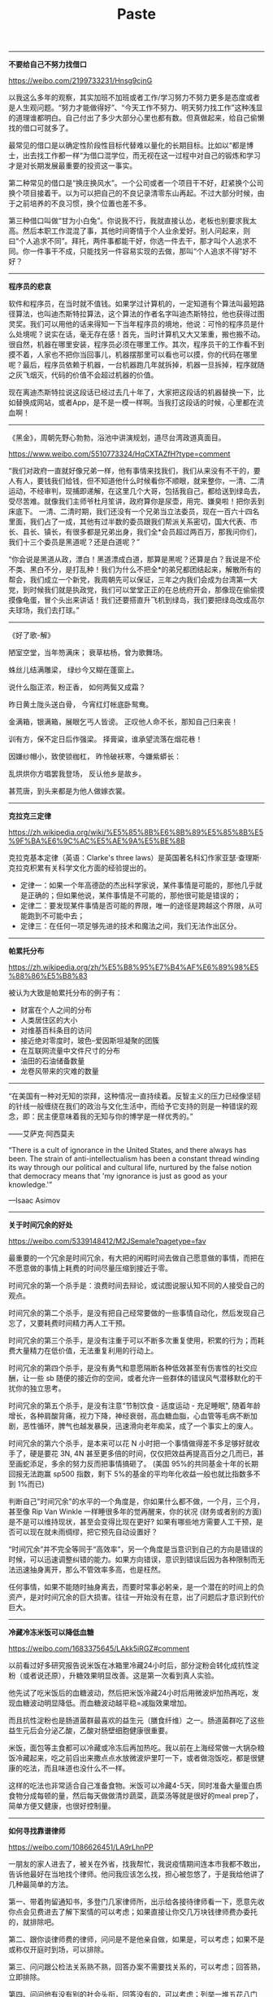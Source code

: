 #+title: Paste

----------

*不要给自己不努力找借口*

https://weibo.com/2199733231/Hnsg9cjnG

以我这么多年的观察，其实加班不加班或者工作/学习努力不努力更多是态度或者是人生观问题。“努力才能做得好”、“今天工作不努力、明天努力找工作”这种浅显的道理谁都明白。自己付出了多少大部分心里也都有数。但真做起来，给自己偷懒找的借口可就多了。

最常见的借口是以确定性阶段性目标代替难以量化的长期目标。比如以“都是博士，出去找工作都一样“为借口混学位，而无视在这一过程中对自己的锻炼和学习才是对长期发展最重要的投资这一事实。

第二种常见的借口是“换庄换风水”。一个公司或者一个项目干不好，赶紧换个公司换个项目接着干。以为可以把自己的不良记录清零东山再起。不过大部分时候，由于之前培养的不良习惯，换个位置也差不多。

第三种借口叫做“甘为小白兔”。你说我不行，我就直接认怂，老板也别要求我太高。然后本职工作混混了事，其他时间寄情于个人业余爱好。别人问起来，则曰“个人追求不同”。拜托，两件事都能干好，你选一件去干，那才叫个人追求不同。你一件事干不成，只能找另一件容易实现的去做，那叫“个人追求不得”好不好？

----------

*程序员的悲哀*

软件和程序员，在当时就不值钱。如果学过计算机的，一定知道有个算法叫最短路径算法，也叫迪杰斯特拉算法，这个算法的作者名字叫迪杰斯特拉，他也获得过图灵奖。我们可以用他的话来得知一下当年程序员的境地，他说：可怜的程序员是什么处境呢？说实在话，毫无存在感！首先，当时计算机又大又笨重，搬也搬不动。很自然，机器在哪里安装，程序员必须在哪里工作。其次，程序员干的工作看不到摸不着，人家也不把你当回事儿，机器摆那里可以看也可以摸，你的代码在哪里呢？最后，程序员依赖于机器，一台机器跑几年就拆掉，机器一旦拆掉，程序就随之灰飞烟灭，代码的价值不会超过机器的价值。

现在离迪杰斯特拉说这段话已经过去几十年了，大家把这段话的机器替换一下，比如替换成网站，或者App，是不是一模一样啊。当我打这段话的时候，心里都在流血啊！

----------

《黑金》，周朝先野心勃勃，浴池中讲演规划，道尽台湾政道真面目。

https://www.weibo.com/5510773324/HqCXTAZfH?type=comment

“我们对政府一直就好像兄弟一样，他有事情来找我们，我们从来没有不干的，要人有人，要钱我们给钱，但不知道他什么时候看你不顺眼，就来整你，一清、二清运动，不经审判，现捕即递解，在这里几个大哥，包括我自己，都给送到绿岛去，受尽苦难。就像我们主师爷杜月笙讲，政府算你是尿壶，用完、嫌臭啦！把你丢到床底下。 一清、二清时期，我们还没有一个兄弟当立法委员，现在一百六十四名里面，我们占了一成，其他有过半数的委员跟我们帮派关系密切，国大代表、市长、县长、镇长，有很多都是兄弟出身，我们全*会员超过两百万，那我问你们，我们十三个委员是黑道呢？还是白道呢？”

“你会说是黑道从政，漂白！黑道漂成白道，那算是黑呢？还算是白？我说是不伦不类、黑白不分，是打乱种！我们为什么不把全*的弟兄都团结起来，解散所有的帮会，我们成立一个新党，我周朝先可以保证，三年之内我们会成为台湾第一大党，到时候我们就是执政党，我们可以堂堂正正的在总统府开会，那像现在偷偷摸摸像龟蛋，冒个头出来讲话！我们还要搭直升飞机到绿岛，我们要把绿岛改成高尔夫球场，我们去打球。”

----------

《好了歌-解》

陋室空堂，当年笏满床；
衰草枯杨，曾为歌舞场。

蛛丝儿结满雕梁，
绿纱今又糊在蓬窗上。

说什么脂正浓，粉正香，
如何两鬓又成霜？

昨日黄土陇头送白骨，
今宵红灯帐底卧鸳鸯。

金满箱，银满箱，展眼乞丐人皆谤。
正叹他人命不长，那知自己归来丧！

训有方，保不定日后作强梁。
择膏粱，谁承望流落在烟花巷！

因嫌纱帽小，致使锁枷杠，
昨怜破袄寒，今嫌紫蟒长：

乱烘烘你方唱罢我登场，
反认他乡是故乡。

甚荒唐，到头来都是为他人做嫁衣裳。

----------

*克拉克三定律*

https://zh.wikipedia.org/wiki/%E5%85%8B%E6%8B%89%E5%85%8B%E5%9F%BA%E6%9C%AC%E5%AE%9A%E5%BE%8B

克拉克基本定律（英语：Clarke's three laws）是英国著名科幻作家亚瑟·查理斯·克拉克积累有关科学文化方面的经验提出的。
- 定律一：如果一个年高德劭的杰出科学家说，某件事情是可能的，那他几乎就是正确的；但如果他说，某件事情是不可能的，那他很可能是错误的；
- 定律二：要发现某件事情是否可能的界限，唯一的途径是跨越这个界限，从可能跑到不可能中去；
- 定律三：在任何一项足够先进的技术和魔法之间，我们无法作出区分。

----------

*帕累托分布*

https://zh.wikipedia.org/zh/%E5%B8%95%E7%B4%AF%E6%89%98%E5%88%86%E5%B8%83

被认为大致是帕累托分布的例子有：
- 财富在个人之间的分布
- 人类居住区的大小
- 对维基百科条目的访问
- 接近绝对零度时，玻色–爱因斯坦凝聚的团簇
- 在互联网流量中文件尺寸的分布
- 油田的石油储备数量
- 龙卷风带来的灾难的数量

----------


“在美国有一种对无知的崇拜，这种情况一直持续着。反智主义的压力已经像坚韧的针线一般缠绕在我们的政治与文化生活中，而给予它支持的则是一种错误的观念，即：民主便意味着我的无知与你的博学是一样优秀的。”

——艾萨克·阿西莫夫

“There is a cult of ignorance in the United States, and there always has been. The strain of anti-intellectualism has been a constant thread winding its way through our political and cultural life, nurtured by the false notion that democracy means that 'my ignorance is just as good as your knowledge.'”

—Isaac Asimov

----------

*关于时间冗余的好处*

https://weibo.com/5339148412/M2JSemaIe?pagetype=fav

最重要的一个冗余是时间冗余，有大把的闲暇时间去做自己愿意做的事情，而把在不愿意做的事情上耗费的时间尽量压缩到接近于零。

时间冗余的第一个杀手是：浪费时间去辩论，或试图说服认知不同的人接受自己的观点。

时间冗余的第二个杀手，是没有把自己经常要做的一些事情自动化，然后发现自己忘了，又要耗费时间精力再人工干预。

时间冗余的第三个杀手，是没有注重于可以不断多次重复使用，积累的行为；而耗费大量精力在低价值，无法重复利用的行动上。

时间冗余的第四个杀手，是没有勇气和意愿隔断各种低效甚至有伤害性的社交应酬，让一些 sb 随便的接近你的空间，或者允许一些群体的错误风气潜移默化的干扰你的独立思考。

时间冗余的第五个杀手，是没有注意“节制饮食 - 适度运动 - 充足睡眠", 随着年龄增长，各种肩酸背痛，视力下降，神经衰弱，高血糖血脂，心血管等毛病不断加剧，恶性循环，脾气也越发暴戾，迅速滑向老年痴呆，成了一个事实上的废人。

时间冗余的第六个杀手，是本来可以花 N 小时把一个事情做得差不多足够好就收手了，硬是要花 3N, 4N 甚至更多倍的时间，仅仅把效益再提高百分之几而已，甚至画蛇添足，多余的努力反而把事情搞砸了。 (美国 95%的共同基金十年的长期回报无法跑赢 sp500 指数，剩下 5%的基金的平均年化收益一般也就比指数多不到 1%而已)

判断自己"时间冗余"的水平的一个角度是，你如果什么都不做，一个月，三个月，甚至像 Rip Van Winkle 一样睡很多年的觉再醒来，你的状况 (财务或者别的方面) 是不是可以维持现状，甚至会变得比现在更好? 如果有哪些地方需要人工干预，是否可以现在就未雨绸缪，把它预先自动设置好？

“时间冗余”并不完全等同于“高效率”，另一个角度是当意识到自己的方向是错误的时候，可以迅速调整纠错的能力。如果方向错误，意识到错误后因为各种限制而无法迅速抽身离开，那么不管效率多高，也是枉然。

任何事情，如果不能随时抽身离去，而要时常事必躬亲，是一个潜在的时间上的负资产，是对时间冗余的巨大损害。往往一开始没有在意，出了问题后才意识到代价巨大。

----------

*冷藏冷冻米饭可以降低血糖*

https://weibo.com/1683375645/LAkk5iRGZ#comment

以前看过好多研究报告说米饭在冰箱里冷藏24小时后，部分淀粉会转化成抗性淀粉（或者说还原），升糖效果明显改善。这是第一次看到真人实验。

他先试了吃米饭后的血糖波动，然后把米饭冷藏24小时后用微波炉加热再吃，发现血糖波动明显降低。而血糖波动越平稳=减脂效果增加。

而且抗性淀粉也是肠道菌群最喜欢的益生元（膳食纤维）之一。肠道菌群吃了这些益生元后会分泌乙酸，乙酸对肠壁细胞健康很重要。

米饭，面包等主食都可以冷藏或冷冻后再加热吃。我以前在上海经常做一大锅杂粮饭冷藏起来，吃之前舀出来撒点点水放微波炉里叮一下，或者做泡饭吃，都是很健康的吃法，而且味道也没什么不一样。

这样的吃法也非常适合自己准备食物。米饭可以冷藏4-5天，同时准备大量蛋白质食物分成每顿的量，然后每天做做清炒蔬菜，蔬菜汤等就是很好的meal prep了，简单方便又健康，也很好控制量。

----------

*如何寻找靠谱律师*

https://weibo.com/1086626451/LA9rLhnPP

一朋友的家人进去了，被关在外省，找我帮忙，我说疫情期间连本市我都不敢出，告诉他最好在当地找个律师。他问我应该怎么找，担心被忽悠了，于是我给他讲了几种最简单的方法。

第一、带着拘留通知书，多登门几家律师所，出示给各接待律师看一下，愿意先收你点会见费进去了解下案情的可以考虑；如果直接让你交几万块钱律师费办委托的，就排除吧。

第二、跟你谈律师费的律师，问问是不是他亲自做，如果是，可以考虑；如果不是或称仅开庭时到场，可以排除。

第三、问问跟公检法关系熟不熟，回答办案不需要找关系的，可以考虑；回答熟，立即排除。

第四、问问他有没有别的社会头衔，回答没有的，可以考虑；列举一堆五花八门的，立即排除。

第五、问问他执业几年了，然后让他出示下律师证（翻下看看装作看不懂），执业证号第六位到第九位记载着律师执业起始年度，说实话的可以考虑，撒谎的排除。

第六、问问他除了律师费以外还需不需要别的费用，回答没有的可以考虑，又突然说交通费、复印费什么的，立即排除。

从满足所有“可以考虑”的里边筛选出一个自己有眼缘的然后就听天由命吧，委托律师都是先交钱然后事儿上见，办好办坏的凭良心了，希望他好运。

----------

*文档某种程度上是产品的补丁*

群里面有人说“希望花更多的精力完善文档和简化搭建过程”，我有点不同的看法，不知道大家怎么想。

#+BEGIN_QUOTE
I'd like to provide some thoughts from another angle.

Documentation maybe is not as important as you think. Everyone wants a good document, but there is no perfect one. And as you add more and more content into a document, inevitably it will be more and more chaotic.

I admit it's frustrating to take hours to set up a cluster and make a demo. However, for **REAL** potential  users they don't care. High barrier will block easy users, but never block hardcore users.

Make error message self-explained and easy for user to fix problem on their own is important, such as "Common Problems & FAQ" will be more helpful. And reduce/hide knobs as much as possible. More knobs means more words to explain it.

Probably I'm totally wrong.
#+END_QUOTE

----------

*如何彻底硬盘格式化*

2003 年，因为经常要出去讲课，我自己买了一个 ThinkPad T30。那会儿笔记本还是比较贵的，T30 要两万多。但有一种样品机，就是拆箱了，但其实没用过，能便宜几千块。这种样品机不公开卖，得托关系。我记得好像是花了一万八，买了一个这种样品机。

买回来之后，用了不到一年，坏了，开不了机。ThinkPad 售后还是很好的。换了块主板，在保修期内，也不收钱。后来一直到榨干用烂也没再坏过。

送修前我做了什么呢？我把笔记本硬盘拆下来，接到另一台电脑上，用 dd 命令把硬盘每个扇区都洗了一遍。

#+BEGIN_EXAMPLE
dd if=/dev/urandom of=/dev/sda bs=4096
dd if=/dev/zero of=/dev/sda bs=4096
#+END_EXAMPLE

陈冠希啊，亨特啊，吃亏就吃在不会 dd 命令。大家一定不要再吃这个亏。

----------

https://mp.weixin.qq.com/s/IC_6h8lVoukFqgmwfizEPg

学会和生活和解，学会和生态妥协，这是一个架构师逐渐成熟的根本原因。但是很多人都有偶像包袱不愿或者不能承受自己的失误。最终无非是掩耳盗铃，自掘坟墓罢了。对，我就在说那个header过长不去改header反而不停的搞xx压缩算法的一伙人。。。

----------


https://weibo.com/5339148412/LeTdmcfjW

站桩的简单，枯燥和有效，就好比持有 sp500 指数基金简单，枯燥但足以秒杀 95%以上的基金经理一样。

"莫将容易得，便作等闲看"

----------

*权力斗争和市场竞争共性：垄断性*

https://weibo.com/5339148412/L3diXCMgJ?pagetype=fav

权力斗争和市场竞争都有一个类似而且重要的机制:

就是你要尽量架空竞争对手，同时要防止竞争对手架空你。掌权者要在每个环节都尽量有至少两套独立的人马可以互相节制，免得某个环节被一个人所控制而反噬。

市场竞争中的架空，可以理解为你在产业链的每一个环节上都有无数替代品，而你所在的那个环节几乎没有替代品。你的垄断性 (不可替代性) 越强，你捕获经济利益的能力就越强。

当我们听某一个 CEO 忽悠媒体说，我们缺少某某领域专业的工程师的时候，他的目的是让别的环节有更多的替代者，这样可以降低他的商业成本。

但我们很少听某个 CEO 去鼓励学生去做 CEO, 如果大家真的都去挤破头做 CEO, 那是提高(剩下的极少数的) 工程师身价和待遇的一剂良药。

类似的例子还有 chris dixon 提到的，就是硬件公司愿意花大钱去支持开源软件，intel 是 Linux 最大的支持者，这样它可以降低自己对软件公司的依赖。

还有就是软件开发者 Joel Spolsky 提到的，如果去迈阿密的机票非常便宜，那么对迈阿密的旅馆需求会提高，住店的费用会上升。

很多所谓专业人士，在架空和被架空的这个问题上没有任何认知，费了牛劲去和其他人做同质化竞争，结果钱都让流通环节的某个垄断性节点给赚去了。

反之，获得垄断性并不一定需要太多局部的专业知识 (甚至可以看似一窍不通而被专业人士嘲笑)，而是要对整个架空/反架空的大格局有清醒的认知，再加上一些运气。

----------

*为什么老实人就不能学学渣男的前期呢？*

https://www.zhihu.com/question/486759965/answer/2222523549

渣男的前期是指，从两个陌生人到变成男女朋友。如果老实人学到了，又能保持专一，这就完美了。

“渣男的前期”是一种投资，一种以“渣男的后期”为回报的投资。正如“老实人的前期”是一种投资，一种以“老实人的后期”为回报的投资。

指望别人按汤臣一品来投资，只追求鹤岗的回报，发空气币的也没这么贪啊。

世间安得双全法，忠贞不二段正淳。

----------

*《家训》/ 《轻描淡写》*  张艾嘉

尽量能够帮助开口相求的人。尤其是年轻一辈。常常你的举手之劳，是他人莫大的鼓励。

念书并非唯一的出路。念死书也只能让人成为书呆子。活用自己的长处，但要善用。

不要离婚。承诺是一种责任。

人实役物，不可役于物；绘事娱己，不可娱人。

----------

*有哪些音译词让你察觉不到是音译的？*

作者：snoopy
链接：https://www.zhihu.com/question/36903052/answer/70184137
来源：知乎
著作权归作者所有。商业转载请联系作者获得授权，非商业转载请注明出处。

- Sheldon：夏侯惇
- Wayne：魏延
- John：张颌
- Susan：孙尚香
- Marshall：马超
- David：典韦
- Pond：庞德
- Josh：贾诩
- Russell：鲁肃
- Charlie：张辽
- Cunning：甘宁
- Pavon：潘风
- Raymond：吕蒙
- Rachel：文丑
- Jeff：张飞
- Chocolate：诸葛亮
- Summary：司马懿
- Water：华佗
- Major:马忠
- Joey:周瑜
- Rambo：吕布
- Marcel：马谡

----------

*乔布斯1992年在MIT斯隆管理学院MBA班的讲座*

https://www.bilibili.com/video/BV1Va4y1v7ub

15min 为什么不要从事咨询工作？咨询工作可以让你的建议实施，但是却没有足够的时间观察到这些建议最后的落实情况以及最终效果。从事咨询工作，就好像对各种东西进行拍照，最后你的简历上可以看到各种各样漂亮的照片，但是最终对这些东西却没有真正地了解过。

24min 为什么NextStep不能只是成为一个软件公司？大部分产品都是在满足需求，而不是在创造需求。也就是说大部分都是都是针对现有情况进行改进，而不是创造和创新。通常革命性的产品都是在创造需求，对于这类需求人们通常很难意识到，现存的大部分渠道也没有办法进行宣传，最佳的宣传方式还是直销团队。而纯粹的软件公司很难负担起直销团队的开支，而硬件团队可以做到。

54min 如何处理冲突？我们很难勉强对方去同意自己的想法，最终还是要充分讨论并且完全同意，否则团队最后还是会出现分歧。Jobs觉得我们付钱给人，并不是告诉他们应该做什么事情，更重要的是他们应该告诉我们应该怎么做。

----------

*《The Secrets of ClickHouse Performance Optimizations》*

https://presentations.clickhouse.tech/bdtc_2019/

To write fast code you just need to:

- keep in mind low-level details when designing your system;
- design based on hardware capabilities;
- choose data structures and abstractions based on the needs of the task;
- provide specializations for special cases;
- try the new, "best" algorithms, that you read about yesterday;
- choose algorithm in runtime based on statistics;
- benchmark on real datasets;
- test for performance regressions in CI;
- measure and observe everything;
- even in production environment;
- and rewrite code all the time;

----------

*马斯克关于(大规模工业化)生产的五个要点:*

第一，要不断质疑外界给你的约束和要求。很多这类要求的清单本质是很 SB (没有仔细推敲)的。尤其当这种要求来自一个很聪明的人 (或者名气很大的人)，所以你就没有花足够时间去质疑这种需求。每个人都会犯错，不管是谁。

而且所有这类要求和约束，一定要有写原始报告的责任人的名字，这样以后有问题可以去直接找他问。如果不署名，可能写报告的就是一个刚招来的小学徒，随便拼凑了一些东西，再过两年去问相关部门为什么会有这些要求，才发现那人早就离开公司了。

第二，(设计时)尽量删减生产中不是绝对必需的各种零部件或程序。如果你在后面没有偶尔发现必须再增加什么零部件或程序，那么你前面删的还不够。设计者的倾向总是，"让我们保留这个零件或步骤，万一以后需要"，但这种"万一以后需要"的说法可以用于太多东西了。

第三步，才是"简化或者优化"。为什么这是第三步，而不是第一步? 很多聪明的工程师，常犯的错误是，优化一个不存在的东西。为什么? 因为大家在学校里已经被驯化成"必须回答问题"这种思路了。如果你告诉一个教授，"你的问题很 SB", 你会得到一个坏的分数。很多人都试图优化一个根本不该存在的东西。

第四，加快迭代速度。但是，只有把前面三步搞好了，才能加快速度，否则你就是在自掘坟墓。你可不想要挖 (坟墓)得更快。如果发现是在给自己挖坟呢，赶快停住。

第五，自动化。马斯克本人犯过多次错误，就是把这五个步骤顺序完全搞反。比如说在生产 model 3 时，他先自动化，再加快迭代速度，再简化，再删除(零部件或程序)。 正确的顺序是先搞清要求，再删除，再简化/优化，再加快迭代，再自动化。

----------

*Hyrum's law*

软件使用被被足够深入时，那么就会越来越起来这个软件里面的实现细节，而不是仅仅是它的接口

Hyrum's law is important for anybody building software that is using or is used by other software (which of course means: for everybody building software). The law is as following:

#+BEGIN_VERSE
With a sufficient number of users of an API,
it does not matter what you promise in the contract:
all observable behaviors of your system
will be depended on by somebody.
#+END_VERSE

----------

*说话做事要聚焦*

我在之前的信里讲过一个问题，为什么一个人又聪明又努力，却过不好一生。这个现象我在其它场合也讲过，经常遇到有人抬杠，说难道不聪明不努力就能过好一生了吗？这就是犯了一个逻辑错误--一个命题成立，不等于它的否命题也成立。之所以不讨论不聪明不努力的情况，是因为这种情况早有定论，无需讨论。抬杠就是一种最典型的节外生枝，把自己的注意力和大家的注意力扯到细枝末节的地方，忘记了原本讨论这个问题的真意。

在学生时代有这种习惯无伤大雅，一个问题讨论不出结果可能也无所谓，说不定还有人夸你思维天马行空。但进入社会和职场之后，我们就要在特定时间内解决特定的问题，必须要得到一个结果。这时，天马行空、节外生枝就会降低效率。

不仅谈话要聚焦，做事情也是如此。不是自己职责范围内的事情，要衡量清楚，不要来一件答应一件，要明白自己主要的职责是什么。在单位里，别人如果犯了什么无伤大雅的错误，与己无关，也不必多事。我们都知道传话筒让人讨厌，心里藏得住话是成熟的表现。反过来，不必因为别人不了解你而有什么脾气，人不知而不愠是成熟的表现。一个不能聚焦自己的职责却老给别人挑毛病的人，是很难得到认可的。

----------

[[https://lemire.me/blog/2021/06/14/how-long-should-you-work-on-a-problem/][How long should you work on a problem ? – Daniel Lemire's blog]]

So you should not focus on one unique task in the hope of finishing it faster. You may complete it slightly faster if you omit everything else but the sum total of your productivity might be much lower.

There is also a social component to human cognition. If you hold on to a problem for very long, working tirelessly on it, you may well deprive yourself of the input of others. You should do go work and then quickly invite others to improve on your work. No matter how smart you think you are, you cannot come close to the superior ingenuity of the open world.

Energy and sanity are essential ingredients of sustain intellectual productivity. Hammering at a single problem for a long time is both maddening and energy limiting. Our brains are wired to like learning about new ideas. Your brain wants to be free to explore.

Many years ago I started to blog. I also started publishing my software as open source in a manner that could be useful to others. I started posting my research papers as PDFs that anyone could download. None of these decisions seemed wise at first. They took time away from “important problems”. I was ridiculed at one point or another for all of them. Yet these three decisions ended up being extremely beneficial to me.

----------

[[https://lemire.me/blog/2021/05/26/all-models-are-wrong/][All models are wrong – Daniel Lemire's blog]]

Programmers and other system designers are ‘complexity managers’. If you are working with very strict rules in a limited domain, you can make pure logic prevail. A programmer can prove that a given function is correct. However, at scale, all software, all laws, all processes, all theories, all constitutions are incorrect. You assess whether they are useful. You check that they are correct in the way you care about. You cannot run a country or a large business with logic alone. In a sense, pure logic does not scale. Too many people underestimate the forces that push us toward common law and away from top-down edicts.

If you are a programmer, you should therefore not seek to make your software flawless and perfect. You may end up with worse software in the process. It may become overengineered. To get good software, test it out in practice. See how well it meets the needs of your clients. Then revise it, again and again.

If you are doing research, you should not work from models alone. Rather, you should start from a model, test it out in a meaningful manner, refine it again (based on your experience) and so forth, in a virtuous circle.

----------

*马斯克关于(大规模工业化)生产的五个要点:*

https://mp.weixin.qq.com/s/is2Dq4k603PM5ootraDhFg

五步法则：
- 确保需求看起来不那么愚蠢
- 推敲需求努力地从中删除不必要的部件或流程（不能搞双保险，不能"以防万一")
- 无论什么需求，提出者必须是某一个人，而不能是一个部门
- 加快迭代速度
- 然后是自动化

不要优化不不存在的问题。许多人在高中和大学接受的训练是：你应该回答问题，并且让逻辑收敛。你不能跳出来说，这个问题不重要或者是不存在，这样你会得到非常糟糕的成绩。每个人都在不知不觉中，像是被操纵一样，努力优化根本不应该存在的东西。

----------

*Code Review的目的和要求* by 赵指导(imay)

找人Review的目的，第一个目标就是要能够确定的修改能够生效。然后才是会不会有更好的方式。虽然你会浪费一些时间写评论，但是你会节省Review的人理解PR的时间，另外在未来合入后，也可以根据commit message能够看到这个PR做了什么。那这个函数举例子，其实我之前没有看过这个函数，在完全没有任何说明的时候，我是不清楚，哪些输入通过这个函数造成了“错误”的输出。所以我就需要把这个函数自己全部看一遍，然后再猜测什么场景会有什么问题。我想的是，如果每个写PR的人都能够在commit message里面写清楚，这样Review的人还是能够节省不少时间的。这一点我觉得我们可以学习优秀的开源项目，比如Linux，对于commit message的要求都是很高的。基本上看了commit message，不看代码都知道在做什么。

----------

*正版的费曼学习法*

https://weibo.com/6447304883/HDgyxe6kX


费曼的亲妹妹过14岁的生日。费曼送的生日礼物是一本大学的天文学教材，严肃交代妹妹：“你从头读，尽量往下读直到你一窍不通时，再从头开始，这样坚持往下读，直到你全能读懂为止。”妹妹痛苦不堪，反复折腾，终于坚持读到书中的第407页，突然悟了，后来成为一个天文学家……

一个物理的博士研究生想入门的话，找一篇你要做的方向的重要论文，从头到尾一个字一个字，一条式子一条式子的抠，每一个概念都搞清楚，每一条式子的推导都搞清楚，一篇几页的论文读完整出上百页的笔记出来，正真搞完，你会知道自己入门了。

----------

*为什么要用Rust/不用Rust重写？*

https://m.weibo.cn/status/4636654398342494?

我觉得傻逼们真的需要好好想想Tim Bray下面这段话，不要一张嘴就是：我们为什么不用Rust重写。。。。

Tim: Well, as a former principal engineer and distinguished engineer at AWS, one of the things that principal engineers spend a lot of their time doing is stopping people from doing that. You know, respect the past is a core engineering principle. And you may hate the existing code base that's running your business-critical applications, or your business-critical AWS service that was launched prior to 2010, but it works. And part of the problem is that a lot of developers hate reading other people's code, and don't want to learn how it actually works, they just want to rewrite it themselves. And once you get to be in a position where you've done this for 20 or 30 years, you realize that, you know, that isn't as easy as you think it is.

And embodied in that crufty old codebase is a huge inventory of decisions that were made to meet particular weird situations and corner cases, and achieve non-obvious behaviors to turned out to be correct, and there's no way to know that by looking at it. Now, things are getting better. There's this great book called Dealing With Legacy Code. And it defines legacy code, interestingly-nothing to do with age or anything like that-as code that lacks unit tests.

And since unit tests became pervasive sometime between 2010 and 2020, things have gotten better because in many cases, the unit tests realistically represent the contract between the codebase and the outside world. And they make it much more thinkable to replace the codebase with something that's more modern, runs faster, runs cheaper, runs cleaner, emits less carbon, and if it still passes the unit test, hey, it's probably going to work. So, yeah, respect the past. Don't flippantly decide that you're just going to rewrite the system because you're smarter than the people who wrote it, because you're not.

----------

*搜索引擎很强大，还需要自己思考答案吗？*

我在约翰霍普金斯大学读书时，经常下午5点钟在马路上跑步。有一天我跑步时，正好遇到一位同学开车经过，他看我跑得满头汗，就好心问要不要捎上我一段，我说我跑步就是为了出汗锻炼，他马上也就笑了。

开车捎我一段，就相当于到搜索引擎上找答案，自己进行思维练习，就相当于跑步锻炼。两周前有同学问如何训练孩子的思维能力，这和跑步锻炼身体一样，除了经常深入思考，不断用难题挑战自己，别无他法。

今天一种普遍的认识是，智商是可以培养训练的，不完全是天生的。有的孩子先天条件不差，但是养成了懒得动脑筋的习惯，将来学习稍微有点难度的知识就很吃力。

在今天的工作中，依然有很多需要智力思考的工作，不可能找到现成的答案。有能力思考高难度问题的人，或许不到人口的1%，但是这部分人极为重要，也会得到其他人得不到的高回报。

我在硅谷来信第二季的专栏里提到过一位谷歌工程师，叫做强纳森，即使面对上司他也敢直接开怼。强纳森的底气从何而来呢？这就在于他想问题能够比别人想得更深，别人想不出来的问题他能想出来，因此当公司遇到一些难题时，就得指望他这样的人了。

记得有一次，谷歌网站受到了来自海外的攻击，当时是大晚上，谷歌的共同创始人布林第一时间就打电话到强纳森的家里，请他来解决问题。强纳森带着几个人工作了大约两周，寻找安全漏洞，但最后还是他自己找到了问题把漏洞补上了。强纳森又一次成了公司的英雄，对这样的人，主管当然只能凡事让着他。

我和强纳森过去时不时有些来往，深知他特别喜欢琢磨那些别人解决不了的技术问题。这种深入思考的习惯是需要从小培养的。如果孩子认为只要会搜索就够了，应该纠正他的这种观点，因为自己思考的能力才是无可替代的。

----------

*父母没有办法讲通道理，应该怎么办？*

但是，对于我们身边的人，特别是我们的父母，我们似乎管也不是，不管也不是，就比较犯难了。对此我有两个建议：

第一个建议是，在不太损害父母自身利益的前提下，可以尽可能顺着他们的意思来。

我们每一个人对世界都有不同的看法，不同的感受。你看到太阳升起，可能想到光明和温暖，但是对一个非洲或者马来群岛上的人来说，他想到的是干燥和炎热。类似地，我们觉得那一堆瓷器是无用之物，但在你父亲看来可能是他收藏来的珍宝。

如果一个人还需要走很长的路，需要有能力对世界作出准确的判断，因为他要依靠这些判断来生存和发展，那么他当然需要对世界有一个比较真实的了解。但是对于老人，也许让他们快快乐乐地度过晚年就是最重要的。如果他们生活在梦中，不妨让他们相信那个梦。

当然，我们也要做好准备，如果哪一天他们醒来了，觉得上当了，受不了，我们要事先想好防范措施，做好老人的心理疏导。

我要给你的第二个建议是，看好你们自己的钱袋，最好也帮助老人看好他的钱袋子。

有的人无原则地讲究孝顺，老人的要求不论是否合理都要满足，这就超越了边界。如果老人愿意花钱请人吃饭，不妨让他请几顿，他自己也开心，但是要告诉他在外面吃饭次数多了对身体不好，要减少这种请客。

如果老人因此而入不敷出，要告诉他，即便是他有无数珍宝、金山银山，暂时也兑现不了，当下的现金流还是重要的，不能寅吃卯粮。至于你们，也要看好自己的钱袋子，不要老人一提要求，就一味地顺从。

----------

*为什么某个领域的英雄人物总是在某一个时期一起涌现呢？*

https://www.dedao.cn/article/zl12vGeNAM0YVpPYZ2VdmxjOQBP5oL

为什么某个领域的英雄人物总是在某一个时期一起涌现呢？这绝对不仅仅是论资排辈的问题，这是抓住关键时机抢占关键位置的问题。格拉德威尔在《异类》这本书里讨论过，为什么比尔·盖茨这帮IT巨头都差不多是同一个时期出生的？因为那一代人长到青年时期，正好赶上计算机这个行业能赚大钱。你生早了，计算机开始流行的时候你已经是个四十岁的化学家了；你生晚了，等你会用电脑的时候满大街已经是微软的东西。

那为什么会有关键时机和关键位置呢？这里面有两个原因。

一个原因是很多事业都有窗口期。活跃的领域才能造就英雄。新中国只能建立一次，如果现在不打仗，军事天才也不可能留下姓名。再比如说物理学，1900 年到 1940 年是物理学的黄金年代，新测量技术突破了，新理论还不成熟，简直遍地都是低垂的果实。用朗道的话说就是二流的物理学家都能做出一流的工作。可是等到 1970 年以后，理论已经非常成熟了，而实验手段已经到了极限，那么对不起盛宴已过，你再想弄一个像爱因斯坦、玻尔那个水平的大新闻就不可能了。

之所以有窗口期，是因为世界不是无限的、也不是连续变化的。新大陆是有限的，美洲只能被正式发现一次……完了地球上就没有别的大洲可供发现了。当然理论上你可以去别的星球探索，但是那不会是明天开出的一班车。

另一个原因是先发优势。如果计算机芯片和操作系统的研发必须跟用户的使用同步成长，微软、英特尔已经占据了市场，用户熟悉他们，他们也熟悉用户，这个业务的门槛越做越高，后人很难进了。

人对岗位的占位也是如此。跟着朱元璋起兵的将领大多都是他的同乡，而这帮人之中就出现了好几个军事天才。难道说中国军事天才的分布密度那么高吗？一个小地方就有那么多天才将领？当然是实战经验成就了他们。

再聪明的人如果只能做一些小事儿，也不会有什么大的成就。你说我是哈佛的计算机博士兼工商管理硕士，你只有本科学历，你把阿里巴巴副总裁这个位置让给我吧 -- 那当然不行。人家在创业实战中经历的东西比你在书本上和实验室里经历的高太多了。这些人被事情所塑造，而且他们也塑造了事情：他们已经是公司不可缺的角色。

所以当历史发出召唤的时候，应该不顾一切地抢占关键的位置。这班车没赶上，下班车没有了。我记得有一个科学家的同伴跟这个科学家说，在A和B两个领域中我想去A领域，因为A领域已经成熟了，我知道该怎么做，可是B领域还很混乱，我不知道怎么做 -- 那个科学家说，你想什么呢？当然应该去B领域啊！A领域都成熟了还有好位置给你吗？B才是可以争夺的地方。

只有两个力量能打破这种占位。一个是颠覆式创新。新的出来了，旧的位置就没意义了。所以新东西出来是新人抢占位置的好时候。另一个是旧人总会死的。如果侯宝林他们那一代相声演员一直年轻没死，现在哪有只会唱太平歌词和编排于谦他爸爸的郭德纲的位置。

----------

*晋升的背后逻辑和考虑*

https://weibo.com/1495169251/JBEugdT9C

很多职场从业者会误以为老板可以随心所欲，老板想提拔谁就提拔谁，想开掉谁就开掉谁。其实恰恰相反，老板很多决策都是战战兢兢的，提拔一个大牛，另一个大牛会不会不服气，团队氛围能不能hold住。开掉一个人会不会影响其他人士气。升职很重要的一点是获得团队的信任和支持，老板也不想给自己惹麻烦。

群里讨论晋升这个话题，有同学觉得得到老板和老板的老板认可才是最重要的，这是晋升的第一道坎。

个人觉得，第一道坎还是在于用户和合作伙伴，当他们认为你可以（或者已经）输出了更大的价值，你才会有机会。如果连自己的用户都没有服务好，老板是不会认可你的价值的。

唯老板论会把事情变得更复杂。我看到的大部分老板，都不是那种喜欢你所有捧着你，而是你能办好事情，所以捧着你。所以你跟老板之间隔着的是事情/用户/客户，通过这些东西与老板建立连接，才是最重要的。


----------

*官员和明星一样需要注意力*

“对民选官员而言 ，最高优先级是再次当选 ，这就需要源源不断的有利宣传 ，使该官员的名字能够经常出现在公众眼前 。例如 ，任何重大设施开张--不论是否必要--都可以吸引媒体来报道剪彩仪式 ，从而为这些官员创造政治机遇 。而修整路面 、修护桥梁或更新污水处理厂的设备 ，却不会为他们带来剪彩或演讲的机会 。政府支出模式源于这种激励和约束并不新鲜 ，也不仅仅存在于某些国家 。亚当 ·斯密针对 1 8世纪法国的情形 ，提出了一个类似的模式 ：浮华的朝廷中那些好慕虚荣的官员 ，往往非常愿意从事壮丽辉煌的工作 ，如修一条大公路 ，这种项目常常会受到重要贵族的关注 。这些贵族的赞赏 ，不仅能激起他们的虚荣心 ，而且还能提高他们在朝廷中的地位 。但是 ，许多琐碎的工作既无法引人注目 ，也几乎不能引起别人的钦佩 ，总之不能让他们感受到自己的巨大效用 ，从各方面来看 ，都太卑微而不能引起长官的重视 。”

----------

*马克吐温语录*

1. “再多的证据也说服不了白痴。”
2. “政客如同尿布，必须时常更换。”
3. “世界的问题不在于人们所知甚少，而是人们知道太多似是而非的东西。”
4. “没有改变它的意愿，你便没有批评它的权利。”
5. “所谓审查制度就是等于告诉人们，因为婴儿咬不动（牛排），所以人们不能吃牛排。”
6. “绝不要把事实告诉不值得的人。”
7. “让人们相信他们被骗了，这要比骗他们还难。”
8. “持续的改进，胜过延迟的完美。”
9. “良好的判断力来自经验，而经验则来自糟糕的判断力。”
10. “我绝不让上学干扰我的教育。”
11. “人类历史以及我们每个人的经历，都充斥着这样的证据：真相不难抹杀，而圆得好的谎言则会长盛不衰。”
12. “真实和假象的唯一区别是，假象需要可信。”
13. “国会开会之际，便是我们的生命、自由和财产最危险之时。”
14. “每位公民都应该把自己看作非正式的、不领薪水的警察，时时刻刻监视法律及其执行。”
15. “人是理性的动物。这只是一条声明。我认为这是值得商榷的。”


----------

*抗压能力 - 江南愤青*

我年轻时候喜欢怼人，而且说的话都挺难听的，排比，比喻，拟人，等手法向来用炉火纯青。经常把人怼的跟我恨不得打一架。很多年过去了，其实很多被我怼过的人都跟我成了很好的朋友。我能有互金圈的校长的称号，跟我人缘好是分不开的，我们喜欢就事说事，我们认为不对的地方都从来直接提，也不喜欢拐弯抹角，尤其对创业者，我们要求更高，我们会看一个人对困难和反驳意见的承受力，很多人承受力很差，一说就急，我就跟他们说，如果我们这点压力你都扛不住，那你压根不用创业，因为创业面临的问题跟我们给予的压力比起来，我们这点压力算啥，创业面临的问题，无穷无尽，没有强大的内心，压根就别起步，给予压力是很好的反应创业者素质的一个办法，没有人会给一个创业的人予以温柔的态度的。你如果想着处处被人呵护。被人好话伺候，被人围绕追捧。你还是回家让你父母伺候更好。别出来工作更别创业了。那是痴人做梦。还有，很多创业者很多年后都会来感谢我们当年说过的难听的话，为什么话会难听，因为那往往是真话。真话从来很难听。直接露骨难听。但是那是现实。只有假话和谎言才是甜言蜜语，让你很开心，然后就没有然后了。我们用难听的真话筛选人，看那些人值得我们给钱。有时候一句话就能做筛选了。很简单。很容易。

----------

*个人品牌管理 - 硅谷王川*

1/ 多数人对于私人的时间的保护是非常不够的。不熟的人约吃饭或者见面，就随随便便的赴约，然后浪费大量时间在交通和闲扯上，把自己搞得很累不说，也不会被别人尊重。

2/ 其实要推掉也很简单，有事在手机上说，不一定要见面。我遇到过几次想约见面的人，就告诉他们有事先在手机上讲，结果他们又说不出什么事来。这不是浪费时间吗？这和谋财害命也没啥区别。

3/ 对于有些非常想执着见面的请求，应当要求收咨询费。真正有诚意的人，是会非常乐意付费的。有些人听到收费的回复，反应似乎是自己受到莫大的侮辱，那是他们的问题，你对他们不存在任何义务。就好像你对微博微信上的粉丝不存在任何义务，取关就取关，关你 P 事，正好淘汰掉一些和你不匹配的社交联系。

4/ 你的价值，永远来自那些认可你的极少数支持者出的最高价，对于其它冷嘲热讽的捣乱者要迅速拉黑， 这样可以保持良好的心情。可惜很多聪明人还是忍不住，会浪费时间在社交媒体上和不认识的捣乱者吵架，非常替他们觉得不值。

5/ 据说 Gucci 的包经常搞年终降价促销， 结果很多消费者都等到降价才买,从来不原价买。Chanel 和 LV 对自己的品牌就保护得非常好，一直涨，绝不降价促销。你是选择做 Chanel 还是 Gucci？ 选择很简单，但需要坚持和执着。

6/ 年轻人，没有经验时很难守住底线，被不熟或者没有对等付出的人忽悠去浪费时间精力，把自己降格成常常促销的 gucci, 而放弃了实现自身价值变成 Chanel/LV的大好机会。


----------

*赚钱和赚钱能力 - 江南愤青*

我自己谈谈对钱的看法，我有没有赚到钱，先不说了，这个世界赚大钱是看命的，我一直这个观点，赚到钱的人并不见得比赚不到钱的人要牛逼到哪里去。尤其过去十几年，拆迁户，暴发户，煤老板，一堆堆的，都不见得牛逼的人能赚到钱，所以，钱并不是衡量一个人牛逼不牛逼的标准。这个是第一个。所以赚大钱不能讨论。机缘巧合，时来运转，都是肯定让人赚到钱。

第二点，赚到小钱过日子还不错的钱，是有方法论的，我一直试图解释的是如何赚到还不错的小钱，这个是可以通过试错，总结，反思，提升自己赚钱能力的。所以。很多人把关注点放在我有钱没钱上，本身就是个很可笑的事情，只有傻逼才会这么去做。我们今天有点钱，明天了可能就没钱了，真正的安全感一定来自你有赚钱的能力，所以只有确认我明天一无所有了，我还能赚到钱的时候，我们内心才会踏实。我到今天还在努力思考总结反思，我经常把我想到的看到的总结出来给大家，有些预测对了，我就贴出来嘚瑟，估计很多人就看不惯这个，然后没事怼我忽悠人。也能理解了。

至于很多人问我第一桶金怎么来，这个真没意义。我10年开始演讲到15年环球旅行，这五年我讲了八百多场，演讲费赚了就差不多一千万了，这个数字，也应该够某些怼我的傻逼一辈子去赚的了。至于我担任了两个独角兽公司的金融顾问，一年也不少钱了。加在一起也可以过的很好了。 另外，我出过几本书，也都很畅销，这几个加在一起，足够我扛一些风险，做一些种子轮投资了，我和很多人不一样，我过过苦日子，所以，我很少开豪车，穿奢侈品，我的人生很简单，大量的钱都省下来做投资了。最初我们投资比较成功的主要是早期的一些互联网金融公司，虽然我个人都不太看好，但是市场整体气氛狂热，加上我也不知道自己是否一定对，所以也投了一些。没想到还行，一四一五年市场狂热的时候，我们赚了一些钱。并没大家想的那么多，但是勉强过日子，大概就这么回事了。

投资的生涯，更加深刻的让我们意识到很多东西会死，但是过程中还是很有机会的道理，到了今天我们不太轻易否定一个人和一个事。因为否定带不来价值，尝试，参与才能赚到钱。很多人到今天还停留在否定这个，否定那个的初级阶段，也有可能一辈子在这个阶段，注定是赚不到钱的。


----------

*普通劳动者如何逆袭*

我们也可以反过来看这个问题，那就是说如果资本收益长期而言会远远高于劳动收益，那么对于普通的劳动，那么对于普通的劳动者来说，因为他们手里面没有现有的资本，那么借未来的收入变成今天的资本就在自己身上做人力资本投资，或者在拿到这些钱做外在的其他的投资，这可能是劳动者打破局面的唯一可行的办法。否则一般人就没有办法没有机会加入到有资产有投资的人群的行列里面。从这个意义上来说，借贷市场、资本市场恰恰是改变局面的治本的办法。尤其是如果社会保障体系也非常到位的话，那么劳动者就可以更加的这个大胆的去做融资，去借未来的钱去花、做进一步的投资。从某种意义上来说，只有通过冒更多的风险，普通的劳动者才能够走出自己既有的局面，然后加入有资本有资产的人群的行列。

----------

*成功的投资需要靠大量的资本 - 江南愤青*

很多人都说我只拿赚钱的出来说，不说没有赚钱或者亏钱的项目，我觉得这些人脑子挺不好的，我一直无数次再说，我投资一般成功率只有百分之一，意味着我没说的都是亏的，这种简单的数学题都没有的人，还说关注我很久了，真是典型的脑子进水的人。我一直在强调，投资属于有钱人吃饱了撑着没事干的行业，没有闲钱别想着用钱赚钱，大概率钱还没赚到，自己就被自己吓死了。压根没必要，还有人动辄问我说，能不能跟我投项目，都属于把这个行业想的太好，我们投资一百个亏九十九个，赚一个，但是赚的大概能把亏的补回来，如果你不是跟我投一百个，只投一个大概率都是亏的，还有人说，那你告诉我确定性强一点的。我说，我如果真知道那个确定性强的，我干嘛要告诉你？你是谁？是我爹，还是我妈？还是我恩人，我自己不会赚要让你赚？大多数人都属于只想着赚钱，不想着亏钱，这些人本质都是不劳而获的傻逼，一定得远离他们。

----------

八段锦，最早见于《道法会元》卷六十九《王侍宸八段锦》，为道教传统养生功法之一。“八段”，是指此功法共八节，也就是八个动作。“锦”，是指其姿势动作柔和优美，或“集锦”之意。八段锦分“文八段”和“武八段”，即坐着练的是文八段，站着练的是武八段。八段锦的歌诀为：两手托天理三焦、左右开弓如射雕、调理脾胃须单举、五劳七伤向后瞧、摇头摆尾去心火、两手攀足固肾腰、攒拳怒目增气力、背后七颠百病消。

----------

读和写作是学习语文的主要目的。阅读不仅是我们获取信息主要的手段，而且要以理解作者的意图为目的。

培养好的阅读习惯，首先要解决读什么的问题，即阅读的品位的问题，然后才是怎么读。对于不同的内容，阅读的方法是不同的，比如有些阅读需要非常快速，在短时间里获取轮廓信息，有些阅读则需要非常仔细，读出读者的深意。

写作或者说书面表达，以及我们讲到的口头表达，是我们表达自我最主要的方式。在写作之前，我们首先需要考虑的是写给谁看，写什么内容，然后才是考虑怎么写的问题。

通常，工作和生活中的写作是包括日记、邮件、评论、报告等等，它们的写作都是有规律可循的，而且可以通过练习慢慢提高的。

阅读对写作有明显的帮助，但是这个帮助取决于所阅读的内容，即只有经常阅读高质量的作品，帮助才会明显。

此外，阅读对写作的帮助会有一段时间，甚至几年的滞后，因此我们不能急于阅读一些优秀作品后就立见成效。所幸的是，语文和其他学科有一个很大的不同，一个能力一旦掌握，就不会遗忘掉，甚至水平不会下滑。因此，它是最值得我们投入时间和精力满满提升的学科。

----------

https://weibo.com/5339148412/JqFpotmt8

看到一个有趣的话题: 谁是当今罗马帝国皇帝的最名正言顺的继承人?

一点背景知识，东西罗马 395年分家。

西罗马 476年垮台，后被蛮族统治，在此之上有神圣罗马帝国，1806年被拿破仑宣布解散，有一部分成了奥地利的哈布斯堡王朝。所以西边这一只的继承人有两个候选: 一个是拿破仑的弟弟的后裔，一个是哈布斯堡家族的族长。

东罗马拜占庭王朝 1453年陷落给奥斯曼土耳其。后拜占庭最后一个皇帝君士坦丁十一世的侄子、在遗嘱中把皇帝名号给了西班牙国王 ferdinand ii. 而同期君士坦丁十一世的侄女嫁给莫斯科大公伊凡三世。所以东罗马皇帝继承人有三个候选者: 奥斯曼家族的族长，沙皇罗曼诺夫家族的族长，还有现在的西班牙国王。

这五个候选人对罗马帝国皇帝的名号的资格的争论，可以讲几天几夜，很难讲清道理，因为早已物是人非了。

但如果单纯从谁对罗马帝国原来所在土地有最大的实际影响力和控制力这个角度看，那从二战结束后这个角色就一直是美国总统。这是最简单现实的判定标准，分析时没有历史的包袱，没有争议。

而原来那个问题的思路本身就是错误过时的，基本没有现实意义的。

这个问题还可以抽象到别的领域的分析。很多时候人们分析事物的演变，总是假设现在到未来一直会有某种连续性。但实际发展上可能是完全没有的。同一个舞台上的新的主角，和老的主角之间，几乎没有任何直接联系和传承。

如果总是抱着这种"隐含的连续性假设"去分析问题，可能最后发现自己关注的对象个个分崩离析，对其关注研究全是浪费时间。而外面突然不知从哪里冒出来的完全不一样的新东西占据舞台自己意识到的时候，已经太晚了。

----------

https://weibo.com/1401527553/JqNtAlLlm

1994 年的电影《生死时速》里，男女主角在经历了一场场惊险的劫难后郎情妾意了。理性的男主角担心这种经历产生的感情恐怕难以持久，这时女主角说：“那就让我们用性来维系吧”。

《美国国家科学院院刊》发表了一项研究，指出在 11 个新冠疫情比较严重的地方，在患者数量上升后政治领袖的支持率反而都提升了。人类就是这么有趣，危机会让人更倾向于抱团取暖，更寄希望于领袖。但这种面对危机抱团支持领袖的现象可能并不持久。某些领袖的支持率短暂提升后已经开始下降。

现代人力资源管理中也常常会用这一心理学原理来搞团队建设。短期内效果会非常显著，调查问卷也会显示大部分人的心灵都被深深地触动了。但如果没有长期的共同利益，没有“用性来维系”，那么无论是领袖的支持率提升，还是team building 的良好效果，都是难以长久的。


----------

来自杨振宁先生的回忆：

泰勒不备课，讲课有时就会误入歧途。我那时对量子力学已经有相当多的认识，所以当他误入歧途时，我知道他就要出问题了，这对于我有很大的启发。

因为当他发现他要出错的时候，他一定要想法赶快弥补，当他想法弥补时，思想就像天线一样向各个方向探索到底是什么地方走错了。

那么，在这关口，如果你对这个题目是很了解的话，你就可以看出来他在物理学上的想法：他注意什么，不注意什么；哪些真正是他心里觉得值得注意的，哪些只是雕虫小技，是不重要的。通过这点我学到了很重要的东西。

----------

那么理解了这个大脑坍缩的机制，我们应该如何对待小事呢？我认为这个原则应该是“谨慎地开始，正面地影响，果断地结束”。

如果你对一件事物本来没有强硬立场，那就不要轻易表态。请问你对全球变暖有什么看法？你没看法。你根本就没研究过，你表什么态站什么队？站队是可能要站到底的。领导都是最后一个表态的，而且最好在事情尘埃落定之前都不表态。别轻易让你的波函数坍缩。

在事情比较微妙的时刻，可能每个人有不一样的解读。你要说这是冲突吧，也对；你要说不是吧，也真不算 -- 这时候应该怎么办呢？你应该抢先给这件事定性，让波函数往对你有利的那个方向坍缩。好在这里面没有量子随机性。女朋友昨天好像有点不高兴，你也说不清到底是不是，这时候你要设法帮助她往高兴的剧情上解读。

但是如果你的波函数已经坍缩了，别忘了这一切仅仅是你的想象！你完全可以退出这个故事，换一个新故事。

理解了思维是平的，我们要做的不是放弃想象，而是去寻找更好的想象。

----------

我不做老师已经十几年了，但我可以讲一点教学经验。纯交流，不辩论。我认为：1. 学生90%是''猪''，但主要不是蠢的问题，而是懒散的问题。必须压任务，提要求，不听就让他/她挂科。备注：国外应该行不通。2. 喜欢叫唤''因材施教''的学生，都是没法教的，因为子还曰过：烂泥巴扶不上墙。3. 对大课堂规模化讲授来说， ''满堂灌''是最好最有效的方式，关键在于老师自身要融会贯通，讲得明白。4. 怎么讲都不明白的，那肯定是学生自己的问题，因为好学生都能自己弄明白。5. 老师不是保姆，尊重不是放纵，学生态度不好，推也推不动，必须痛骂，该直接点名就直接点名，辅之以挂科相威胁，救一个算一个。备注：国外应该行不通。6. 首先要学会利用教材，要求学生不能脱离教材。对教材有不满，可以改良，多拿几套经典教材互相参照。但如果叫你从头去编一套教材，99.999999%会编得更差。7. 当老师不要''自我感动、自作多情''，学生学到东西自然会感激你。话说回来，谁也不是神仙，谁也不是无所不能。老师教不好自己孩子的数不胜数。我就教不好我儿子。更何况，学生还不能揍！

----------

如果正确地看待论文：

The paper's description of the algorithm is not complete, so we have to invent the details for ourselves. The notes have the version I invented; I don't know if it's what the authors had in mind.

----------

他们太过沉迷于过程，到了任何微软产品都要花6个月才能发布新版本的程度，他们真的开不了快船。在SP2上花了差不多一年的时间，出于安全考虑，他们做了件好事，不过它的作用基本上也就是清理维护和打补丁。这就是军队叫做内务的东西，在军队里内务就是保持装备在最佳工作状态的一切事情：擦鞋，刷牙，时刻准备着，子弹保持清洁，确保枪膛里没沙子。所有这些都叫做内务，步兵每天要花两个钟头做这些事，但他却不是你真正想要干的事情。微软现在到了大概百分之八九十的时间都在做内务的阶段。

----------

用亚历山大的术语来说，有机增长的真实城市，以及人类关系的真实结构，是以“半格点”形态存在的。半格点是比树状更松散的结构，仍有继承层级，但允许子集重叠。为什么建筑设计和规划社区总是树状结构呢？亚历山大认为半格点更为复杂和难以描述，而且我们不可避免的倾向于采用更易于把握的树状结构。但是这种“每个思维简单的人都患有的将同名物体放入同一篮子的狂躁症”却在城市设计中导致了人为的约束和隔离。“采用树状结构就是以人性和鲜活城市的丰富性为代价，去换取概念上的简单性。这只便利了设计师，规划师，行政官员和建设者。每当城市被撕开一块，用树状结构代替了原先的半格点结构，城市就向着分裂又迈进了一步。”

----------

想要走向这种编程乌托邦之路的程序员，大多都发现此路不通。诺博尔和利多的研究指出了最大的障碍。他们同另外两名同事一起研究了，采用面向对象技术的真实程序中的大量软件对象，发现这些构建块完全不像是乐高积木。如果软件组件像乐高积木块，那么它们就应该细小，不能再分，可被替代；它们之间应该更为相像；它们应该只能与有限的几种相邻组件拼合。然而当诺博尔和毕多观察真实程序时，他们却发现，真实程序中的组件在尺寸上，功能上，以及与其他组件的可拼合数量上差异甚大。它们大小不定，就像不规则的形体，不像乐高积木。诺博尔和毕多发现他们称之为“普遍多样性”的现象，目力所及之处，有常者惟无常。想想看一套乐高积木，其中一些积木块只有半英寸长，而其他积木块则长达半英里，有些用硬塑料制成，有些则是液态或气态，有些积木块借由大家熟悉的凹凸结构相互连接，而另一些则用上了焊接胶水或绳索。

----------

软件界有太多势不两立的标准，举目之处，四顾皆是。计算机系统中的每一点差异（你用什么中央处理器芯片？什么操作系统的哪个版本？什么编程语言？什么数据格式？）如此等等，都能惊醒乐高之梦。如多部软件工程著作的作者罗伯特格拉斯所言，程序员们很久前就解决了“小复用”问题，通过构建子程序库来为自己减负的，一直悬而未决的问题则是“大复用”，创造并使用真正有用的软件大型可复用组件。“无关乎志向格，亦无关乎技能”格拉斯写道，只因为难题源自软件的多样性，根深蒂固且难以解决。

----------

《吕蓓卡》是20世纪英国女作家杜穆里埃的作品，后来被电影大师希区柯克将它搬上了荧幕，电影的中文译名《蝴蝶梦》在中国的名气更大。

我过去在中学时，比较喜欢看阿加莎克里斯蒂的侦探小说。她的小说既合乎逻辑，又惊险离奇。近几年带有悬念的小说我喜欢看丹·布朗的。他的小说文笔一般，套路过于明显，但是在制造悬念方面做得非常好。读他的书，就是在解谜，当然最后的谜底会出乎大部分人的预料。

在此之前，还有差点把二十世纪福克斯搞垮了的《埃及艳后》。这些制片人的初衷很好，想把宏大的历史场景记录下来。但是由于场面太大，很难把控，更难以添加细节。相反，《拯救大兵瑞恩》和《兵临城下》。前者通过一个瑞恩这个大兵反映了战争的惨烈，而后者通过苏德双方两个狙击手在斯大林格勒会战中斗智斗勇，全景展现了那场被誉为二战转折点的战役。

《十日谈》里的故事，从主题到形式的差异非常大，但是薄伽丘的主题思想是非常清晰的。那就是赞美人间美好的生活，讽刺教会和贵族骑士。书中所有的故事，都是围绕这一目的组织的。你可能也听说过，《十日谈》很多故事并非是作者原创的，而是在当时欧亚诸国广为流传的民间故事，比如乔叟在《坎特伯雷故事集》中也讲了一些类似的故事，但薄伽丘根据自己表达思想的需要作了修改。这其实是我们需要学习的表达技巧，就是材料的选取和剪裁。当然我说的不是歪曲事实，而是在各种场合，用各个角度的证据，证明我们的想法。

----------

*大脑的四种记忆是由不同的区域主控的*

第一种是“工作记忆（working memory）”。也叫短期记忆。比如你查到一个电话号码要临时用一下，它纯粹就是一组没什么意义的数字，不会唤醒你的情绪波动，这就是工作记忆。这个信息会在你的前额叶皮质暂存一下，几秒钟之后就忘了。工作记忆有点像计算机的内存。

第二种是“情景记忆（episodic memory）”。去白宫见特朗普，包括你每天在生活中经历的事情、到过哪里、和谁说过话，这些都是情境记忆。情景记忆总要经过海马体，特点是那个情景越特别、越是调动了你的更多感官、最好还能产生情绪波动，记忆就越鲜明。比如你感到兴奋，大脑会分泌多巴胺，多巴胺能够加深神经元连接。情景记忆只录制一次，如果印象不深事后不回忆，神经的连接就很弱，以后就忘记了。

第三种是“语义记忆（Semantic memory）”，可以叫知识记忆，是长期的记忆。晚上睡觉的时候，海马体会把白天的一些情景记忆输送到大脑皮质中，在那里重新编码，变成一个不容易忘记的知识。所以睡眠对学习非常重要。

第四种叫“进程记忆（procedural memory）”，也可以叫内隐记忆，它记住的不是什么知识点，而是一段动作，可以说是肌肉记忆。比如练成了一段钢琴弹奏、熟练掌握了一组花样滑冰动作，或者能流利背诵一首唐诗，这些都是进程记忆。进程记忆的形成可以不经过海马体，它的重点存储区域是基底神经节。

----------
“专家感”会让人故步自封，正如权力会带给人脑损伤 [6]。如果别人都说你很厉害，对你的意见非常重视，你会慢慢习惯忽略别人的意见，越想越觉得自己对。心理学家对此专门有个名词，叫“赢得的教条主义效应（the earned dogmatism effect）”。

以前有个日本的禅宗大师叫铃木俊隆，他上世纪七十年代出了一本书叫《禅者的初心》，这本书当年在美国影响极大，很多知识分子都在读。咱们中国人说“初心”一般是指做事最初的理想和愿望，所谓“不忘初心，方得始终” -- 而铃木俊隆说的“初心”是另外一个意思，可以叫做“初学者之心”。铃木俊隆发现了一个矛盾。

铃木俊隆说：「初学者的心里有很多的可能性，专家的心里却只有很少的可能性。」

这对专家可不是好事儿。你陷入了教条主义，你看不到新东西了。铃木俊隆说「技艺的真正秘诀是要永远当一个初学者」。

物联网概念的提出者、麻省理工学院的凯文·阿什顿（Kevin Ashton）有本书叫《创造》（How to Fly a Horse），他在书中很赞同铃木俊隆的说法。教条主义是创新的大敌，普通水平的专家往往会陷入专业的条条框框里出不来。只有真正的高手才知道那些教条是如何产生的，才能看见专业的约束边界，才有可能突破那个边界。别人做出一个有意思的发现，你说“我怎么没想到呢？”因为你没有“初心”。

所以阿什顿说：「专业技能的最后一步就是初学者心态的第一步：了解你的假设，知道你为什么作出这种假设，以及什么时候去暂停你的假设。」

铃木俊隆和阿什顿说的可能太高级了，从大脑可塑性角度来说，能做到智识谦逊就足以受益终身。贾瑞特列举了一些常规的方法。

要对自己的知识水平有个正确认识，最简单的办法是找个题目给别人讲讲。很可能一讲你才发现，中间有很多过程是你说不明白的，你并不真的理解那个知识。

主动听取不同的声音，避免陷入“确认偏误”。就好像重大决策需要专门设立一个反方一样，多听一听那些跟你观点有冲突的人到底是怎么想的。

----------
你想想，如果是真正的科学，这可能吗？郭德纲不有句话吗？「比如我和火箭科学家说，你那火箭不行，燃料不好，我认为得烧柴，最好是煤，煤还得选精煤，水洗煤不好。如果那科学家，要是拿正眼看我一眼，那他就输了！」

----------
我感觉美国小学比较强调做实事儿的能力。我儿子从三年级开始就要每学期做一个科学项目，有开题申请，有老师指导，自己要做些小研究，形成报告并且当众作报告。平时像操作计算机、上网搜索素材自己弄个 PPT 之类的事情比较多。但美国并没有禁止奥数！数学课也分班，竞赛很多。而且美国好高中的教学强度、知识的深度和广度，特别是课外活动的严肃程度大大超过中国高中。简单说，我认为美国基础教育值得学习的地方是 --

第一，小时候要轻松一点，大了要敢于上强度；

第二，内容要实在，避免教条式、行为艺术式、低水平重复式的学习；

第三，要有充分的多样性，让各种类型的人才都能发挥。

而美国教育的最主要缺点是阶层分化比较严重，很多穷人、少数族裔的孩子处于被学校哄着玩的状态。

那么我们看一下当前中国的基础教育改革，又是禁止奥数又是降低难度，在我看来，跟美国对穷人孩子的教育安排差不多。

--------------------

哦，你们不明白什么是promotion project。就是为了完成SDE spec的要求，在promotion doc里面要写你lead的project和design的系统。哪里有他妈的那么多有用的project让你lead？也不照镜子看看你自己设计过个鸡毛？你设计的东西真上线了有人敢用？于是，就有了promotion project。就是从来没有设计过系统的人设计的系统，他自己都没有指望别人会用，也不指望这东西有用。这个东西做完基本就完了。就是为了升职（

----------


刚刚和学生讨论研究的时候说一个做研究的心得，就是像很多老师也说过的一样：当你开始一个project，在研究的设计阶段，先不要花太多功夫阅读相关文献。

这个听起来相当反直觉，我来解释一下它背后的原因：

1、阅读文献，特别是一个领域的概述性综述，应该是你平时干的事。而不是要开始一个研究才急来抱佛脚干的事。特别是，如果你还没看过一个领域的基本文献就急匆匆开始一个项目，这多半说明了你根本就没准备好，这个项目就不该开。

2、说句形而上的话：You do a research project only if you want to do it, not because others have not done it. 别人没做过啥是你在事后justify自己研究价值的理由，不是你事先追求它的动因。

3、不要怕撞车，只要是你认真想过的题目，就算中途碰上撞车，你也应该有足够的本事对研究设计和写作做出必要的修改，把它“避让”过去。

4、在设计阶段看太多别人的东西，容易思路被别人带走，研究对于自己想要了解的问题属于跑题的话题，也容易把自己本来聚在一点的思路打散。

5、在起始阶段，唯一重要的就是回答自己：我要研究什么问题？我的问题可能有几种答案？为了获得答案我需要怎么做？得到每种答案我应该如何理解和解释？然后，在这些问题的引领下，去阅读，文献中他人的观点和发现只是我设计的依据，或佐证。只有这部分东西是我要关心的，其它东西在这个阶段一概忽略，等我把一切都做完了投稿之前在给文章定位的事后再详细研究。

简单说，就是讲研究结果慎提“以我为准”，但设计研究方案必须“以我为主”。

----------

科研方法要诀--杨振宁

很多文章是这样的，A写篇文章，B说不对，去修改一下，C说B不对，又去修改一下。你去看了C的文章，就会困扰在别人没有根据的胡思乱想中。对待这种事情的办法，应该是去研究一下原来的实验。如果我决定去研究它，我就一定从头做起，而且不去看别人的文章。做了一段时间，觉得有困难了，再去看别人的文章。这样才能很好的吸收别人的东西。如果一开始就跟着别人跑，可能有些最大的问题，你不去问了。

----------

分管卫健的山东副省长跟随支援的医疗队去前线，有个好处是一线才能获取知识，将来需要指挥时，可以少捅篓子。他以前也没管过卫健（系统用于遮掩用红不用专的常规操作，要是都要求专业门槛，那很多人就不好安排了），去前线镀个金，也可以多一点权威。

晋升而非选举制下，官场内部屏蔽知识的程度，局外人很难想象。A地官员其实不愿把真的经验告诉B地官员，让外地竞争对手也都翻车，自己才会显得没那么傻，是不是。

每个地方官都知道照着“成功经验”来很可能会没命，因为自己也都编过这种狗shit总结报告。靠谱信息和知识怎么来？上级是往下安插内线，平级之间是私人交流，无休止的喝酒。不准喝就都变傻了。

呃，我不是在为茅台找估值支撑啊…

----------

广而告之，一位学问很好的史学教授的日常仓储，专门应对特殊时期。早做准备，总比没有准备强，希望大家提前准备，欢迎转发。
其寄语：建议大家未雨绸缪，这个时候谁也靠不住，只有靠自己，基本生活物质几大类，多多储存，按照过去的经验，或许疯狂抢购即将到来。当年非典封城，什么都涨，这是必然的，要做好随时封城的准备。

火柴、打火机、强光手电筒、蜡烛、盐、糖、蜂蜜、食用油、纯净水、食品罐头、压缩饼干、刀、斧头、各种基本药品、消毒液。

米、垃圾袋（多多益善）、高度白酒（70度以上）、肥皂、牙膏、厕纸、电池（多多储备）。

烈性酒和纯蜂蜜是没有保质期限制的，食品罐头、农夫山泉纯净水是三年。绍兴黄酒，有条件可以买大坛子的，储备八十斤，可以续命。还有几百斤的松木木块及火炉。

两辆车，就是为了逃命时带上全家人，但是汽油这个玩意，到时候肯定也是稀缺资源了。

刀剑等武器算是特殊时期的防身武器，非常重要，有条件多储备。教授练了很长时间射箭。

----------
有没有比自然数集大的呢？实数集。这是一个无穷大的集合，但是和自然数集不存在一一映射。 所以说集合的无穷大是有区别的，数学上叫做不同的 「势」。和自然数集一样大的叫做可数无穷大，否则叫做不可数无穷大。可以认为前者小于后者。

----------

数学不应该给人一种无关痛痒的感觉，数学其实具有很高的价值。或许在工作Y或者工作Z上，数学显得价值微薄，但是数学就其自身而言，肯定意义重大。我们发明新的数学概念，就是为了打破已有数学的局限。所有的数学教育者（包括我在内）面临的最大挑战就是，在我们给学生讲解新的功能强大的数学概念和知识之前，能否先将他们置身于那些旧有的、功能较弱的数学无法解决的，或者不易解决的问题环境中。

换言之，如果在介绍一类问题或者情景之前，你先讲解该解决办法（比如一种新的数学概念或技巧），这个解决办法就会显得随意且乏味。但是如果你首先让学生们尝试使用他们已有的数学知识解决这类问题，他们很可能就会患上一种“智力性头痛”的“疾病”。然后，你再讲解新的解决办法，这时学生们才能更好地理解“阿司匹林”的目的和作用。

请记住，有一种最糟糕的情景就是，你强迫那些没有头痛感觉的人服用你的阿司匹林。同样地，我怀疑那些企图给还没有理解为什么需要monad的函数式编程新手“讲授monad”的行为，很可能适得其反，不仅弊大于利，还更进一步加剧了毫无必要的混淆和感知迷惑，让他们误以为monad本质上就是难以理解的。


----------
[[https://blog.codingnow.com/2009/09/taobao_homepage.html][云风的 BLOG: 关于 taobao 首页的迷惑]]

这个世界上没有什么所谓灵机一动就能解决的难题。如果人们在某个问题上肯消耗大量的时间和精力，那么他们一定不是傻子，至少不会比那些一拍脑袋就觉得自己能搞定的人傻。 小的时候，我记得有次家里吃饭，不知道是什么话题说起 “点子大王” 何阳，我爸那是一脸的不屑。当时年纪小，不是很能理解。没过两年，那家伙似乎因为诈骗被关起来了。 本以为这些也就是骗骗小孩子，慢慢发现，其实成年人也挺容易被蒙的。:D

----------
[[https://blog.codingnow.com/2011/05/solo.html][
云风的 BLOG: 软件项目需要很多人一起完成可能是一个骗局]]

如果打一开始，你就打定主义自己包干所有的活，就好象 google 当年，因为不懂 HTML ，就设计了那么一个阳春白雪的首页，用 GIMP 随便做一个 logo 一样。如果你给自己断了后路，任何活都没有人代劳，你自己就咬紧牙关自己去做了。其实整个项目的总体开发时间，未必比一个好的团队来开发长多少。当然，比一个糟糕团队花的时间肯定要少的多。

成功率也未必很低。软件质量你心里明白，它只取决于你自己的能力。

我觉得吧，如果你真打算一个人做点东西的话，最大的敌人不是你个人的精力不够；而是不够坚定，总想以后会有人进来一起干。

你获得的好处是，不会有人跟你争论设计方案，不会有人讨厌你的编码规范。如果你发现做错了，通宵改掉就行，不用担心其他人的开发受到影响。过程本身，无论是苦是乐，都是值得回忆的记忆，乐趣不在于最后的结果。而且，做完了，东西再烂，你也至少拥有一个用户。

----------

[[https://blog.codingnow.com/2011/11/dev_note_1.html][云风的 BLOG: 开发笔记 (1)]]

吵架是我们的传统，自今天就开始了。按照惯例，我无法说服项目组认可我的所有设计和技术选择。不过大家妥协的结果是，先按我的想法做，一期雏形在下周末前完成，根据实现过程中遇到的问题，我们在修正甚至全部重构目前的设计。一周半时间的代价是目前我们可以承受的。

ps. 程序员就是这么一种奇怪的生物。好的程序员都有自己独立的思想。对自己实现或即将实现的代码有爱。按照别人的思想去实现是件无比痛苦的事情，会觉得在浪费自己的生命。所以，大部分有活力的项目开始都是一个人建立起来的。 在大公司，好多老程序员都喜欢招聘所谓有潜力的新人，认为他们白纸一张，好塑造。说到底就是听话。但事实的结果一般是，要么培养出来一个庸才，无法担当；要么，在技术选择上最终分道扬镳。我总是对他们说，想想你愿不愿意总听着别人的意见干活？如果你不愿意，那么就别指挥别人干。自己不愿意做的事情，就别让别人帮你做。

-----

河森堡：

现在我的生活中弥漫着一种感觉，就是乏味，不是沮丧，不是焦虑也不是抑郁，就是觉得没什么有意思的事情。

我在跑步机上的时候就那么两眼发直地跑着，脚下的机器嗡嗡地响个不停，毫无心理活动。办公室看论文的时候一页一页安静地看，看完之后点两下鼠标，看下一篇，有时候记两笔，然后再面无表情地看下去。

看电影的时候托着下巴，看完之后觉得这电影很好，质量上成，可就是“不来劲”，冲散不了那种寡淡。

要不就是看脱口秀，大家很开心，我看了以后也觉得很好，和大家一起鼓掌，但也就是觉得很好而已，没有那种心海起浪的感觉。

躺床上刷社交平台也是，基本上刷半天眉毛都不挑一下，看着看着累了，关灯睡觉。

我原来一直以为是自己内分泌出了什么问题，后来问了身边的几个人，或多或少有都有点同感，我就觉得这事不太对劲了。

我自己瞎猜的一个解释是因为互联网的传播能力太强了，有些特别带劲的内容很快就能传的世人皆知，这种情况接连发生后，大家在情绪上被满足的阈值就提高了，除非有更带劲更牛逼的内容，否则提不起大家兴趣。

可是客观世界里这种闪着金光的内容却不是无限量供应的，完全是个小概率事件，好内容发酵的速度追不上公众消耗的速度，于是苍白乏味的背景音乐就慢慢响起了。

那感觉就好像你在一个安静的屋子里听冰箱压缩机的嗡嗡声一样，你就插着腰面无表情地听着，从日出听到黄昏。

-----
藏獒实不敢当，其实从出身上讲，我也是纯血的的程序猿属，因此对产品汪的生活与工作习性，也是逐渐才得了解。十年前在MSRA工作时，大家关心的内容只有技术(Techonology)，逼格高点的，会间或端上一杯咖啡，在水房里谈笑风生地讨论科学(Science)（请注意，这样的讨论一定要在公共场合进行。），基本上没有太多人顾及产品。后来接触产品部门，打交道的PM也基本上是Program Manager，也就是俗称的监工，只在比较高的级别上有一两个藏獒坐镇。至于微软的产品的决策过程到底是什么样的，到现在我也没有搞清。拿Office为例，我感觉基本上是各个部门分别上报自己能做什么新feature，然后以政治正确和部门平衡为原则，由藏獒和码皇们像选秀翻牌子那样选出一组feature，加到下一个版本中。因此，每一个新版本的Office，都不知所云，更像是一个各种光怪陆离的奇技淫巧堆积场。

-----
感觉公司要你具有优秀的communication skills，一方面是说你要有良好的表达和交流能力；另一方面，往往可能是更重要的，你得有对某些差劲的communication skills有耐心和容忍度－－就是在双方快沟通不下去时，你依然能保持专业性硬着头皮继续沟通。有些时候，这比能说会道还要宝贵。

-----
黎曼一生论文不多，几乎每一篇都天翻地覆。黎曼一直努力迎合高斯的高标准和品味。"Jewels are not weighed on a grocery scale." -- Gauss' comment on Dirichlet's publication as being not prolific, but profound. 黎曼把这个标准演绎到极致。衡量一个人的成就不是他作品的数量，而是深度。

-----
Q: 吴老师，用2G和4G手机，来比喻个人信道的潜力大小，令我深有感触。对于学渣来说，只能通过降低传输率来接受信息，也就是不断地终生学习，弥补知识。但是，如果我们想拓宽自己认知的信道，有可能吗？请吴老师给予指点。 我们现实中带宽一定是有边界的，个人用哪些方法可以更好地拓宽带宽？

A: 这个问题很大，答案也是因人而异的。简单地讲，有这样三个原则可以供大家参考：

1. 在年轻的时候，或者事业刚开始起步的时候，以增加技能为改进的核心，以融入社会为基础。
2. 有了足够的专业技能，对社会有了了解之后，以增加见识为改进核心，以提供价值为目标。
3. 再往后，以洞察大势为核心，以理解多元文化为基础。

当然，最后，不论走到什么高度，都要常怀敬畏之心，在边界里做事情。

-----
https://weibo.com/1650318564/I6zfq8esk

和在大公司相比，创业公司能给予的学习机会主要是商业闭环能力。你所做的每个动作，都直接会体现到用户价值上，尤其是to B场景，做的不好，立马前功尽弃。在这种磨练中，会建立更深的商业思考。在大公司，虽然也有个大的商业闭环，但一举一动，反馈弧太长，就像你对大山喊一嗓子对着深海丢块石头，反馈周期太长以至于失去了敏锐知觉。就会陷入到考虑局部最优问题，比如是不是用了最先进的技术，或者一篇Pr稿子阅读量是不是最高，这些都只是商业闭环的一个片段。像神策这样的to B服务还有个好处是能够被动建立市场的全局视野，每天都在和各行各业的客户打交道，不断理解各行各业是如何运转的，更容易看清楚商业的本质。因为关乎生死，又不会流于表面眼高手低。达利奥在刚工作时对各上市公司财报的研究，蔡文胜因为倒卖域名和做CNZZ而有机会看到互联网早期的主要商业形态，张一鸣早期对Alexa排名前一千的研究以及微博上所有热门账号的研究，甚至毛泽东早期做湖南农民运动考察报告，本质来说都是通过主动或被动的方式建立全局视野。

-----
https://www.weibo.com/2089800791/I6fFmwhHz?ref=collection

今天是教师节，我在专栏收到好多读者的致意，谢谢！我想借此机会分享我的一位老师对我说过的话。

那时候我刚做博士后，想多发文章。我们写了一篇论文，我觉得其中有个线索，还可以再写一篇论文。

我老师对我说：

“让我们专注于重要的东西，让别人去做这些不重要的细节问题吧。”

我为有这样的老师感到自豪。

-----
https://weibo.com/3235040884/I60C7D9cM

弟弟参加伯克利的Math Circle。老师应该是伯克利数学系来自俄国的研究生。今天周末在家里辅导他做老师留的家庭作业。其中一道题是我最近见到过的最clever的代数题。只是给小学二年级的学生好像难了一点：“A store sells letter magnets. The same letters cost the same, and different letters might cost not the same. The word ONE costs 1 dollar, the word TWO costs 2 dollars, and the word ELEVEN costs 11 dollars. What is the cost of the word TWELVE?” 代数问题、英文文字、一语双关，无不巧到极点。这个例子也足以说明，明白、明白自己不明白、不明白自己不明白的巨大差别。还有出题老师那种让不明白的自以为明白的居心，很值得玩味。另外，这道题可以考考号称要参加高考的人工智能计算机。当然要求写出中间结果。

-----
为了进一步理解模型，我们考虑一个认知上的金字塔。

[[../images/from-data-to-wisdom-pyramid.png]]

金字塔的最底层是数据。数据代表各种事件和现象，比如你出门看见下雨了，这就是一个数据。数据本身没有组织和结构，也没有意义。数据只能告诉你发生了什么，并不能让你理解为什么会发生。

数据的上一层是信息。信息是结构化的数据。你看见下雨只是数据，但如果有人统计哈尔滨市在2019年7月份这一个月总共下了多少雨，这就不是简单的数据了，而是信息。信息是很有用的，可以用来做分析和解读。

信息再往上一层是知识。知识能把信息组织起来，告诉我们事件之间的逻辑联系。有云导致下雨，因为下雨所以天气变得凉快，这都是知识。成语典故和思维套路都是知识。模型，则可以说是一种高级知识，能解释一些事情，还能做预测。

认知金字塔的最上一层，是智慧。智慧是识别和选择相关知识的能力。

你可能掌握很多模型，但是具体到这个问题到底该用哪个模型，敢不敢用这个模型，则是智慧。

-----
老地主死前问他儿子：”猪抱怨饲料差，牛抱怨活太重，鸡抱怨鸡窝太脏，怎么办？”

他儿子说: ”喂好饲料，活轻点，清理鸡窝。“

老地主摇摇头说：“你啥都别做，就告诉他们说：外面有狼。”

-----
泡利真是个好导师。你可以问他任何问题，从来不用担心自己的提问很愚蠢。因为泡利觉得所有问题都很愚蠢。

泡利的口头禅，not even wrong,缩写成new: “你这问题很new”。

-----
"少年强，少女则扶墙。少年弱，少女则失落。少女强，少年则平躺。少女弱，少年则惆怅。"

-----
https://linux.cn/article-4438-weixin.html

Matz：保罗是一个很喜欢Lisp的人，而Lisp所具备的特性正好符合他所说的“一百年后的编程语言”的样子，因此保罗认为一百年后的编程语言就应该变成Lisp这个样子。但实际上，Lisp这个语言的历史已经有50多年了，说实话，Lisp现在并没有成为一种有很多人在用的主流语言。我觉得这也许是因为Lisp对于大多数程序员来说不具备那么大的魅力，也就是说，作为一种“拥有最小核心”的语言，或者从某种意义上说是一种很“美丽”的语言，和程序员们所期望的语言之间，存在着一定的差距。如果一两年的时间里，Lisp的魅力没有被大家所接受，那还可以理解，但已经过了50年还没有被广泛接受的话，是不是它在本质上就不太符合大家的期望呢？“对人类来说好用的语言”和“拥有最小核心的语言”之间的这个差距可能是很大的，我觉得可能将来100年也没办法消除。至于未来的编程语言应该是怎样的，我觉得应该是兼具接近Lisp的运行模型，以及人类容易理解的语法这两方面特征，这么一看Ruby是不是更接近这样一种语言呢？

-----
身为程序员，不沉迷于性能的话，还叫什么程序员呢？是不是有点讽刺？之所以那么说的部分原因是，远比我们现在用的语言生产力更高的语言是真的存在的。可惜它们的威力大都没办法在我们的硬件上发挥出来，因为这些语言是为理论上的虚拟机而设计的，而这些机器通常又不是（不正式地）由语言本身的能力定义的。假如无法匹配，硬件自然会拖语言的后腿。

大多数Java以外的JVM语言都有这个问题。他们需要硬件（硬件是抽象的概念，任何东西都是硬件）来支持非本地跳转(long-jump)和尾递归(tail-call)优化，可是JVM没有在它的抽象机器定义里支持这些功能。Lisp也是一样，它跑的机器都不是Lisp机，所以压根发挥不出威力来。要是有这样的机器，我刚才跟你打保票，C++在上面跑起来会慢到无以复加。不过可惜程序员关心的不光是性能，他们还很不愿意学习。

这正是另一半讽刺的地方，程序员非常在意性能，他们愿意为此花费无数时间去摆弄算法和数据结构，压榨程序里的每个指令周期和自己，却不愿意用这些时间去学习在新硬件上的新语言。哪怕这门新语言能让他在相同的时间里写出花1000倍的程序，或者只要1/1000的时间就能写出性能相等的程序。

你知道吗？约翰冯诺依曼在生命的最后10年，单枪匹马建立起一套基于细胞自动机的计算理论。你现在用来读我博客的计算机，只不过是它该死的原型机，他原本是打算抛弃它去找一个更好的。可是后来他死于癌症，就像我的兄弟大卫，就像千千万万原本可以活得更久作出更多贡献的人一样。我们在攻克癌症上也没有什么进展，因为我们的电脑和编程语言都是可悲的垃圾。

-----
https://blog.codinghorror.com/showstopper/

One of the last things Dave Cutler mentions in the book resonated with me:

The end of a project was always a difficult time for him. He always pushed to outdo himself, never lingering for long over his achievements and eschewing any examination of his motives and psychology. "My motivation is I like to do this stuff. I just like to do this stuff," he said. "I like to get [my code] done and see it work." Rather than monumental, his concept was Sisyphean. He dared not speculate about the benefit of his labors for society. Nor did he concern himself with his place in the history of technology. He only looked forward, abolishing the past as he went on. "This isn't the end," he said. "Ten years from now we'll be designing another system, and everyone will be sitting around bemoaning that it will have to be compatible with NT. That will happen."

项目的结束对他来说总是困难的。 他总是超越自己，从不徘徊在他的成就上，并且避免对他的动机和心理进行任何考察。 “我的动机是我喜欢做这些事情。我只是想做这些事情，”他说。 “我希望[我的代码]完成并看到它有效。” 他的概念不是纪念性的，而是Sisyphean。 他不敢推测他的工作对社会的好处。 他也不关心自己在技术史上的地位。 他只是向前看，在他继续的时候废除了过去。 “这不是结束，”他说。 “十年后我们将设计另一个系统，每个人都会坐下来哀叹它必须与NT兼容。这将会发生。”

-----
现在重要还是未来重要？你得考虑自己现在是什么水平（当前股价）、对未来的的愿景（履约价格）、未来距离现在有多远（到期时间）、是不是赶上了大变革阶段（可能向上的波动性），以及是不是生逢乱世（波动的对称性）……期权思维能帮你想明白这个问题。

-----
https://weibo.com/6375760521/HuJ2BzAa3

仔细观察过，articulate和aware真是美国职场吹捧里最值得让人相信的两个词。能用上这两个词，通常都是在你业务技能没得说的基础上，做事的风格流畅到恨不得同事『晚上下班后背着你，都还要在吃饭时跟老婆/老公/孩子面前提到你，把你夸一遍』的那种程度。Articulate是一种超越了表达能力的表达能力，而aware也是一种超越了共情能力的共情能力。入职两三年的年轻人，要是能被见多识广的老油条们夸这俩词，感觉之后怕是要做director/VP甚至更高的料了，好多现实的例子可以佐证这一点。

稍微次一点的词大概是empathetic, collaborative, or talented，听了也不错，至少你让人看到了优点。最不想听到的夸奖词是hardworking, 还有什么prolific/productive，几乎等于相亲见第一面，对方捧了你半天，你实在找不到夸ta的，只能憋出一个：“我觉得你的粉底很服贴诶，一点都不卡粉”。

Awesome, interesting和smart就不要来了，在加州马上要不算职场夸人的词了

-----
https://github.com/oldratlee/translations/blob/master/codehaus-manifesto/README.md

Codehaus Manifesto

- The Codehaus recognizes that some committers, based upon metrics, longevity and appointed management, have greater say on a project than others. （谁贡献的多，谁说了算）
- The Codehaus is a place where people are encouraged to get on with code rather than tie their projects up with bureaucracy. （代码甚于流程）
- The Codehaus encourages projects to strive for quality and for frequent small releases. （讲求质量，小步快跑）
- The Codehaus encourages committers to be respectful friends, meet up with each other as often as possible. Face-to-face is superior to email. （交流靠吼，优于电邮）
- The Codehaus stands in favour of diversity (where appropriate) over enforced convergence and homogeneity. （要百花齐放，不要千篇一律）
- The Codehaus places a high bar on entry for committers. Referral is a common means. A new committer is expected to show strong character elements as well as a talent for code. Maturity and wisdom (possibly in advance of years if a youngster) should be demonstrated. （严选成员，推荐制，有实力的入）
- New committers to an existing project are expected to ease themselves in with small and deferrent commits to start, and greater free-will may be assumed later.（项目中的新客，从提交 bug ﬁx 开始，别一上来就重构优化）
- The Codehaus places a high bar on entry for projects. They should be released or near it.（严选项目，成熟的入 v0.1 的滚）
- The Codehaus encourages people to be brief in email and to honor internet etiquette. Ten furlongs of text justifying a position is poor form; better would be a (failing) unit test. （高效沟通，能用代码绝不文字）
- In case of disagreement, The Despots are right. （必要独裁）

-----
https://www.weibo.com/1834459124/H6nD3AtS5?ref=collection

最近自己攒了一台 PC：Intel Core i9-9900K，G.Skill 64G 3466MHz DDR4 内存，Gigabyte Z390 Aorus Master 主板，Samsung 970 Pro SSD，Corsair Hydro H150i PRO 水冷，Corsair Crystal 570X RGB 机箱。运行我们的 systemtap-plus 的测试集，相比我的最高配的 mid-2015 MBP，整体时间减少 74%。一开始是装的 Ubuntu，但很快发现 Ubuntu 18.10 和 18.04 的官方内核还没把 post-meltdown 引入的 regression 修完整，果断放弃。后来又尝试装最新的 Fedora 29，结果发现 X Window 都起不来，对集成显卡存在兼容性问题，最后还是装了 Fedora 28 了事。

-----
https://www.weibo.com/3612558744/GAQTECOoQ

再给大家说一下，字幕精读如何操作才算最佳，1、从rarbg网站下载高清无字幕的原版片源；2、从subscene下载英文字幕srt文件，用srt2txt软件转换成txt文档或可打印的pdf排版文件；3、原版视频无字幕观影一遍，初步了解情节发展情况；4、使用kindle阅读字幕，或打印到纸张阅读字幕（精读字幕的过程使用oald8或ldoce5的英英字典app查看字幕里面的生词和短语各种典故）。5、精读字幕之后，细节情况全部搞清楚了，但有些逻辑和细节还是对不上号，因为视频和字幕是分开看的。这时候需要再次无字幕观影一遍，该搞清楚的都会搞清楚。字幕精读的过程基本结束，步骤3-5可以多次重复。对我来说能走完一遍就很好了。

-----
以我这么多年的观察，其实加班不加班或者工作/学习努力不努力更多是态度或者是人生观问题。“努力才能做得好”、“今天工作不努力、明天努力找工作”这种浅显的道理谁都明白。自己付出了多少大部分心里也都有数。但真做起来，给自己偷懒找的借口可就多了。

最常见的借口是以确定性阶段性目标代替难以量化的长期目标。比如以“都是博士，出去找工作都一样“为借口混学位，而无视在这一过程中对自己的锻炼和学习才是对长期发展最重要的投资这一事实。

第二种常见的借口是“换庄换风水”。一个公司或者一个项目干不好，赶紧换个公司换个项目接着干。以为可以把自己的不良记录清零东山再起。不过大部分时候，由于之前培养的不良习惯，换个位置也差不多。

第三种借口叫做“甘为小白兔”。你说我不行，我就直接认怂，老板也别要求我太高。然后本职工作混混了事，其他时间寄情于个人业余爱好。别人问起来，则曰“个人追求不同”。拜托，两件事都能干好，你选一件去干，那才叫个人追求不同。你一件事干不成，只能找另一件容易实现的去做，那叫“个人追求不得”好不好？

-----
所谓的素质教育(liberal education, 自由教育) liberal arts = 自由技艺

[[../images/so-called-liberal-education.jpg]]

-----

但这是你口中说的因为大家是螺丝钉，每个人都不重要么？不是。这恰好是每一个角色都重要，重要到每一个角色本身不得不变成可以被同类雇员替换。个人英雄主义只能撑得起一部好莱坞电影，但撑不起一个万亿级的行业。这个行业过度到今天，已经十分标准化了，里面的每一个角色都有高度替代性。这是一个行业走向成熟的必经之路。只有这样的人员替代性，才能保证这个行业谁走谁留都一样能继续运转下去。


而你面对这一切也不用悲观，这个“替代性”也是一个向上的螺旋。你工作的第一年，几乎所有人都能替代你；等到你成长后，你会发现能替代的人在像漏斗一样，越来越少。


当然，这个拒绝螺丝钉的心态不光关乎你职业发展。最关键的一点，这心态是个很危险的信号，它会让你今后过得不快乐。你将一直处在一种要跟自己、跟别人、跟生活现状较劲的状态。”

-----
在这个意义上，宇宙学思维告诉我们的生活观念差不多是这样的 --
- 第一，如果你心里想的是比赛的话，那么在这个赛道上，你知道你拥有多么难得的优越条件。
- 第二，在赛道的远处，还有很多很多比你领先到不知哪里去的人。
- 第三，还有很多很多别的赛道，是你连想都没想到的，绝大多数人根本不在意你参加的这个比赛。
- 第四，你跟所有人都有联系。
- 第五，人生根本就不是比赛。
这五点代表五个不同的视角，完全取决于你想怎么看。如果你能同时接受这五点，你就既能努力做好自己的事，同时还保持谦虚，同时还能跟所有人平等相处，同时还能在任何时候得到幸福感。看似矛盾，其实不矛盾。

-----
经过 20 年的发展，中国成为了世界上最繁荣的互联网市场，用无数资本和努力换来了大量先进经验和人才。比如“张小龙的产品观，字节跳动的内容产品方法论，拼多多的增长黑客”这些最一线的经验都只流通在中文世界中。

-----
有很多成功人士，他们完全知道怎么不断进步，知道怎么刻意练习，知道如何造势，知道怎么高别人一头，但是他们并不一定幸福。他的心态可能失衡，他一和人比较就沮丧，搞不好还会自杀。

世俗成功和内心幸福是不同的维度。阿德勒的学问不是告诉你怎么成功，而是告诉你怎么坦然面对这个社会。你说阿德勒哲学是不是唯心的？那我要问，“幸福”这个东西是不是唯心的？人除了那些可测量的世俗成功标准之外，内心还有没有不可测量的意义？

-----
课题分离是自由社会的必然要求。人和人之间要有一个界限感，每个人为自己负责，人生就能简单化。

现在流行一句话叫“我爱你，与你无关”，我看这就是课题分离。爱谁、信任谁、帮助谁，那是你的课题，至于说这个人会不会爱你、会不会辜负你的信任、会不会对得起你的帮助，那是他的课题。

同样道理，我们完全可以说“我好好工作，与老板无关”。很多人抱怨领导和老板，说用人不公赏罚不明等等，但是你既然选择了这份工作，那把工作做好就是你的课题 -- 至于说老板对你如何，那是他的课题。

这也是为什么现代人提供帮助的时候完全不应该指望回报。如果帮助一个人是为了让他报答，那你从一开始就是错的 -- 你是想要控制别人，你是在干涉别人的生活！这样的帮助谁敢接受？这不是阴谋诡计是什么？

越是现代社会，越容易接受课题分离。我们看现在在大城市生活的年轻人过年回家最不爱听亲戚唠叨。长辈们已经习惯了对他人生活的横加干涉，一见面问长问短……可是年轻人已经习惯了课题分离。

-----
有的人说从小性格孤僻，害怕外面的世界，所以不敢出门只能待在家里，这是他的性格悲剧吗？不是。他也知道孤僻的性格不好，但是这个性格对他有利 -- 有了这个性格，他就有了不出门的理由，他就可以一直得到父母的照顾。

弱者很善于把过去的不幸和性格的缺陷当做武器使用。他会抱怨这些不幸和缺陷，但是他*需要*不幸和缺陷。他拒绝改变。

那你说，抛弃那些上不了台面的目的，主动改变自己的性格，做个阳光正面的强人不是更好吗？是。但是改变生活方式是有风险的。他已经习惯了自己的人设，别人怎么对他，他有充分的预期。他没有勇气改变。

我们见过险恶环境中长大而性情优雅的强人，也见过家庭条件优越而性格猥琐的弱者。这个世界给了你什么，那是你决定不了的。但是怎么看待、怎么利用手里的东西，那是你可以决定的。咱们不要学弗洛伊德，不能一有什么问题都是你妈妈的错。心理分析师让你大哭一场又有啥用呢？咱们得学阿德勒，你可以改变自己。

而改变需要勇气。岸见一郎说，阿德勒心理学是关于勇气的心理学。

-----
为什么电影的帧率24fps就可以非常流畅，而电脑动画和游戏必须60fps呢？因为，电影的每一帧的曝光时间是几十毫秒，所以没一帧都是模糊帧。而电脑游戏的每一帧曝光时间无限接近0，是清晰帧。结果是，前者因为模糊而连贯，后者因为情绪而跳顿。

-----
长期正确的做法似乎应当是放手，但必须要承受短期的巨大压力。但因为大家不愿承受短期的坏处，所以结果就是在陷阱中越陷越深。吸毒者上瘾也是类似机制。//@Serendipityfiona:想知道这样的困境如何解决

复杂系统内常有所谓的“系统性陷阱” （system trap)， 就是系统的参与者为了达到某一个目的，不断朝某个方向发力，但是系统内别的参与者的反作用力会把它抵消，结果就是大家胶着在那里浪费力气，而且很难达到原来的目的。日本过去三十年的流动性陷阱 (liquidity trap)，不断印钞但利率仍然为零，就是这种情况。美国一百年前搞的禁酒运动 （后来被迫取消），也是这种情况。

-----
@图拉鼎 https://weibo.com/1846569133/H9nG2Fk7r?ref=collection

今年的一个小改变是：买书不看完，并继续买，完全没有心理负担了。

以前常常被「买书如山倒、看书如抽丝」这句话所影响，想买新书时看着没看完的书或很久没翻书的行为而心生愧疚而停止继续购入。事实上这反而造成了我「停止看书」的行为。

自从懂了买书不是为了看完，即使只看几页但有所收获就好，看不看完又有什么关系。于是很随性的买买买、看看看，买电子书也买实体书，反而在过去的一年看了很多书。

而且买了很多书后，发现囤书，甚至只是标记收藏都是有意义的行为，在某种程度上，这使得在我脑中建立起来了一个「索引」，就像查字典时会用偏旁或字母去查，知道在具体情况下该去看哪本书了。只是买来翻看过，更容易建立「强索引」，而简单的标记收藏只是「弱索引」，所以，对一本书好奇，就尽量还是买来看。

不知道明年我会对看书这行为又有什么新想法，总之，这就是今年的一个小小改变。

-----
网友：手哥，我老婆就爱看湖南卫视综艺节目，每次看的时候笑得像个智障一样。还能挽救了吗？


这位网友，我觉得这是好事。你老婆爱看湖南卫视应该不是一天两天的事了，应该在交往之前就爱看吧？这就说明你俩层次不会差太多。你不可能是飘逸的艺术家或者是不羁的浪子，你就是一个普通男人对吧？


你想，你找一个这种老婆，30岁的人，16岁的心态，每天下了班看看娱乐综艺哈哈一笑，就没啥烦恼了，也不给你惹事生非给你添堵，这不是好事吗？以前有句话说“农民有三宝，丑妻薄田破棉袄”，这就是老祖宗的大智慧，媳妇特别优秀，就难免被人惦记。你这种普通男人一般都无福消受。


我知道有很多高精尖的女性，每天游泳健身，不是今天在北海道滑雪，就是明天去巴厘岛潜水，英文叽里呱啦跟老外谈笑风生。你往这种女孩身边一站，一种自卑感就油然而生，浑身上下不自在，这种女性不看湖南卫视，可是你也搞不定啊？是不是。


所以你应该珍惜你老婆，看湖南卫视层次是低，但是大概率也是个节约省钱会过日子的好女孩，不买什么奢侈品，购物靠淘宝，平时穿个bershka的衣服顶天了，你送她个coach，她能高兴好几天。

-----
Q: 吴老师，听了这两天的课后，我感觉“FUD策略”的本质其实就是：信息不对称。现代社会信息越来越透明、交流越来越畅通，这个策略是否就会失效？

A: FUD其实更多地是利用人性的弱点。虽然信息流通可以更顺畅，但是人性是不会改变的。在危险来临的时候，人不自觉地会恐慌。比如坐过山车的时候，即使你告诉他不可怕，对方可能还是害怕。
在历史上，每次股市暴跌时，很多人都忍不住恐慌性抛售，即使各种信息表明经济没有多么糟糕。虽然现在信息流通更顺畅了，但是人的这种恐慌依然存在，怀疑的心理依然存在，于是依然有股灾。对于未来，我不觉得FUD的影响会消失，这和信息无关，而和人性的弱点有关。

-----
梁宁产品思维30讲 人和产品的五个层次：
1. 感知层。一个产品，你拿到它，它设计的美不美，质感怎么样。一个人，你看到他的第一眼，这个人的身材、相貌，说话什么口音，穿衣服怎么搭配，这个就是最外层的感知层。
2. 角色框架层。简单来讲就是，我们每个人都生活在角色里，并且被角色驯化。大家在接受各种服务。为你提供服务的那个人，其实也都是角色所设定好的沟通方式和交付内容，然后再与你进行沟通、交割和讨论。如果你和别人在角色扮演里对接，你就会被牢牢地捆在设定的角色中。
3. 资源结构层。它可能会包括了一个人的财富资源、人脉资源、精神资源，每个人其实都是不一样的。就是我们人生的历程，其实大概在很多时刻，很多人都会处在同一个角色里，比如说我们都曾经是学生，或者是说毕业刚工作的时候，我们都是小职员。但是接下来，因为每个人的资源不一样，大家的精神资源不一样，出身背景、家庭的人脉资源不一样等等。资源结构会推动每个人，去往不同的地方。
4. 能力圈。这就是我们刚才说的最内核是存在感，它的外面一层是能力圈。
5. 存在感。如果一个人的存在感满足了，其实他的能力圈就不会再扩充了。就好像说好多女人结了婚就不化妆了，男人满足了就不奋斗了是一样的。因为扩充能力圈其实是一件很痛苦的事情，你想狮子为了吃饭去杀长颈鹿，其实它挨打也是极其痛苦的。

-----
马克思大女儿燕妮曾问历史学家维特克：“您能用最简明的语言，把人类历史浓缩在一本小册子里吗？” 维特克说：“只要四句德国谚语就够了：1、上帝让谁灭亡，总是先让他膨胀；2、时间是筛子，最终会淘去一切沉渣；3、蜜蜂盗花，结果却使花开茂盛；4、暗透了，更能看得见星光。”

-----
你等年紀輕輕一遇挫折，便鬆散懈怠。日後怎成大器？

為人者，有大度成大器也！

夫處事之道，亦即應變之術，屺可偏執一端？

用兵之道亦然如此，皆貴在隨機應變！

-----
跟码农最困难的对话一般是：“这个做的太复杂了”，“我觉得这个一点都不复杂。来我跟你解释一下。” 很多人不理解的是，说一个东西太复杂和说一个东西太贵一样，本质上都是两个潜台词：你没想象中那么多钱/资源支持这个复杂性，这个东西不值得那么多钱/复杂性。代码的债务属性比资产属性大多了。

-----
市场竞争，政治竞选，生物进化，天气，有时会出现一个类似漩涡 (vortex) 这种极端现象。漩涡这种东西，是不能直接面对面斗争抵抗的，否则很容易被吸进去，不管你如何挣扎反抗。 更好的办法，是保持一个安全的距离，培养制造属于自己的漩涡，然后把大家慢慢吸过来。最好的投资标的，抽象上有和漩涡类似的结构。

西游记里有什么金角大王银角大王，喊一个咒语，如果你答应一声，就会被吸到葫芦里去。这里面有一个隐喻，不要轻易地被他人的话术带到沟里去。如果你不自主地按照别人的逻辑框架去思考去对话，你就已经输了一大半了，要被吸到葫芦里了。

-----
@湾区日报BayArea: 以前一个同学在某大公司工作，说他有时候看到同事遇到困难，本能地想去帮忙，但一想到对自己晋升一点用都没有，同事如果出活了，他自己就不好看，于是忍住了。

【为什么我要离开 Google 单干】作者在 Google 待了 4 年，为能升职费劲心思，工作中所做的一切都是为了能过晋升委员会这关。好好修 bug、帮同事、写高质量代码等，不能在与晋升无关的事上浪费时间。觉得没劲，就离职了。

https://wanqu.co/a/6263/%E4%B8%BA%E4%BB%80%E4%B9%88%E6%88%91%E8%A6%81%E7%A6%BB%E5%BC%80-google-%E5%8D%95%E5%B9%B2/

@梁斌Penny: 出差火车上废老劲了看完这篇谷歌员工奋斗多年一次升值机会也没有，最终绝望离职的故事。深感当厂职工太苦了。。内心不知道有过多少次挣扎。最终走上了做社会化工作，积攒和尝试创业机会的道路。。这些年我真是目睹了无数优秀人才被大厂折磨得泯为众人，不复读书时的意气风发。不爽就创业算了，不伺候大厂那些大爷们.

-----
@图拉鼎: 每当我代码越写越乱的时候，我就去写单元测试，然后就开始越写越顺了。

-----
@南大周志华: 纯自学第一遍读最好不超过两月，读不懂的跳过去，不求甚解。对一个发展迅速、知识尚未固化、外延极广的学科，先搭建大体框架要紧，开头不要试图弄懂所有细节。否则要么两年下来仍懵懵懂懂，要么对少量内容有了解、其他无知，失去进一步学习中触类旁通的机会。像画油画一样，一层层往上刷，后面再细琢磨。

-----
@GK同人于野

我认为对从业者来说，现代的物理学研究工作有点像职业足球。

第一，大多是年轻人在做，做到一定年龄就会退役去做别的。如果你做的足够好、或者足够幸运，你可以（常常是成为教练）留下来继续做。

第二，如果少年时代没有专门的训练，就一辈子都没有机会做了。

第三，很多人谈论它，很多人甚至热爱它，但真正能靠它吃饭的，很少很少。

第四，它需要你投入全部的身心。你不可能业余从事这个项目。

第五，英雄人物有太高的声望，使人们常常忽略其中普通的工作者。

第六，你多多少少做过一些至少在自己看来很厉害的事儿，可能是你一辈子唯一值得吹嘘的事儿。

第七，你有时候会感叹自己为什么没做出大名堂，但你不会为选择了这个项目而后悔。

-----
因此，我们平日里最好的做法，就是主动把共有信息变成大众信息，这就如同在战争中最安全的城市是不设防的城市一样。如果我们觉得薪水低了，不妨直接把这种想法说出来。否则，即使老板觉得可以给你涨点工资，但是他可能在想，或许这个员工自己觉得薪水还Okay呢，如果是那样，我何必多此一举呢？而你呢，可能在想，我去年工作那么努力，老板应该会想到给我涨工资。最后，你的工资没有涨，你怨气很大，老板则在想现在补救他或许已经没有用了，于是就没有做，其实他不清楚这时只要他给你补偿，你会不计前嫌的。最后，双方在猜疑中，关系越处越僵，直到你离职，他损失一员大将为止。

-----
讲回到个人，什么是我们这个时代的核心竞争力？不是看到这个时代什么热门，自己就要挤进去搞，而是要发挥自己的特长，尽可能利用别人的东西，而不是自己做所有的东西。在一个单位里，善于找别人帮忙的人提升最快，而那些不管是什么原因，什么事情都要自己从头做的人，即便是老黄牛，业绩也好不了。

有一次几个企业家和我辩论，说自己如果不会做，别人会不告诉我，企业要是不自己做，美国人就会卡我们的脖子。我讲，如果别人不告诉你，说明你要么情商太低，不善于沟通，要么不善于通过交换利益调动资源。不论是哪一种，在职场上都混不出头。其它公司卡你的脖子，说明你的公司没有提供什么价值，市场没有认可你。如果你像小米似的，在市场上得到认可，那些元器件供应商巴不得你多买点它们的产品呢！

在未来时代，真正的竞争力恰恰是你不需要拥有所谓的核心技术，而要有整合资源、把事情做好的能力。

-----
后来我到了工业界，很少参加学术会议，就和高曼没有联系了。几年后我有一次参加会议，和微软的研究员们聊起他，他们告诉我，高曼现在可了不得了，他成了比尔·盖茨的顾问。盖茨在微软有一批技术顾问，李开复和陆奇都担任过，他们可以直接向盖茨提建议。高曼这个学术界的小混混成了盖茨的顾问，这让我很吃惊。但后来大家说起来，也在情理之中。高曼有三个优点：
1. 情商很高。想想我当年还是学生，他已经是微软的研究员了，但他从来都不耻下问。在微软里也是，他凡是遇到不懂的东西，就设法搞清楚，于是成了万金油了。
2. 做事执着。他在微软做的事情，卡内基-梅隆圈子里那群人根本看不上，但是他不断在各种场合呼吁，时间长了就引起别人的关注了。正巧当时微软要和Google 竞争，之前积攒的很多技术都用不上了，而高曼一直呼吁的机器学习终于派上了用场，于是他就成了盖茨的顾问。
3. 高曼的表达能力很强。这可能是哈佛毕业生普遍的优点。相比之下卡内基-梅隆大学那一大批高水平的博士，做研究比高曼强多了，讲东西还真讲不过他。

-----
技术和商业历史本质上也类似 proof-of-work 的区块链，常常会有不同的技术标准互相竞争，常常有分叉有冲突，最后就是 longest chain prevail, 最长的链胜出。一旦群体形成共识，要想翻盘，往回重写几个区块，成本极大，基本不可能。人们常犯的一个错误，是试图以一己之力，改变已经形成的标准，改变群体共识，和生态系统上的所有人作对，按照曹操老师当年隔江赋诗的话说就是，”以蝼蚁之力，欲憾泰山“。 如果发现自己挖的区块不在最长的链上，要果断放弃。

-----
如何破解僵化式思维？（吴军）

1. 凡事从相反的角度再想一次。百分之八九十的人不会这么做，但是如果这么做了，一定有好处。
2. 要和比自己好的人在一起，特别是专业问题要听取专业人士的建议。
3. 每过一段时间，有意识地尝试一些新东西。这些可以是很小的事情，比如品尝一些新的口味，去一个新的地方，读一本新领域的书，认识一些新的朋友。这时你就会发现世界的多样性了。看待世界也容易比较客观全面。

-----
哈佛研究：一个人没有出息的9大根源

https://weibo.com/1638782947/GCpvLeGGa

- 犹豫不决。比鲁莽更糟糕的就是犹豫不决。怀特黑德说：畏惧错误就是毁灭进步。
- 拖延。
- 三分钟热度，缺乏坚持。
- 害怕拒绝。专注目标，不要过分考虑自尊。
- 自我设限。杀死自己的潜能力。
- 逃避现实。
- 寻找借口。
- 恐惧懦弱，害怕失败和学习的挫折感。
- 拒绝学习。

-----
大公司从来不缺技术，但是真实的颠覆式技术很难服务它现有的渠道，而重造渠道是人头滚滚的。所以吧不要担心大公司有牛逼技术，小公司颠覆大公司依然会是未来一百年的规律。

-----
以前有个研究生作报告，座中有人提问，说你为什么要研究这个。研究生正待说些技术细节，他的导师在下面发话了……“你告诉他，作为一个工资不能体现水平的研究生，我有权做任何我感兴趣的研究。”

我有一位导师，曾经跟我私下吐槽有些同事整天做无聊的课题：“如果这份工作不能让你开上宝马，那你至少要研究个有意思的东西吧？”

我觉得做基础研究得有点这个态度。没意思为什么还在这儿混？

-----
创业最重要的是团队，团队团结和信任，比什么都重要，高于商业模式，高于具体的产品定位，高于融资，高于商务资源。团队就是99%，没有其他任何东西值得你去焦虑。团队的核心是信任和相互了解和体贴，磨合得步调一致，而不是所谓的牛人的组合。之前没有磨合过的牛人的组合是往往是最糟糕的团队。

-----
Yet Dijkstra has a paper I’m sure you’re familiar with, where he basically says we shouldn’t let computer science students touch a machine for the first few years of their training; they should spend all their time manipulating symbols.

Knuth: But that’s not the way he learned either. He said a lot of really great things and inspirational things, but he’s not always right. Neither am I, but my take on it is this: Take a scientist in any field. The scientist gets older and says, “Oh, yes, some of the things that I’ve been doing have a really great payoff and other things, I’m not using anymore. I’m not going to have my students waste time on the stuff that doesn’t make giant steps. I’m not going to talk about low-level stuff at all. These theoretical concepts are really so powerful-that’s the whole story. Forget about how I got to this point.”

I think that’s a fundamental error made by scientists in every field. They don’t realize that when you’re learning something you’ve got to see something at all levels. You’ve got to see the floor before you build the ceiling. That all goes into the brain and gets shoved down to the point
where the older people forget that they needed it.

-----
https://weibo.com/1782961197/Gy438tH57

我以前特别讨厌抖音，恶俗的JB玩意，现在也觉得大家刷微博之余，也去抖音看看，那里温馨祥和，大家都在认真过日子，更像个正常世界。

微博现在整体被一群生活给操翻了的loser给控制了，看个破新闻，就成天三句不离药丸，五句不离崩溃，很多小伙伴上微博时间短，不了解这个情况，事实上从2011年开始我国已经在微博上崩溃几十次了，为啥是2011年呢？因为我是从2011年开始上微博的，在那之前啥鸟样我也说不上来，当时也觉得世界一片灰暗，晚买了两年房，多花了一两百万，所以吧，我用大价钱买了个经验，不要相信微博唱衰狗，该干啥干啥去，而且现在就干。

在微博上一个个就跟明天就要完蛋似的，其实现实里大家都在拼命改善自己的生活，每天都在为自己为将来奋斗，身边每天都有人在自己人生边界上有了突破，每天都有人做成了事，我自己今年也做成了几件自己之前不敢想的事，还是那句话，上微博不要太当真，当真你就惨了，该买房就去买，该创业就去创，该培训就赶紧去交钱，loser 每年都是本命年，奋斗者每年都在刷新新边界，少担心国家，多关心自己，到头来，啥也不会崩，崩的是你自己。

-----
https://weibo.com/3764674343/GyHsWEP9m

卓一行：我有一个微信群，里面都是在北京发展的软件工程师，刚开始大家事业都刚起步，主要是分享一些技术心得，面试心得，气氛非常热烈，干货多多，是一个非常有意思，有价值的群。

直到有一天，有一个“不上道”的兄弟，在这里通知大家自己升职了，然后随后就是不断的晒股票，晒工资，晒宝马等等…刚开始大家还恭维两句，后来回应的人就越来越少了。直到有一天这哥们突然在群里感慨队伍难带，也不知道是真心还是假意，还在群里请教大家如何管理好手下的软件工程师。第一次我发现群里的人彻底沉默了：明摆着，大家都是一线软件工程师，平时都是被管理的对象，你在这里向被管理者请教管理经验，在我看来简直是就是指着鼻子侮辱了！沉默不回应是因为大家有涵养，但我相信肯定有人在心里早把这哥们操了多少次了。

这个群基本也就毁到这哥们手里了，原来熙熙攘攘的技术分享没了，面试心得也没了，因为大家都觉得怪怪的，都觉的在这位“成功人士”面前分享这些实在太low了。

人生40年，职场20年，人际交往我学到的最重要的经验之一就是：学会示弱。

你加薪了，小有积蓄了，除了告诉自己的至亲，千万不要满世界嚷嚷。亲戚朋友知道了，除了眼红还有接踵而至的借钱，不借得罪人，借吧其实你也真没几个钱，外人只看到你挣钱，却看不到你花钱（房贷，车贷，孩子教育都需要大把花钱）。更我甚者，你如实相告自己也不宽裕，他转身就添油加醋向亲朋好友好友宣扬你生活悲惨，北漂多可怜！真是把国人“恨人有，笑人无”的心态表现的淋漓尽致。

职场上也要适当的示弱。才华锦绣固然是好，但也且忌太过锋芒毕露，误让人觉得你才是团队的顶梁柱，而领导只是一个尸位素餐的蠢货。且不说你的领导是否是一个心胸狭隘的小人，就算是他是一个襟怀坦荡的人，但基于项目的健康发展，从公心出发，都必对这样的人“先除而后快之”（参照三国杨修的下场）。所以你能简单说这是“木秀于林风必摧之”？还是领导妒贤嫉能？在我看来还是因为自己不懂得收敛锋芒，一手把自己置于危险的境地，成为众人的标靶！

给别人打工就是一个青春饭，升职了，只要你还没当上上市公司的CTO，就不要满世界嚷嚷，你既没什么显贵的地位和权力，更不会青山不倒。春风得意时不要只顾得享受别人的恭维（妒忌），更要想到有一天自己跌落时别人的围观嘲弄（不落井下石就已是好人）。曾国藩常用其曾祖的一句话告诫子孙：“下塘时须记得上塘时”，在我看来真是金玉良言。

“闷声发大财”，古人诚不欺我！！

-----
说到防止小孩子沉迷游戏，我发一条属于个人经验、未经大规模验证的鸡汤吧：我儿子7岁的时候看见邻居小孩的X-box想要，我说好啊，你自己挣钱买到就可以随便玩。在家打扫卫生，一个房间1-2美元。他辛辛苦苦攒了两年多的钱，终于在9岁时买下了全套Xbox加上若干游戏。疯狂玩了三天之后就失去兴趣了，至今扔在家里堆积尘土--你问他为什么丧失兴趣？因为他在挣钱、攒钱这个过程中，怀有希望憧憬和目标实现之后的乐趣，已经大大超过了真正消费目标本身的乐趣。。。其实，这也就是大多数成功商业人士的行为模式。。。所以教育子女，只要尽快让他们发现：挣钱过程中的乐趣，其实远远大于花钱过程的乐趣。他们自然就不会对消费本身沉迷了。

-----
其次，虽然它们都是产品驱动的公司，但是二者对技术的态度不同。腾讯在技术上落后之后，不是想打造一个更大的技术发动机迎头赶上，而是不断向用户传递一个信息，技术不是万能的，产品的细节才是最重要的。这么做从效果上讲比较好，但是终究境界难以达到最高。

Facebook的做法则是完全相反。2012年Facebook上市时，里面的老员工议论自己的技术和Google有多少年的差距，他们估计有10年，10年是一个让人感到气馁的差距。但是，Facebook里面从上到下并没有因此产生一种悲观情绪，也没有强调产品的差异能够弥补技术的不足，他们是通过给新员工更高的待遇，通过更长的工作时间，更积极的并购迎头赶上。今天，Facebook在互联网企业中已经是技术上的领头羊之一了。

-----
嘉靖41年会考试卷

https://weibo.com/1444865141/GngjTmrKS

看到一份嘉靖41年的会试考卷，第一场是四书五经；第三场是策论。有意思的是第二场，考应用文写作：

要替永平十八年的汉明帝拟一道诏书，号召群臣表忠心；替乾元元年的唐肃宗拟一道诰，封郭子仪为中书令；还要替永乐二年的大臣们写一份贺表给皇上，背景是周王朱橚向朝廷进献驺虞一只--据说不是雪豹就是熊猫。

除此之外，还列举了五种公务场景，要求写出五条公文判语。

这已经不只是应用文写作，该算文综了，只读死书的人很难过关。就拿唐肃宗那道题来说，考生除了得掌握诰文写法之外，还得了解安史之乱的背景、时间节点以及郭子仪在其中发挥的作用。而且这里头还有一个坑，那会儿玄宗还没死，被强行太上皇了。所以诰文里的遣词用句，既得把安史之乱的责任落实到先皇头上，又得保持皇家体面不致露骨，核心思想就是：“委婉地表达出我爹是傻逼一堆烂摊子所以我得委派一个人帮着擦屁股--如何曲笔，如何粉饰，如何正面地表达一件负面的事情，其中精深微妙之处，揣摩透了，可以妙用无穷。”

所以能考出来的，都是人精：状元申时行，榜眼王锡爵，探花余有丁，后来万历十年他们仨都进了内阁，一科一甲同阁，这是绝无仅有的一次。

-----
https://mp.weixin.qq.com/s/wmbhXSF7_SsGLyPC1mr4RQ


五、要有方法、有套路，对问题系统思考、对解决方案有战略性的设计

在前几年的工作中，由于取得了一点成功，技术上也有了一点研究，就开始夜郎自大起来了，后来公司化重金请来了大批顾问，一开始对有些顾问还真不怎么感冒。后来几年公司规模越来越大、IT的复杂性越来越增加的情况下，逐渐理解了很多。

西方公司职业化的专家，做任何事情都有方法论、有套路，甚至于如何开一个会都有很多套路，后来我对这些套路的研究有了兴趣，自己总结出了不少套路并给部门的骨干培训和讨论。在一个复杂的环境下，很多问题已经不能就事论事来研究和解决，非常需要系统性的方法和战略性的眼光。

对于一个组织的运作来讲，制度和流程的设计尤其需要这一点。


七、少抱怨、少空谈、积极主动，多干实事

我曾经是个抱怨很多的愤青，经常容易陷入抱怨之中。但多年的工作使得我有所转变，因为知道了抱怨是最无济于事的。世界上永远有不完美的事情，永远有麻烦，唯一的解决之道是面对它，解决它。

做实实在在的事情，改变我们不满的现状，改变我们不满的自己。实际上也有很多值得抱怨的事情都是我们自己一手搞出来的，比如社会上很常见的是高级干部退下来了，抱怨人心不古、感慨世态炎凉，如果好好去探究一下，原因很可能是他权位在手春风得意时不可一世、视他人如粪土造成的。

-----
Q: 最近看到一位产品管理大师的书中说道：我们想要开发的功能，总比可以投入的资源要多。其实这就涉及互联网行业一直强调的小步快跑，快速迭代的敏捷开发的探讨了：事情总是可以不断优化的，但为了企业的整体效益我们又不得不采用快速迭代的方式来实现。

那么问题就来了，在上线一个新产品或者新功能的时候，如何平衡产品的体验与快速迭代的需求？希望吴军老师解答。

A: 想要开发的功能比投入的资源多，首先要做的是把不必要的功能删除掉。至于你说的互联网行业一直强调小步快跑，这是腾讯的提法，世界上其他很多互联网公司并不这么做，特别是一个公司比较大了之后，既不需要这么做，也不可能这么做。即使是腾讯自己，你看它最近5年是否推出过新产品，就知道了。因此，小步快跑的说法，只适合公司的早期。

有些时候，从一个简单的功能，可以放大成一个成功的产品。但是，更多的时候，如果没有顶层的框架设计，一个产品做出来时漏洞百出，而填补漏洞花的时间和金钱成本，远比重新设计还高。这就好比盖房子，你不可能先盖两层楼用两年，再加高，再扩大一样。即使机构力学上没有问题，这样做成本也很高。更何况一些高楼需要的功能，在盖两层楼时是想不到的，比如是否安装电梯。

做产品，用户体验是最重要的，是否快速迭代，只是手段而已。忘记了用户体验这个目的，做出来的东西没人用，效率是零，还把自己累死。

-----
古代皇帝想干点出格的事，常先暗中指点某地位不高的言官把这事在朝堂上以个人名义讲出来，然后借机观察朝堂上的反应，如果反对声浪过大，皇上就直斥该言官“荒谬”，甚至贬谪该言官，然后再做打算，如果反对者寥寥，则大事可成矣。横竖皇上不吃亏是基本原则。

一个简单的方法，同样是景泰年间，同样是复立沂王议，同样是廷杖，有人受了八十杖不死，有人三五杖立毙，除去身体素质差异，很显然，八十杖不死的很大几率是暗中受命，三五杖立毙的属于瞎几掰揣测上意。

-----
中国的大学固然有自己的问题，但是我们要看到它的进步。对于存在的问题，需要一点点纠正，而不是全面否定掉之后推倒重来，这就是保守主义的做事方式。读过上一季《硅谷来信》的朋友知道我一直倡导保守主义的做事方法，通过渐进改良的方法解决问题。

几年前我和一位担任过北欧某国家足球队教练的人聊起足球，他移民到美国后，老了便教孩子们踢球。我们谈到为什么中国足球成绩很差，他说中国运动员只有点球才能进球，平时稍微有一点干扰就进不了球了。任何一个职业足球运动员，都需要能在夹击、堵截甚至对手犯规干扰的前提下把球踢进去。

他的话其实对很多事情都适用，永远不要指望有一个所谓纯粹的、干净的环境，让我们能不受干扰地做事。人本事的大小不在于理想状态下的发挥，而在于有各种干扰时依然能发挥。在中国办学也是如此，要在现有体制下，现有价值观下，把学校办好，而不是推倒重来。这是今天内容的第一个要点。

第二个要点是，再次强调保守主义的做事方法，要依靠渐变，不要老梦想突变。

-----
There are 4 types of wealth:

1. Financial wealth (money)
2. Social wealth (status)
3. Time wealth (freedom)
4. Physical wealth (health)

Be wary of jobs that lure you in with 1 and 2, but rob you of 3 and 4.

James Clear on 推特：

“
1. 金融财富 (钱)
2. 社交财富 (地位)
3. 时间财富 (自由)
4. 生理财富 (健康)
小心任何用一和二来引诱你，但是剥夺了三和四的工作。”

我再加一句，五是“知识财富”。有了三四五，一和二随时唾手可得。


-----
一个银行行长喝酒聊天，聊到金融三大支柱：房地产，银行，证券股票。他用了一个比喻，还挺有意思的。他说：
房地产好比母亲，平时唠唠叨叨，关键时刻一定能换钱，陪在身边不离不弃；
银行好比配偶，“ 夫妻本是同林鸟，大难临头各自飞 ” ；
股票就是小三，有钱跟你玩，时而让你心跳，时而让你血压升高，很刺激！一直玩到你没钱……

-----
现在的情况就是钱少的努力趴着赚钱。赚不到钱的，读书锻炼身体。有闲钱的去旅游看风景。如果还有闲钱的慢慢买股票或者基金。慢慢买。指望用钱赚钱大概率没啥可能。。

-----
年轻的时候往往是爱别人胜过爱自己。年纪大的时候才知道爱自己要胜过爱别人。所以年轻的时候喜欢那些自己喜欢的人，对他们毫无保留的付出，而对喜欢自己的人，毫无保留的厌恶，年纪大的时候才开始懂得不应该这样子，然后才会喜欢那些在行动上对自己好的人。慢慢离开那些你喜欢但是不喜欢你或者你觉得他喜欢你，但是却没有行动喜欢你的人。

-----
最近，老有人问，什么是区块链。我是没法用elevator pitch讲明白。谁有好的几句话能让白纸人听懂。

一种想解决一个问题但是实际上屁也没解决但是又创造出来10个新问题的技术。

-----
理性消费 - 硅谷王川

1/ 很少有人会因为花钱在奢侈的吃喝玩乐上而破产。

2/ 多数人破产来自于错误冲动的投资决定，比如高杠杆期货股票或者房地产投机； 或者为了挣点钱而对身体健康一而再，再而三的长期忽视。

3/ 现实中，很多人在吃喝玩乐的花费上会犹豫而计算半天，原因之一是因为这本身就很好计算。

4/ 很多人被各种腰酸背痛神经衰弱的疾病困扰，但不愿多掏几千美元去把跨洋飞行的机票升级到商务舱，以换取十几个小时的一百八十度平躺的安静睡眠。

5/ 而对于一拍脑袋的投资决定，用命博钱的交易，则不会太多迟疑。原因是一旦被蛊惑后，非理性的那部分大脑被周边群体的情绪所激励，被各种发财的想象带来的快感所淹没，而完全忽视潜在的不对称的下行风险。

6/ 本质上，凡是不频繁而有上限的消费，对个体财政状况的负面影响，长期看都是可以忽略的。不要在这上面吝啬而牺牲生活品质。

7/ 高杠杆且有巨大下行风险的投机，以命博钱的工作和创业，是要三思而竭力避免的。

8/ 凡是投入恒定，但有内在的杠杆效应，上行回报可能不可限量的行为，要多去践行。比如读书，一年在亚马逊上买四百本书也就大约四千美元。 比如写开源程序或者写作或者公开演讲，可以让自己的产品被成千上万的人看到并且得益。

-----
想来想去，人生要衣食无忧一条铁律就是离开充分竞争市场。千军万马独木桥的竞争态势里，绝大部分人都是低品质生存者。哪怕最后真杀出来的人，也一定是满身伤痕，血迹斑斑。。

-----
“凡事靠自己”不是一个好品质

这是另一个学校教育和社会生活的脱节之处，九年制义务教育，基本没有任何关于团队协作和人与人相处的教育。只有体育运动里有些团队项目，但能参与其中的学生比例少得可怜。大学中有一些团队协作的项目机会，但从辣妈的实际体验来看，大部分团队协作属于“少部分人干，其他人闲着”的状态。再加上，我们上一辈人对“自力更生，艰苦奋斗”的记忆，大部分人都把“凡事靠自己，不欠别人人情”当做优秀品质。但事实上，抱有这种想法，无形中就给自己和别人之间加上了隔阂。

人是一种社会动物，不仅需要和别人交流，也需要借助别人的力量来实现自己的目标。借助别人的力量，并不是要占别人的便宜，而是优势互补地合作，实现更大的价值。另一方面，人和人之间就是在不断协作，相互帮忙的过程中，形成紧密的关系。做销售的朋友可能都知道一条技巧：如何才能让陌生人帮你一个大忙呢？首先给他一个帮你小忙的机会。因为只要他帮了你一个小忙，那么你们之前的关系就前进了一步，他会倾向于帮你更多的忙。所以，千万不要有“别人帮了你，你就欠别人人情”的想法，应该“给别人帮助你的机会，并且在别人需要的时候帮助他们”。只有这样，你才能更好的发挥自己的优势，实现更大的目标。


-----
懦弱的人，别人一个眼神就可以让你惴惴不安。上大的人，别人虐你千百遍，你依然拍拍灰尘，坦然前行。一个人，如果仅仅指望这个世界，没有坏人，才能生存，最好的办法就是躺在家里，哪里也不去。世间很险恶，你得学着比他们还强大，你才能过的好。没办法，所以让一个孩子越早知道世界的不完美，越是对她的保护。

-----
//@南大周志华:senior的知道论文价值就是那点新火花，有毛病没关系。前沿研究要有长处，系统开发要无短处//@刘群MT-to-Death:通常junior审稿人会更严厉，发现小问题就给低分，senior审稿人如觉得论文有可取之处，通常不会计较一些小问题//@爱可可-爱生活: 年轻时以为挑毛病是本事，长大后发现找亮点才

在我读博期间，有位教授说过：“随便找篇论文，其中漏洞之大都能让你开着卡车穿过去，寻找*值得*你学习的东西” 曾经，我们都觉得自己很聪明，“开卡车”很带劲。多年后，我才开始欣赏这句话背后的智慧。如今更甚当年，特别是网上发表的论文，别说开卡车，开飞机、开航母，能塞进整个世界都司空见惯了。话说回来，所有论文都有局限，但当我们批判性评价这些研究时，往往会有令人耳目一新的收获。

-----
通过这十个迷思的解读，你是否有一种感觉 -- 孩子是一种非常经得起折腾的东西。让他哭也好、吃糖也好、哪怕你离婚也好，你基本上折腾不坏他们。并不是我故意挑选了这样的迷思，书中其他四十个迷思破解也都能减少你的焦虑感。我理解这显然是进化的设定。现代人的生活比过去稳定多了，过去的孩子受那么多苦都没问题，又怎么可能被你用合法手段给毁了一生。

当然这些研究同时也告诉我们，你想把孩子给往好了折腾，也很难很难。所以基本上父母没有那么容易干预孩子的成长。

还是那句话：你是什么人，比你对孩子做什么，重要得多。做人难，但是做家长没那么难。不要整天战战兢兢动辄得咎的样子，这不是伴君如伴虎的事儿。

-----
Q: 现在人很忙，没有时间休长假，吴老师有没有专门休长假的习惯，长假应该怎么休呢？

A: 其实忙是自己给自己找的借口，真比我更忙的人恐怕比例非常低，我能有时间休长假，大部分人应该都可以。

觉得自己忙没有时间的人，在思维上有两个误区：

1. 把自己想得太重要， 很多人讲，“啊呀，我要是离开一周，单位就怎么怎么样了！”其实哪至于啊，说句不吉利的话，谁要是真不幸，出门碰到了意外，难道原来的单位还不运作了？即便那家公司死掉了，人类还有替代品。

2. 没用的事情做太多， 以至于该做的事情没有在更少的时间里做完。现在是年初，大家不妨总结一下去年是否有一些事情其实没必要做，或者做了没有产生正面效果。

今天也是周末，大家也不妨思考一下每天自己断断续续看手机的时间是否超过了两小时。如果对这两个问题的答案都是肯定的，恭喜你，挖潜的可能性很大。

-----
Q: 碎片化的学习，能让你用20%的时间快速Get到80%的知识和技能。问题是你学了80%的知识之后，有没有去使用，让知识改变你的生活。 另外，如果你想深入学习一件技能，是要花大力气的。绝不是只利用碎片时间就能学好。需要花大把时间记笔记，整理思路，建立知识之间的关联，甚至和其他学科建立关联。

现代城市工薪族的问题，至少我看到身边大部分人的问题，都是想学习却没有时间，或者说没有决心去花大力气，真正把一门学科学到精通。怎样才能提高自己的勇气，痛下决心，迈出第一步？用碎片化的时间学得一个技能真的现实吗？

A: 这是一个很好的问题。

首先我们要明白这个社会不欠我们什么。因此，虽然我们有一千个理由讲自己怎么忙，没有时间，或者自己怎么有困难，有弱点，不能痛下决心，但是社会并不保证每一个人的成功。命运对此也从来是不闻不问，它只是默默地看着每一个人的表现，根据他们的付出给予褒奖。

其次，我们在第013封信中讲，稀缺性最值钱。 汝窑瓷器，随便一件就能值几个亿，因为全世界只有六十多件。如果一个瓷器，哪怕做得再精致，全世界要多少有多少，白送大家几个在家里，大家恐怕还觉得占地方呢。今天全世界从来不缺所谓掌握了80%的知识的人，那些掌握90%的人还未必能找到好工作呢，谁会多看一个迅速学到80%知识和技能的人一眼？

为了便于大家理解这一点，我不妨让大家看两张图。

第一张图中的大桥你可能没有见过，见过的也未必有印象。事实上这是硅谷地区最重要的大桥之一--海湾大桥，连接旧金山市和奥克兰市。我让硅谷地区的人猜，居然有1/3答不上来。因此如果你不知道，不是你孤陋寡闻，而是它显得太平常。

第二张图是下面这一张，图中的大桥谁都认识，哪怕是没有去过的人，它就是离海湾大桥不远的金门大桥。 世界上，大家只知道第一，不知道第二。 如果谁能说出10名奥运会亚军的名字，我们会怀疑他是体育记者。

第三，痛下决心，花工夫把一项技能学好，不仅让一个人能够获得一技之长，甚至多种技能，而且能培养人学习的能力，更重要的是获得成功的经验， 并且从此树立每件事情都能够做好的信心。信心很重要。

第四，我们都知道花大力气做好一件事不容易，但是，正是这种不容易的特点，才建立起一个门槛，让真正掌握技能的人受益。 一些职业，比如医生和律师，没有很长时间的历练是从事不了的，这些行业，也就把非专业人士排斥在门外了。但另外一些职业，比如开一家淘宝店，是没有什么门槛的，因此竞争很激烈。在IT行业，会写几行代码不是件难事，但是大部分人收入高不了，因为如果这样的职业收入高了，其他行业的人很快就能转行过来，使得人才市场上供大于求。

最后，是用碎片时间学习，还是用整时间不是问题的关键。关键是我们是否有决心花工夫把知识和技能学好。

我在《硅谷来信》第170封信中介绍了发生在我身边的两个例子，讲了两个想出国读书的女生准备申请学校时的表现。其中一个人永远能找到没时间学习的理由，三年过去了连托福单词还没有背熟。另一位女生当初只是大专毕业，最后还成了约翰·霍普金斯大学的硕士研究生。大家可以看看她们俩人做事有什么不同。


-----
Q: 老师您提到曾国藩说的"众争勿往"，那这是否是鼓励人不要参与竞争呢？

例如，现在在美国，很多不是学计算机的人都转专业去读CS，很多人毕业了都想要挤进像Google、Facebook、Amazon和Airbnb这样的公司，那这是否是一种"众争"呢？

A: "众争勿往"其实和加入竞争并不矛盾，因为在这个世界上，人总要竞争，不在这个地方竞争，就一定会在另一个地方竞争。我说一件事情你就明白了。

我小的时候生活在北京，当时北方冬天只有两种蔬菜，大白菜和土豆，而且大白菜要在深秋初冬一次把一年的买够，一家大约要买三五百斤，很多家都挖地窖存储一个冬天。如果错过了购买的时机，通常冬天就没有菜吃了，或者要花四五倍的价钱在蔬菜店里购买，这样每个月可能要多花20元钱，而绝大部分家庭是无法负担得起的，因为当时一个家庭的收入也不过一百来块钱。而在冬天存储大白菜的季节，需要在寒风中排队半天，然后再借一辆三轮车把菜拉回去，有时还要排两三次，才能把一冬天的菜买够，在寒风里排队买菜的滋味可不好受。

到了80年代，中国开始逐步市场化，并且打破大锅饭，因此会有一些人的收入比大家多出来不少。我当时和几个同学去中关村做社会调查，访问了一家民营企业的总经理，他和我们讲他们特别忙，因此，从来不会有时间去排队买冬存大白菜，而是到店里花几倍的价钱买新鲜的。这些身处竞争中心的民营企业的人，可能每天要比别人多工作两三个小时，一个月能比大家多收入一百块钱，但是这个钱远比吃白菜花掉得多很多。
这件事让我开始反思，人要么努力工作，在职业上竞争，多挣钱，这样在其它的时候想干什么就干什么。要么逃避竞争，但是你是在排队买冬存大白菜时和其他排队的人在进行低层次的竞争，其实是另一种竞争。在我小的时候，大部分人都缺乏动力冒险改善自己的生活，其实"众争"之地并非在商场上，而是在买大白菜的队伍中。

今天，很多人为孩子的教育发愁，为自己看病发愁，在这两个方面花掉了很多时间和精力，这其实是在和最多的人竞争。如果换一个思路想问题，能够在自己事业上去竞争，能够让自己的条件超越绝大部分人，在中国住到好学区，到一个私立医院看病，甚至到国外看病，其实就摆脱了"众争之地"。

讲回到刚才的问题，很多人挤进Google、Facebook和Amazon。今天去这些公司，其实早已经失去了挣钱最好的时机，在里面想熬出头并不容易，因为十几个新入职的人，最后只有两三个能够做到比较高的层级。Airbnb还没有上市，或许还有机会。

往这样的公司里面挤，其实是为了获得一个类似铁饭碗的东西，大部分人进了Google通常在硅谷还是买不起房子，更不要说在好地方买房子了。他们和当年在中国有一个轻松有保障的机关工作，但是每年冬天排队买大白菜的人，没有太大区别。也是就是，他们加入了"众争"的行列。

-----
作为海洛因的发明者霍夫曼，他背负了太多本不应由他背负的道义上的责任，他一生未婚也没有留下子嗣，1946年孤独地死去了。作为阿司匹林的发明人，他拯救了人类无数患者的病痛，他一生几乎是在骂名中度过的。

从海洛因的历史，我想总结这样几点：
1. 好的初衷，未必得到好的结果。发明阿司匹林和海洛因的初衷，甚至方法都是相通的，但是结果却相反。
2. 对一件事、一个发明的全面认识，常常需要很长时间。很多一开始看似是好事情的发明，其副作用需要很长的时间才能看到。一开始没有显现出，并不等于以后在量积累到一定程度后不会发生质变。发明人或者发明单位出于功利的考虑，常常会向大众夸大好的作用，而隐瞒副作用。颇有讽刺意味的是，阿司匹林一开始被拜耳公司认为副作用太大，居然差点被枪毙掉，后来是医生们发现它是一种非常有效，用途广泛的好药，才被推广。我们常说，日久见人心，对很对事情的认识，其实也是如此。另外，出于利益的考虑，并非内行和专家就不会隐瞒副作用。
3. 人类常常是为了解决一个问题，制造出一个更大的问题。最初吗啡是用于治疗鸦片瘾，结果导致更大的瘾，张学良就是这个过程的受害者。而海洛因是被用来替代吗啡，后来被证明危害更大。今天，美沙酮等阿片类的药物被用于治疗海洛因瘾，虽然它的危害没有海洛因大，但是依然能让人上瘾。事实上，在美国，死于阿片类药物的人是死于海洛因的五倍，每年有16000人，而全世界则高达7万人。世界上90%的阿片类药物的使用，都属于滥用，上瘾者高达1500万。
4. 人类至今似乎逃脱不了被罂粟这种植物玩弄于股掌的宿命。实际上各种精神鸦片对人的伤害，一点不亚于罂粟制品。我们既然不能指望一种新的罂粟制品解决过去的毒瘾，也不能指望新的科技把我们从过去某一种精神鸦片中拯救出来。戒除不良习惯，只能像张学良那样，痛下决心，并且付诸行动，别无他法。

今天的话题可能有点沉重，但在生活中，一些警示是需要的。

-----
对于主观和客观，我基本的看法是这样的：
1. 世界上并没有什么绝对的客观，因此人不能偷懒，不经过思考就接受所谓权威客观的标准。
2. 主观的意见非常重要，我们既要听主观的意见，也要发表自己主观的看法，而很多所谓的客观论述不过是重复不会引起争议的信息。
3. 多听不同人的意见，而不仅仅是相信权威的意见。
4. 作出判断时要做到公平、公正，做事的时候要遵守规则。这比纠结主观和客观重要得多。

-----
Q: 给你两个选择，一个是生活在微软所在的地区，将来有很大的机会进入这家公司，然后很快进入小康，并且逐渐温饱不愁。

另一个是生活在硅谷这样的地区，没有一家绝对主导的企业，竞争激烈，选择也丰富。你会选择哪一个？

A: 这个问题显然没有标准答案，每一个人的情况不一样，结论肯定是不同的。不过对于这个问题，我期望大家给出一个明确的答案，而不是脚踩两只船地分析，用什么“各有千秋”的字眼来回答。大部分人其实给出了他们明确的答案，对此我就不作评论了。对于习惯于兼顾双方的人，我想对他们说这样三点：
1. *任何时候，有一个明确的答案都比没有答案好。* 我们的教育，给我们养成了怕犯错误的习惯，以至于害怕作选择。但是在生活中，那些永远有选择性困难的人，常常是两边都得不到。以选择居住和发展的地点这件事来说，一个人只能住在一个地方，不可能得到两边的好处。因此选择硅谷这样的地方和选择西雅图这样的地方确实各有千秋，我们必须要舍弃一个。
2. 我在《硅谷来信》的第117封信中讲了不选择的自由，其实就是表明： *什么事情一旦选定，就好好经营，不要再回头想着另一方面的好处。* 张爱玲在《红玫瑰与白玫瑰》中讲了中国男人的一个毛病，娶了红玫瑰就会想白玫瑰，娶了白玫瑰就会想红玫瑰。在生活中，人总要作出选择，而一旦选择后，就不要后悔。真正的幸福有些时候是认死理，而不是所谓兼顾各种优点的生活原则。
3. 明白一点，人的想法是会变的，年轻时想要生活的地方，和年老之后未必相同。这个切换的过程是比较漫长的，不会来回摇摆。

最后，对于今天看似百年老店的公司我要多说两句。2001年我在美国找工作时，我的师兄弟都去了大公司的实验室和或者大学，比如AT&T、微软、IBM等等，而我去了小公司Google。但是世界变化是很快的，我到Google半年后，当时AT&T实验室就开始裁员了，面试我的牛人迈克尔∙瑞里（Michael Riley）也跑到了Google。后来他讲，幸好AT&T下坡路走得快，他跑得早，赶上了Google没上市的机会。

而我在微软和IBM的几位师兄就没那么幸运了，因为那些公司是温水煮青蛙式地走下坡路，等他们想再到Google来，已经很晚了，失去了很多机会。因此，不要觉得进了一家百年老店真的能保证有长期的铁饭碗。

我10年前有一次在北京打的，那个的哥的素质不错，聊起来原来是粮食局的人下岗了。我说粮食局不是国营单位，铁饭碗么？他说，你看看现在北京市哪儿还有粮店，没有了粮店怎么可能会有粮食局？

-----
最后我想说，在人工智能的早期，行业里流传着这样一句话：“你应该从事最困扰你的问题，因为这是突破瓶颈的绝佳机会，否则它总有一天会继续困扰你。”在研究领域，我发现最困扰我的问题，往往就是最好的下一个研究方向。因此我也鼓励大家去探索最令人困扰、最具有挑战性的任务，即使不确定能否获得回报，它也很值得。

-----
这是我以前分享的买股票的心得，越看越觉得有道理。
1. 赚钱主要靠运气。
2. 200万闲钱以内买房子，200万以上买科技股，2000万以上只买蓝筹科技股。
3. 不要太相信自己的判断。
4. 不要找比你穷的人讨论。
5. 最重要的是永远不要加杠杆。

-----
突然发现，用这张图诠释“你必须非常努力，才能看起来毫不费力”挺合适的

[[../images/why-you-have-to-work-hard-to-feel-good.png]]

-----
关于独角兽，我还说过一句话：独角兽回归最冠冕堂皇的理由是，让中国可怜的网民分享他们的红利，回馈中国可怜的韭菜们，但是你必须明白：卫生巾看起来是用来堵漏的，其实它是吸血的！

-----

表白遭拒多是丑，求婚失败无非穷。

-----
[[https://blog.csdn.net/pennyliang/article/details/6172307][程序员的性格是怎么产生的？]]

我本人也是一个程序员，就如何针对这些问题做改进，提一些自己的建议：

（1）减少陪伴机器的时间，给同学朋友打打电话，参加一些社会活动，提高交际能力，做一些编程以外的事情，培养一些爱好。

（2）不要试图做全科大夫，针对自己喜欢的科目，甚至是科目的子科目投入精力做深入的研究。要有持续的学习能力。

（3）面对新的东西，需要做功课，演员演新戏都需要体验生活的，不要盲目开始，自己没做过，但总有人做过的，找到这些人，论文或者资料进行事先的准备，提出自己更好的方案。

-----
ascii arts

#+BEGIN_EXAMPLE

        \          SORRY            /
         \                         /
          \    This page does     /
           ]   not exist yet.    [    ,'|
           ]                     [   /  |
           ]___               ___[ ,'   |
           ]  ]\             /[  [ |:   |
           ]  ] \           / [  [ |:   |
           ]  ]  ]         [  [  [ |:   |
           ]  ]  ]__     __[  [  [ |:   |
           ]  ]  ] ]\ _ /[ [  [  [ |:   |
           ]  ]  ] ] (#) [ [  [  [ :===='
           ]  ]  ]_].nHn.[_[  [  [
           ]  ]  ]  HHHHH. [  [  [
           ]  ] /   `HH("N  \ [  [
           ]__]/     HHH  "  \[__[
           ]         NNN         [
           ]         N/"         [
           ]         N H         [
          /          N            \
         /           q,            \
        /                           \
#+END_EXAMPLE
-----
海子《夜色》

在夜色中

我有三次受难：流浪 爱情 生存

我有三种幸福：诗歌 王位 太阳

-----
在这个科学已经大行其道的年代，蒙洛迪诺提醒我们科学家的初心是什么。我觉得这个初心可以总结成下面这三个“核心价值观” --
1. 你的目的是想知道这个世界到底是怎么回事儿。
2. 你的理论要能用数学精确表述。
3. 对错与否取决于对自然的观测和实验。

其他一切都不重要，科学就是科学自身的推动。

近代中国人总想对人类文明做出比较大的贡献 -- 我们也许应该先想到，这样的贡献并不好做。

-----
所以感受快乐的方法一共有两种 --
1. 追求多样性。新奇的、不一样的刺激会让我们快乐。
2. 追求间隔性。间隔一段时间，哪怕是以前经历过的刺激，我们还是会感到快乐。

拉曼最后给的建议就是间隔。是，我们大部分时间是不快乐的，但也正因为有了中间这些不快乐，你才会感到快乐。正所谓不经历风雨，怎么见彩虹啊？

快乐在今天这个世界是廉价的。设计电子游戏的人非常明白怎么让人快乐，他们最主要的手段就是第一个方法 -- 多样性。游戏里会不断有新鲜的刺激，让你一直玩下去，乐此不疲。上网看微博、刷视频也是这样。这种电子化、工业化的刺激密集度比真实日常生活高太多了。没有人能抵抗这种快乐的吸引。

但是我注意到，这些娱乐项目有个本质的弱点。

设计者总是希望你一直留在他的产品里，所以他总是使用第一个制造快乐的方法。他负担不起第二个方法，也就是间隔。

所以在这个时代，间隔出来的快乐，更稀缺，所以更宝贵。

这就意味着我们应该更多地使用间隔的方法对快乐进行调控。比如说，再好吃的东西，也别一次吃太多；再好玩的游戏，也别无限制地玩。适可而止是为了长期的享受。而且这涉及到生活的主动权。被多样性吸引是“被”吸引。间隔，总是你主动。

而第一种方法也有高级的用法。这就是要追求比较“深”的东西。搞学问，学科的道理越深越好，你每进一步都有新的刺激。做事业，目标越远大越好，你才能一直有新的挑战。这就是为什么对有使命感的人来说工作才是最大的快乐。

所以我们的快乐调控策略就是，浅的东西用间隔，而深的东西自带多样性。

-----
那么为什么迪恩能做到如此大的成就呢？我把他的过人之处归结为五点：

1. 对计算机科学的深刻理解。回顾我们前面提到的计算机科学的特点，你会发现迪恩做事一直围绕着计算机科学的那些本质--模块化、平行处理、分治，等等。一个人在计算机领域能走多久，取决于他的理解有多深。

2. 专注。迪恩始终是一个计算机工程师，而且20多年来一直专注于计算机系统，他从来没有做什么跨界的事情。作为Google最早的工程师之一，迪恩有很多次机会转成高管，但他从来没有那么做，而是一直专注于技术本身。

3. 善用优势。迪恩所做的工作的原理，其实大家都懂，但是能够做得有规模，有水平就不容易了。他懂得利用Google内部的优势，就是具有近乎无限的计算机资源和数据资源，通过量变达到质变。

4. 合作取代颠覆。迪恩的很多成就具有颠覆性，但是他很少提颠覆这类的词。他的成果大多是合作的结果。他主导开发的GFS文件系统，原本是为了Google的网页下载和索引团队的需求搭建的。当时从事Google索引工作的朱会灿博士是他的GFS的第一个用户。他的并行计算工具MapReduce是为了广告优化开发的，Google大脑是为了Google的机器翻译和语音识别等项目开发的。他不是凭空创造概念的人，但是他为了解决实际问题做的项目，后来反而成了新概念。

5. 少做事情。无论是迪恩做的工程项目，还是写的论文，数量都不多。但是大部分计算机系的教授一辈子的贡献抵不上他的一个项目，一辈子论文的引用数，抵不上他的任何一篇论文。很多人觉得多了就是好，少了就不好。其实再多的芝麻也难以抵得上一个西瓜。

希望迪恩的经验对你有所启发。

-----
总结一下林奇的智慧，有这样四点：
1. 不要从众，既然大部分人在股市上都是赔钱的，从众一定不会有好结果。
2. 要想得到别人得不到的回报，就需要找到别人不知道的信息，PEG就是如此。
3. 当我们对未来一无所知或者所知甚少时，多一些尝试是无妨的，但是，要懂得止损，同时，要有耐心把好的东西长期持有。在这一点上，我把它扩展到交友的方法上了。
4. 最多的资源要用到最有效的地方。在工程上也是如此，不要把80%的时间，浪费在不重要的小事上，而要集中精力，把最重要的事情做好。


-----
Q: 我现在最大的困惑是交往的人太少，原因是不知道怎样和人愉快地聊天。说工作上的事情没问题，但一闲聊就成了大笨蛋。现在年底的各种聚会也是一样。

A: 最简单的办法就是多读书，丰富自己的知识和阅历， 不要老看新闻，看八卦，刷朋友圈。

其次是走出大楼，无论是公寓宿舍，还是办公楼， 参加一些室外的活动，甚至可以有意识约一两个关系还算好的同事、朋友周末一起去做点什么事情。

最后，在单位里主动帮助人。

-----
Q: 现在人很忙，没有时间休长假，吴老师有没有专门休长假的习惯，长假应该怎么休呢？

A: 其实忙是自己给自己找的借口，真比我更忙的人恐怕比例非常低，我能有时间休长假，大部分人应该都可以。

觉得自己忙没有时间的人，在思维上有两个误区：
1. 把自己想得太重要， 很多人讲，“啊呀，我要是离开一周，单位就怎么怎么样了！”其实哪至于啊，说句不吉利的话，谁要是真不幸，出门碰到了意外，难道原来的单位还不运作了？即便那家公司死掉了，人类还有替代品。
2. 没用的事情做太多， 以至于该做的事情没有在更少的时间里做完。现在是年初，大家不妨总结一下去年是否有一些事情其实没必要做，或者做了没有产生正面效果。

今天也是周末，大家也不妨思考一下每天自己断断续续看手机的时间是否超过了两小时。如果对这两个问题的答案都是肯定的，恭喜你，挖潜的可能性很大。

-----
死亡是我们无法避免的事情，但我觉得更积极的做法是透过死更好地理解生命的意义。 要想慰藉我们那些离世的亲朋，甚至我们自己逝去的岁月，与其忧伤和怀旧，不如做好今天的事情，让生更有意义。

同时， 当我们想到生命总会如草如花有凋零的一天，把那些不好的习惯赶快改掉，该享受生活就享受吧，每一天好好过的生活才是自己的。 这也就是我每年要度长假的原因。

-----
我在前面讲旅游的意义时说到，记录很重要。冰岛旅游对我来讲收获还是蛮多的。除了体验其它地方、其他时间难得看到的景色，并且通过照片将它们记录下来之外，我也记录下自己的几点感受：
1. 逆向思维的重要性。 这次冰岛之行收获满满，而且轻松惬意，主要是选择冬季去那里。此外，我过去一直是一个喜欢白天的人，尤其喜欢仲夏时节长长的白昼，但是第一次体验几乎没有白天的日子，觉得也别有风味，特别是每天能睡很长时间的懒觉，是平时没有的奢侈享受。
2. 一个旅游业真正发达的国家不仅有美景，还会有周到的服务。我们很多时候，只注意把东西做好，不注意把它推销好。
3. 我这次没有去蓝冰洞，但是并不因此遗憾。世界上很多事情并不完美，为以后留下一点想象的空间，也未必不是好事。

-----
招聘越苛刻，越说明那个活谁都能干。这个看起来反常识，其实混职场久了就很容易理解。

当然有个前提，“谁都能干”不是说大街上随便找个人都能干，而是能进入那个招聘漏斗的人。

谷歌hr部门的人也做过统计，招聘时的打分好坏，和这个人进来以后的表现，连关联性都没有。

苛刻的主要原因是供大于求。只要供给偏大，就一定苛刻。即使是水平要求不高的职位（不具体说了，得罪人），也会苛刻到不讲道理。

真正供给很少的位置，比如你现在去招一个人工智能产品经理，那绝对不苛刻，能遇到一个60分的就谢天谢地了，赶快抓到手里。

只有那些错过了也不要紧，市场上要多少有多少候选人的职位，才会用各种方法“科举考试”。这些选拔吧，谈不上有多科学，有时候是贝叶斯，有时候是是看运气，有时候就是比孔雀尾巴（无用但是通过浪费程度看健康程度）。体系大到一定程度，只好这样了。

-----
今天看到一段话：关于好程序员，Perl语言发明人Larry Wall有句名言，优秀程序员有3种美德： 懒惰、急躁和傲慢（Laziness, Impatience and hubris）。因为懒要写出省力程序，不干重复事；因为急躁要尽快真正解决问题；因为傲慢而极度自信，使你有信心写出（或维护）别人挑不出毛病的程序。

优秀程序员的关键能力是化繁为简，追本溯源，进行本质思考。程序员的不足是唯机械论，缺乏同理心，把所有的人协作都视作机器和逻辑，非黑即白，没有灰度处理能力。

-----
我一直考虑买一套别墅，也去看过和了解过，特别是那种有前后花园还有停车位的尤其中意，看完这篇文章之后决定不买了，建议朋友们也看下。文章说得可谓一针见血，很久没看到这么犀利、深刻的文章了。作者对产业链和市场都有着透彻的认识，分析思路逻辑性强，语言精炼地概括了用户核心痛点。深度好文，强烈推荐

-----
@江南愤青心

很多年前做银行信贷客户经理，碰到一个公司，因为互保问题被牵连直接从业绩特别好的好公司沦落到天天被追债的破公司，公司高管都走了，就留了一个小伙子跟着老板，悲催的应付各种债主，我也去要过债，还有一次跟他两个人开车去嘉兴找欠他们钱的人，在路上，我问他为啥别人走了，你不走，他跟我说，人几辈子都求不来这样的机会，能够没有什么负担经历一些别人一辈子都经历不到的东西，能学到很多别人都学不到的事情，我为什么要走。那天在路上，我思考了很久他这句话，我觉得特别的对。其实一个人成长很大程度都不是来自于读书，而是来自于实践，很多事情别人没做过，你做过，你就比别人懂很多，碰到事情，你就从容应对，而不是无头苍蝇。尤其很多时候，你读再多的书，也用不来。这个也是为什么经济学家吹牛逼很厉害，做事情却总一塌糊涂的原因。一个人经历的事情，越多，他具备的技能就越多，我这些年能写很多东西，是因为我不长的38年的人生，绝对抵得上很多人几辈子加起来的事情，而碰到事情了，你就要面对和解决，你的潜能就能发挥出来，如果你一辈子平平安安，顺顺利利，也没啥事好解决，你永远不知道你的潜力有多大，因为没机会用。所以，我年轻时候很折腾，如果一天过得太平淡我就觉得无趣，非得折腾点事情出来面对和解决，才觉得有些意义。吃了不少傻逼的苦头，但是学到很多别人这辈子也学不到的事情。现在也养成了，不怕事的性格，事情越多，我越兴奋的性格。

-----
[[https://www.miaopai.com/show/KC61hvb3I9wyOkeEKj4UJ4sLzyKdW~Ea-q~gCA__.htm][避开软件行业的5大谎言，可以让职业生涯更健康和接地气]]

1. 技术能力不决定成功；
2. 努力地工作不如聪明地工作；
3. 过去的成功不决定将来的结果  ；
4. 大公司不一定有更好的实践；
5. 升职加薪是有额外代价的

-----
其实辞职，不是一件容易说出口的事情。

在老板面前的一句：“老板，我想辞职。”背后是一段至少三个月长的纠结期，在这段时间里我们寻找辞职的原因，对辞职谨慎的做一项项评估，经过深思熟虑之后，才下定决心。

让我们动摇的不仅是钱，还有老板说出挽留时给自己带来的优越感。

我们渴望被需要，渴望在工作上获得肯定。而挽留，也是其中的一种方式。

所以，有人举出那么多让自己留下来的理由，都源自戏精的自己。老板？早有自己的打算。

没有人是不可替代的，留你，只是为了找到替代你的人。既然大家都这么自私，你当然也要为自己考虑一点，说走就走，谁劝也不留。

-----
【马斯克：对年轻人的4个重要人生建议】埃隆·马斯克将自己对工作和人生的思考总结为四个要点：1.努力工作，别人工作50小时，你就工作100小时；2. 和自己尊敬的人一起工作，向他们学习；3.不要人云亦云，做事专注于重点；4.趁着年轻还不用承担责任时，去冒险吧，做自己想做的事！

-----
一位考官问有志当警察的年轻人：“你如何驱散一群暴动的群众？”这位考生想了一想，回答说：“我就开始发动募捐。”

-----
牢记工程上量级的概念有多重要，不同的量级差距有多大，而且越到后来差距越大。始终牢记这一条。

改变习惯。对于投资人来讲，不要老沉醉于写了第一张支票，而要想办法写出最大的一张支票。对于讲师，不要总热衷于搞了多少次讲座，而要想如何当好校长。

对于工程师，不要老想多做1%的事情，而要想着如何在更有影响力的事情中，参与1%。

对于产品经理，不要老想省1%的成本，要想怎样能让用户为你的产品多掏一倍的价钱。

希望量级这个概念能让你在思维方式上开阔眼界。

-----

我的两个原则 由不鸟万如一

在网上尽量只说别人没说过的话。这可能有几种情况：
- 把只存在于线下的信息在不违反著作权的前提下移动到网上（信息的媒介移动）
- 虽然在别的圈子属于常识，但我面对的读者群很可能不知道的事情（信息的空间移动）
- 由于年代久远，被人遗忘的事情（信息的时间移动）
- 由于年代久远，虽然如今依然被人记着，但语境已经完全不同的事情（视角的移动）
- 很多时候第一条同时包含了后三条。

要对子女的媒体膳食进行规划。如今的主流风气在这一点上主张散养，看什么听什么玩什么都尽量少干涉。这是旧时代的想法。教育的前提是让子女广泛接触各种各样的东西，包括金华火腿，也包括猪屎。我们的父辈能接触到的媒介内容非常有限，猪屎的量尤其不足。只有她们放手，我们才能有更多机会接触猪屎。但今天的情况调转了过来。我们生活在媒介高度发达、消费主义机器以前所未有的效率、随时随地把各种猪屎推到人们眼前的世界。我们不必再担心子女们接触不到猪屎。相反，如果不进行干预，她们就接触不到拉丁文、能剧、以及一九七零年代的 funk 音乐。只有吃过金华火腿，才知道猪屎的味道；只有闻过猪屎，才知道火腿好吃。

-----
To My Baby
#+BEGIN_VERSE
You are my baby
I love you deeply
You make my day full of joy
When you smile at me

You are my baby
As sweet as can be
I want to hold you tight
Before I set you free

You are my sunshine
You are my rainbow
You gave me an armor
And softened my soul

You light up my world
I see it through your eyes
We will walk together
Hand in hand through time

You light up my nights
I can see and grow
The world is your wonderland
Together we will go
#+END_VERSE

-----

这正应了茨威格的话：“在命运降临的伟大瞬间，市民的一切美德 - 小心，顺从，勤勉，谨慎，都无济于事，它始终只要求天才人物，并且将他造就成不朽的形象。命运鄙视地把畏首畏尾的人拒之门外，命运 - 这世上的另一位神，只愿意用热烈的双臂把勇敢者高高举起，送上英雄们的天堂”。（人类群星闪耀时）

-----

泡沫过去后会剩下什么东西？云计算的泡沫不是百年前荷兰的郁金香泡沫和英国的南海泡沫，泡沫过去之后，什么都没有留下，而更像是上个世纪60年代的电子泡沫和2000年前后的互联网泡沫，会留下很强的，引领IT产业新秩序的公司。比如，上个世纪60年代是电子时代，诞生了许多著名的日本电器公司，包括索尼，东芝和松下等；而互联网泡沫后，留下了雅虎，出现了Google，亚马逊和Facebook这样的优秀公司；云计算泡沫后，在众多倒闭公司的尸体上和极度浪费的基础建设上，会出现捡到大便宜的优秀云计算公司。

既然我们有历史的教训，为什么不能制止这种低效率的投资，和必定会破灭的泡沫？很遗憾，我们不能对人类期望过高。在投资上，我们人类中的大多数基本上是贪婪而不长记性的，而这大多数人不理性的行为，恰恰造就了能清醒认识规律并且遵从规律的英雄。


-----
陈美龄在14岁的时候就出道做了歌手，曾与邓丽君齐名，后来在日本结婚，有了三个儿子，在陈美龄的教育下，他们都相继考进了美国排名第一的斯坦福大学。这背后究竟有什么成功的教育秘诀？在视频中陈美龄为我们做了分享。

http://www.miaopai.com/show/P11DrBaFin0wJEDyzuUj2jhtI1SQwZQ2.htm

父母不要做的10件事情
- 不要和别人家孩子比较（孩子的潜力是很大的，和其他孩子比较会压抑他的潜力，不敢表现出来）
- 不要用物质来奖励孩子（奖励是一件家庭可以交流的事情）
- 不要制定每天的时刻表（玩和学习分不开，学习不是辛苦的）
- 不要给孩子报课外班（学习不是为了分数，或许出去旅行更有意义）
- 不要替孩子做选择（责任感）
- 不要反对高中谈恋爱（possible in China?）
- 不要打骂孩子（和孩子说清楚）
- 不要对孩子撒谎（信任）
- 不要因为工作忽略了孩子
- 孩子发问时，永远不要让孩子“等一等”

教育是交给他们一点工具，去寻找梦想。要是他们失败了，也不会气馁，继续找别的梦想。

-----
@老师木

不止是穷，学习校出身也有不自信。本科不是清华，到清华后对“非土著”身份就比较敏感。张老师组里招收的学生有其它学校的尖子，更有清华的尖子，看到老师表扬其它同学，内心憋着一股劲儿不要落后。不过，时间长了，会发现这是徒劳的，有些差距是不可弥补的，同门兼室友陈汐当年是从高中保送到清华基科班，在基科班一直名列前茅。我们一块儿上一些课程他总是不费力就把作业做好，考试接近一百，我就相反，费九牛二虎之力也许做不完或者只能考七八十分，开始做科研后差距就更越来越大了。我比较识相，不要在那个方向和水平上和他竞争，做自己能做好的事，勤奋在有些事上有帮助。

-----
1月17日，百度宣布任命陆奇为百度总裁兼首席运营官。此前，陆奇的职业经历分为两段，1998年至2008年在雅虎，做到执行副总裁；2008年至2016年在微软，做到全球执行副总裁，是华人在大科技公司中职务最高的人。

2014年《环球企业家》的一篇报道中提到了陆奇的工作方法论。陆奇喜欢跟下属说，大公司里有两种人，一种人接到任务30分钟后就跑过来，说这里有阻力，我该怎么办？30分钟之后，他又遇到阻力，又来寻求帮助。还有一种人，接到任务就埋头去做，下个礼拜他就把这件事情做好了。“你应该成为后一种。下次公司有重要的事一定会找这种人。”

陆奇的座右铭是：做更多、知道更多、成就更多（do more、know more、be more）。在雅虎工作时，他一天的日程是，凌晨3点起床，查邮件，跑步6.5公里左右，然后去办公室。他还经常把会议时间安排在晚上九点。不过，陆奇也说，不要学我，我只睡4个小时，那不是个好习惯。

陆奇有一个“要见的人”清单。在微软工作时，每个月他都会去一趟硅谷，去见创业者和投资人。他认为“你身边如果有非常伟大的人，将会非常受用”。以及“你得到工作，并不是因为你的知识，而是因为你认识的人。”

陆奇给出的人生建议是：第一，“尽可能远离舒适圈。因为一旦如此，你就可能陷入极度危险的状态”；第二，“人生不是线性的，不要以为一班车就能把你从现在的位置带到你期望的位置。”

-----
Q: 冯老师，程序员在工作之余有哪些渠道或办法，可以快速提升个人能力或者增加个人收入？谢谢！

A: 一切都前提是工作的时候好好工作，认真工作，别糊弄事。

工作的回报是可以提升自己的能力，能力提升了可以有更好的回报。

没有快速提升能力的方法，也没有快速致富的方法，一般这样问的人更没有类似的方法。

世界上如果有捷径的话就是踏实做事。

获得财富的一个可行方式是投资，而对年轻热的来说，最好的投资是投资自己。

-----
政治上你是左派还是右派


[[../images/political-left-or-right.jpg]]

-----
@北京大土豆

老有人在微博评论里说北京的中产应该去美国生活如何如何。作为一个码农，我认识很多在美国湾区工作的朋友，国内的中产朋友就更多了。我拿在北京家庭税后年收入60-80w的中产家庭，跟湾区税前30w美刀一年的家庭做一个简单的比较。这两者，都是当地中产的入（脱）门（贫）级（线）。

1，工作机会。能在国内不错的行业和岗位上工作的人，而且受过比较不错的教育的，都有跟国外同事共事的能力，可能由于环境的关系，外语方面有所退化，但是如果强行在国外待一段时间，英语水平会大幅度提升到工作无障碍的水平（平时的生活交流不能保证）。国内，优势是天花板很高，你有可能爬到一个意想不到的高度，虽然只有很少的人能做到，但确实绝对数量不少，这就是所谓的梦想。同时，屌丝遍地，各种low。在国外就不一样了，只要你受过良好教育，你可以很容易的获得一份体面的稳定的中产工作，但是也就是这么一份工作而已，你的天花板触手可及，说一眼望到死，也不是夸张。所以，如果你只是享受生活，对工作的高度没啥追求，喜欢清静，自己做饭，自己DIY，国外是不错的选择。否则，还是国内好。这就是为什么这么多人宁愿忍受雾霾也呆在北京的原因，谁都不是傻逼，你都能看出来，别人看不出来吗？

2，孩子的教育。湾区的学区房，不比北京便宜，你别以为在美国随便上上学就糊弄了，大错特错，美国的华人小孩，也是非常努力的，而且还要专门学习汉语，在美国学汉语可比在北京学英语要痛苦。芭蕾，钢琴啥的，也都要学，而且学费比北京贵的多的多。我个人并不认为美国的基础教育多好（这是见仁见智的事情），美国牛逼的是大学的教育。所以，我的观点是，基础教育阶段国内不差，国内的差距在于大学，现在越来越多北京的孩子高中毕业去美国读大学，这个趋势愈演愈烈，等我们的孩子长大了之后，可能去美国读大学已经变得很简单了。目前来看，还是美国有优势。这是肯定的。

3，医疗。美国和中国都不是全民医保的国家。美国要买保险，我们要买医保。但就我个人的体验来说，美国的医疗制度更适合于有钱人，中国的医疗制度更适合于普通人。举个例子，你可以去协和看病，价格低廉，但是去美国最好的医院看病，就没那么容易了。而且中国的看病速度之快，是世界第一的，有个头疼脑热，当天就能看上，在美国可就难了。美国是有全世界最好的医生和医疗设备，但，那是为有钱人服务的。普通人看病，我觉得国内更好，尤其是北京。

4，生活。这个都被人说烂了，北京的自然环境一比吊糟，但是这里有你的朋友，你的亲人，你的过去，在美国呢，你作为第一代移民注定是孤独的。所以就看你更看重什么了，喜欢自己做饭，喜欢游山玩水的更适合在美国。各种吃货，喜欢经常跟亲戚朋友聚会的，还是国内好。

总之，简单拿北京跟湾区对比，湾区（美国）的优势已经大不如前了，以后这种趋势还会继续，北京的中产早就看透了这些，多数人为了更好的发展，更快速的财富积累，宁愿忍受这里的雾霾，这就是用脚投票，这就是现实。所以，别没事儿老劝人家去美国，人家没准比你看的透。

-----
@tombkeeper

善良好心人真的没好报吗？短命吗？

作者：tombkeeper
链接：https://www.zhihu.com/question/48471632/answer/141083816
来源：知乎
著作权归作者所有，转载请联系作者获得授权。

上个世纪八十年代，郑渊洁每天收到大量小读者来信，以致于北京市邮局为他设立了专门的邮箱。最多的时候，每天的小读者来信数以千计。郑渊洁聘了四位助理帮他拆信和归纳。这些小读者的来信郑渊洁视为珍宝，一封都舍不得丢弃。当家里的读者来信越来越多时，家人说放不下了怎么办？郑渊洁说，这些信绝对不能处理掉，一是小读者信任我，才给我写真情实感的信，我必须善待；二是给我写信的小读者会有未来的大科学家、大作家、国家领导人，我珍藏着这些信，将来可以拍卖呀。

于是郑渊洁决定买房子让小读者给他写的信们住。当时北京的房价是每平米1400元。郑渊洁买了10套房子，让小读者给他写的信们住进去。现在这10套房子的价格翻了令人难以置信的倍数。郑渊洁经常说这件事情说明了一个道理，作为作家，要善待读者。以此类推，作为企业家，要善待消费者。郑渊洁认为，顶级理财就是以诚相待，己所不欲勿施于人。

-----
@tombkeeper

前阵子听某公司技术负责人讲他们的工程师文化，我总结了一下：
1、不养闲人，选择能“在一起”的人。
2、进人慢，出人快，该淘汰就淘汰。
3、追求技术巅峰，鼓励内部分享。
4、技术上任何人可以挑战任何人，你行你就上。
5、不做技术/语言之争，只看效果。
6、讨论阶段民主，执行阶段专制。

-----
@tombkeeper

我发现只要提到努力进取这样的话题，都有人义正严辞地表达类似“想让我努力进取除非给我很多钱”这样的意思。本科毕业二十二，研究生毕业二十五，随便一晃就三十了。年轻时候对自己不负责，和那些努力的同龄人之间差距越来越大，机会也会越来越少。马太效应是很可怕的。

-----
@tombkeeper

从事任何技术研究，不知道该干什么的时候，就问自己四个问题：
- 这个方向上最新进展是什么？ 都知道吗？
- 这个方向上最著名的专家有哪些？他们的研究都看过吗？
- 这个方向上最著名的技术社区有哪些？精华帖都看过一遍吗？
- 这个方向上最重要的文章、工具有哪些？文章都看过吗？工具都分析过吗？

-----
互联网产品营销与管理的五个指标：AARRR

Acquisition（用户从何而来）、Activation（会一见钟情吗）、Retention（有人再回来用）、Referral（会推荐朋友用吗）、Revenue（可从哪些用户行为上赚钱），缩写为 AARRR。

-----
陈近南：小宝，你是个聪明人，我可以用聪明的方法跟人说话。外面的人就不行！

韦小宝：不解！

陈近南：读过书明事理的人，大多数已经在清廷里面当官了。所以我们要对抗清廷，就要用一些蠢一点的人。对付那些蠢人，就绝对不可以跟他们说真话，必须要用宗教形式来催眠他们，使他们觉得所做的事都是对的，所以“反清复明”只不过是个口号，跟“阿弥陀佛”其实是一样的。清朝一直欺压我们汉人，抢走我们的银两跟女人，所以我们要反清。

韦小宝：要反清抢回我们的钱跟女人，是不是，复不复明根本就是脱了裤子放屁，关人鸟事呀！行了，大家聪明人，了解！继续！

陈近南：总之，如果成功的话，就有无数的银两跟女人，你愿不愿意去呀？

韦小宝：愿意！只不过你刚才那句“九死一生”太吓人了！

-----
一直挂在心上呢--当年去望京西门子面试，一进门看到这句“知其道，用其妙，THIS IS HOW”，内心顿时发生了强烈的共鸣，觉得这就是对“技术”两个字最棒的阐述，搞技术就是要追求这个境界。几年后，慢慢忘记了这句话，但当时的感觉仍在，所以一直特别想回忆起来。 --tombkeeper

-----
我也讲个有意思的故事，考考你们的IQ EQ:

很久以前， 一位国王非常信任自己手下的一位充满智慧的大臣。

有一天，国王在擦拭宝剑时，不小心将自己左手的小指头割断了，智慧大臣闻讯赶到皇宫。见到国王正在包扎鲜血淋淋的左手，智慧大臣说：“很好， 这是件好事。”国王的伤口正疼得厉害，闻言顿时大怒，下令将他关进大牢。智慧大臣仍然说：“很好，这是件好事。”

几个月后，国王到森林里狩猎，国王着迷于追逐一只羚羊，无意间竟然穿越了国界，进入了食人族的地盘。食人族将国王及随从的大臣全都抓了起来，见到国王服饰 华丽，巫师便决定用国王来献祭。正要举行祭礼的时候，巫师突然发现国王左手少了一根小指头。根据食人族的规矩，肢体不全的人是不能用来献给祖先的。当下酋 长大怒，将国王逐了出去；而那些跟随的大臣一个也没有活着回来。

九死一生的国王回到宫中，想起了智慧大臣的话，连忙下令将他从牢里释放出来。国王深觉在他割断小指头时，智慧大臣所说的话颇有道理，并为了这几个月的冤屈向他道歉。智慧大臣还是说：“很好，这是件好事。”

国王说：“你说我少了根小指头是件好事，我相信。但是我关了你这么久，让你受了这么多苦，难道对你也是件好事？”智慧大臣笑着点点头：“当然是件好事！”

+++ 如果我没有被关起来的话，那么我就会和你一起去打猎，那么被吃掉的人一定会是我。+++

-----
我们曾如此渴望命运的波澜， 就最后才发现，人生最曼妙的风景，竟是内心的从容。

-----
Management is about persuading people to do things they don't want to do,

While leadership is about inspiring people to do things they never thought they could.

-- Steve Jobs.

-----
职场定理第一条：不管你多棒，总有人能替代你。 再挽留你的原因仅仅是，你是其中最廉价的。 -- Twitter. lvkaiwen

-----
最近看到不少说法，说各种机会是风口，有说视频直播的，有说VR/AR的，有说人工智能的。从雷军说的风口上的猪都能飞起来这句话推断，等风口的多半觉得自己是猪。

-----
曾子说：““用师者王，用友者霸，用徒者亡。”马英九只敢用徒，而不敢用师友。不但不敢用师友，而且把师友逼成敌人，这样的领导者焉能不败？

-----
犯错是积极主动者的特权。消极的平庸者, 永远把时间花在证明自己没有犯错上。

比失败更失败的是，一直悬在那儿，不肯承认失败，而时间就这么一点一滴地过去了。

-----
在餐馆吃自助餐，忽有个奇怪的联想，觉得很多人吃自助餐的过程仿佛人生之缩影：开始时饥肠辘辘，大鱼大肉，仿佛青年之血气方刚；渐渐不饿了，开始精挑细品，仿佛中年之沉稳老练；最后饱了，开始打嗝剔牙，仿佛老年之迟暮。正联想着，猛然惊觉邻桌的人不见了，两位服务生正在把他们留下的东西清理掉……

-----
纪伯伦在《先知的灵光--孩子》中说得好：“他们是藉你们而来，却不是从你们而来，他们虽和你们同在，却不从属你们。你们可以给他们爱，却不可以给他们思想；你们可以荫庇他们的身体，却不能荫庇他们的灵魂。”

-----
本來我也看不懂簡體字，覺得那是另一種語言。長大後，接觸多，就突然看懂。就像英文一樣。其實，學習任何東西，只要有適當的理由，稍微快樂點的過程，就會自然的開竅。

-----
很少有人知道，名言都是有后半句的：
- 子曰：“父母在，不远游，游必有方。” 不是说父母在不能远行，而是要告诉父母你要去哪里，去干什么。
- 季文子三思而后行。子闻之，曰：“再，斯可也。” 不必想三遍很多遍，想两遍就做。
- 老来多健忘，唯不忘相思。
- 闭门造车，出门合辙。只要按照规矩认真做，闭门造车出门就能跑。

-----
If everything seems under control, you're just not going fast enough. -- 关于赛车和创业

-----
@tombkeeper 老丈人问我，计算机相关专业的毕业生，大概有多少能干我们这行。我说不管什么专业，一本、二本加一起，估计一百个里有一个适合干这行。老丈人说和他估计的差不多，他在学校教逻辑学和数据库，也差不多一百个学生里能有一个逻辑比较清晰，实际动手能力比较强。

-----
【职场中保持激情的方法】

保持一颗好奇的心，多去尝试新的东西，例如旁听一些课、读一些新领域的书等；

尝试找到自己喜欢的工作，如果你不知道自己喜欢什么，至少你知道自己不喜欢什么。

写下你最不喜欢的工作，再以此设计一个相反的工作，这个可能就是你所向往的。

[[../images/how-to-keep-passion.jpg]]

-----
人生有两出悲剧：一是万念俱灰，另一是踌躇满志。--萧伯纳

-----
一个人常常为不花钱就能得到的东西付出了高昂的代价！--爱因斯坦

-----
【文学最大的用处就是没有用处】莫言在颁奖晚宴上讲了一句意味深长的话：文学和科学相比，的确没什么用处，但文学最大的用处，也许就是它没有用处。教育也如此，所谓的分数、学历、甚至知识都不是教育的本质，教育的本质是：一棵树摇动另一棵树，一朵云推动另一朵云，一个灵魂唤醒另一个灵魂。

-----
旦有新欢，莫念旧恶。

-----
我一直相信释迦牟尼说的一句话：“无论你遇见谁，他都是你生命该出现的人，绝非偶然，他一定会教会你一些什么”。所以我也相信：“无论我走到哪里，那都是我该去的地方，经历一些我该经历的事，遇见我该遇见的人”。

-----
有个孩子成绩不好， 被家长骂笨鸟，孩子不服气地说，世上笨鸟有三种，一种是先飞的，一种是嫌累不飞的，家长问：那第三种呢？孩子说：这种最讨厌，自己飞不起来，就在窝里下个蛋，要下一代使劲飞。

-----
【鲁迅日记】
1. 婚姻中最折磨人的，并非冲突，而是厌倦。
2. 工作时不为钱分心，钱反而会来得更快。
3. 肯以本色示人者，必有禅心和定力，所以，伪名儒不如真名妓。
4. 面具戴太久，就会长到脸上，再想揭下来，除非伤筋动骨扒皮。
5. 知识不是力量，智慧才是。

-----
我公司一名优秀程序员，年薪数百万，两辆专车，一宝马730、一奥迪Q7，4套房，其中两套总价值1500万。他主要贡献就是写程序。他加班一小时，价值当那些应届生几十人工作一天。但我不会去劝他加班。他每天午睡，下班吃完饭就回家，我都懒得理。而对于公司那些小青年男生，我很清楚，若不抓紧，前途堪忧。

-----
I understand double 0s have a very short life expectancy... so your mistake will be short-lived. - James Bond

-----
曾有单位出事，我去帮忙，完了对方领导请我给几个骨干讲讲。我注意到有个人看着不善，面削如刀、下嘴唇顶着上嘴唇高频震颤，所以言辞十分谨慎，决不说应该怎样，只说可以怎样。而不善同志仍进入了激发态：“我做不到！我没办法！我知道……我就是……”那是我第一次意识到：安全，一半技术，一半政治。

-----
看到一句话：“要达到可以结婚的状态是：即便对好看的异性偶尔有心动，对未来的生活依然没把握，对感情和万事还不能驾轻就熟，但是觉得和这个人一定能排除万难安心过日子。这时就可以领证了。”

-----
没病+没做检查 = 你会看病吗？

有病+没做检查 = 不做检查就说有病，你才有病！

没病+做了检查 = 你们就是会骗钱！

有病+检查+确诊 = 你一定得治好我的病，否则就是你医生不尽责！

有病+检查+确诊+治愈 = 花了一大笔钱尽做那么多无关的检查，你们坑人！

有病+检查+确诊+未治愈 = 医德败坏，庸医谋财害命！

-----
大家都喜欢神化一个事物，据说GFS最开始单master实现无自动failover特性，挂了需要一个小时拉起来再用，你们感受下。挫不可怕，要的是有颗持续改进的心

-----
一张图就能明白中国的教育体制

[[../images/china-education-system.jpg]]

-----
1988年凯文·史派西接受采访时说道：对于生活，我一直只字不提，不是为了故作神秘。而是你了解一个演员本人越少，越有利于让你相信他就是荧幕上的那个角色。观众走进电影院，看一完场我的电影，深信我就是剧情里的那个人。

-----
变速跑是提升耐力和体能的一项技术。在户外进行变速跑训练时，开始正常配速跑的几分钟后，全力冲刺一个短距离（比如从一棵树跑到下一棵）；然后速度放缓至正常配速，给心脏平复时间；几分钟以后再重复上述环节。在训练中时刻关注自身身体状况，切忌冲过头，对身体造成伤害。

-----
人民大多数比我们想象的要蒙昧得多，所以宣传的本质就是坚持简单和重复。--戈培尔 | Solitdot.

-----
一定要小心挑选敌人，因为你会发现，你自己和敌人变得越来越像。-- 泰戈尔

-----
Maybe social skills come harder to programmers than to other people (I’m not convinced that’s true), but developing those skills will certainly pay off a lot more than trying yet another development methodology.

System design is that whatever solution you come up with during the interview is just a side effect. What we actually care about is the process. In other words, the systems design interview is all about communication.

-----
其实, 工程师最缺的不是代码能力, 设计能力... 而是眼界.... 没见过猪跑的人, 再怎么设计也是画不出猪的......

-----
1/9998 = 0.0001 0002 0004 0008 0016 0032 0064 0128 0256 0512 1024 2048 4096...

-----
我们一边跑步，一边把社会面具、尘世困扰和强加给自己的社会角色丢弃在路边，因为这些东西在跑步的时间段里，暂时失去了它们的用处。跑步可以使人发现一些单纯的和最基本的快乐。跑步帮助饱经尘事烦扰的人们又重新找到了吃饭、喝水和睡觉这些最简单的喜悦，找到了对最普通的事物产生由衷欢欣的感觉。

-----
“这些年我一直提醒自己一件事，千万不要自己感动自己。大多人看似的努力，不过是愚蠢导致的。什么熬夜看书到天亮，连续几天只睡几小时，多久没放假了，如果这些东西也值得夸耀，那么富士康流水线上任何一个人都比你努力多了。人难免天生有自怜的情绪，唯有时刻保持清醒，才能看清真正的价值在哪里。”

-----
抄书、偷书、借书、还书，是我们青少年时代大约有过一点求知欲的青年共同的记忆。我说我不是一个读书人是想给书和知识保留最后一点诚意和敬意，我还是对书充满感激，对阅读充满感激，一本好书会让我安静下来，会让我有内心生活。--陈丹青

-----
【难受是跑步的一部分】乳酸堆积、缺氧等难受的体验是跑步的一部分，正如痛苦和辛酸是生活的一部分。没有体力付出、永远不累的跑步不是跑步。散步、漫步甚至快走，比跑步轻松多了，但这不是跑步，更不用说能体会跑步的乐趣了。

-----
软件开发中，那些所谓糙快猛的 Quick & Dirty 的方案的意思就是，当你用了一个Dirty的方案取得一点效果后，这个Dirty的事就会被Quick地忘记了。

-----
精装房拎包入住不满意，拿大锤乱砸一气改户型，舒坦。

-----
当我走出囚室，迈过通往自由的监狱大门时，我已经清楚，自己若不能把悲痛与怨恨留在身后，那么我其实仍在狱中。

-----
懂算法、懂底层、精通N门语言、精通JVM、精通MySQL源代码就NB么？没有新的创造全是狗屁。精通别人已经创造的技术算什么本事，我从来就不认为这类人有什么值得崇拜的地方，给我一定时间和基本的学习环境我也做得到。国内大多数都只是现有技术的使用者，有什么值得互相炫耀的，有本事整出个大师我看看。

-----
2013年12月25日6:30空气质量指数（AQI）播报。。PM2.5严重污染的城市前二十名：石家庄：880 邢台：880 西安：874 保定：860 郑州：748 临沂：723 枣庄：712 衡水：715 济宁：705 邯郸：686 太原：630 忻州：550 聊城：523 廊坊：521 宿迁：524 晋城：500 济南：476 德州：444 合肥：434 宝鸡：425

-----
创业者有两种思路，一种是找最牛b的人做最牛b的事，另一种是有什么人干什么事，必须承认成大事抢镜头的的大部分都是第一类；但是实话说，第二种似乎存活率更高一些。无关对与错，其实就是风险与回报。

-----
“最好的电影不是你说了一个多好的故事，而是你在观众心里激起了些什么。你不要想把你的感受告诉大家，没有人在看你，他们是在看自己。”--李安

-----
数量金融的根基永远是供给需求、金钱时间价值这些基本的经济学理论以及现金流的相关概率这些基本的统计学思想。如果拘泥于术而非艺，那路就会越走越窄。

-----
有些事情，要等到你渐渐清醒了，才明白它是个错误；有些东西，要等到你真正放下了，才知道它的沉重。--时间会告诉你一切真相。

-----
生活中大半的麻烦是由于你说yes说的太快，说no说的太慢。

-----
世上有两种人：一种跑过马拉松；一种没有。他们属于不同世界。两个世界间有一道门，推开了就能通行。只是人们常常视而不见，或不想推开，因为那是道需要花力气去推的门。

-----
【总裁语录】“我想再次表明我的态度：一线员工犯的很多错误，主要责任都在管理者身上，如果要说一个比例的话，起码是三七开，70%的责任得归到管理人员身上，一线员工的责任只有30%。无论是工作指引不清楚，还是操作流程有问题，甚或后台配套支持不到位，管理者或一些专业人员难辞其咎”--顺丰·王卫

-----
真正成功的人，无论在哪个领域，无一不是能发现自己的天赋，并将天赋全然绽放的人。但遗憾的是，我们被“木桶理论”局限了，绝大部份的人都将绝大部份宝贵的时间，用于去弥补自己的短板，木桶理论适合用于组织，不适用于个人成长。去发挥你的天赋吧，别理会那块短板！

-----
【KPI是万恶之源】某公司为鼓励员工锻炼身体，统一配发计步器，每天将行走步数上传网上，并进行每周和每月的排名。有几个人数据遥遥领先，经核查，是把计步器绑在宠物的身上。

-----
有一天你会明白，善良比聪明更难。聪明是一种天赋，而善良是一种选择。

-----
人生就是一列开往坟墓的列车，路途上会有很多站，很难有人可以至始至终陪着走完，当陪你的人要下车时，即使不舍，也该心存感激，然后挥手道别。--《千与千寻》

-----
跑步不是什么秘密，也不会创造奇迹，但跑步可以帮助你在某一段时间内专注于自己的内在，开始反省并学习如何料理自己的人生。正是在跑步中，开始领悟到，生命不是百米冲刺，而是一场长跑。漫长，不断犯错，没有固定答案，不一定以超出别人为评判标准，而在于你可以坚持到最后。-米什卡·舒巴利《长跑》

对跑过步的人来说，跑步，尤其是长跑，是有其持续的魅力的：节奏，跑姿，呼吸的方式，都很让人值得看。这就像，怎么说呢，一个爱下厨的阿姨，会愿意盯着特级厨师从准备食材到最后出锅装盘，而其老公也许完全莫名其妙。所以，只要自己试着跑跑步，长跑的观赏性就会陡然提升许多。

-----
甲乙挑水卖钱，一天可卖20桶，甲说“老了一天还可挑20桶吗，不如挖水管”，乙说“现在挖水管一天就赚不到20桶的钱我不干”。甲挖了水管，打开水管就可赚钱，乙身体渐衰，逐渐每天挑不足20桶水。后来，政府将甲的水管收回国有，甲又和乙一起挑水，并且延迟65岁退休。

-----
不要在一帆风顺的时候，装成修行人；不要在遇到挫折的时候，变回普通人。----索达吉堪布

-----
【据说这是史上人类智慧最集中的照片】爱因斯坦、居里夫人、洛伦兹、普朗克、郎之万、威尔逊、尼尔斯·玻尔、玻恩、德布罗意、康普顿、狄拉克、布拉格、海森堡、泡利、薛定谔、埃伦费斯特.....（图为1927年第五届索尔维会议参加者的合影，原图为黑白，下图是上色后的效果）

[[../images/physicist-party.jpg]]

update@201509: 海森堡居然是...老白:0

-----
「我们这一代最聪明的人竟然都在这里思考着怎样让人们去大量的点击广告。」By Jeff Hammerbacher.

让人们点击广告比让机器点击广告有趣得多：前者是艺术，后者是技术。By Hai Fang

----------
独立的6个策略:
1. 上大学尽量选择不在家所在的省市，
2. 坚持自己选择的学校和专业，不折不挠地与父母坚持，
3. 大学时代多实习和社会实践，建立自己独立的社会关系，
4. 尝试用自己勤工俭学的收入去远方旅行，
5. 在一群人中积极发表意见，有拿主意的机会你大胆地帮助拍板，
6. 尝试说，就这么做，有问题我负责。

-----
现在年轻人进入职场，都希望先拿高薪，再认真工作，心里想的是我工资待遇不够，凭什么努力工作。但实际上最后真正在职场取胜的，是那些不计较个人得失辛勤工作，持续不懈努力的人。原因是老板和员工的思维差异，员工希望先得到报酬再工作，老板喜欢那些先拼命工作不计报酬的人，然后就会重用这样的人。

以上所言对刚毕业的应届生有一定的参考意义。但是，如果你真是韩信，那么先向汉王要个大将军的待遇也是必须的。

-----
Bre Pettis | I Make Things - Bre Pettis Blog - The Cult of Done Manifesto : http://www.brepettis.com/blog/2009/3/3/the-cult-of-done-manifesto.html

The Cult of Done Manifesto

- There are three states of being. Not knowing, action and completion.
- Accept that everything is a draft. It helps to get it done.
- There is no editing stage.
- Pretending you know what you're doing is almost the same as knowing what you are doing, so just accept that you know what you're doing even if you don't and do it.
- Banish procrastination. If you wait more than a week to get an idea done, abandon it.
- The point of being done is not to finish but to get other things done.
- Once you're done you can throw it away.
- Laugh at perfection. It's boring and keeps you from being done.
- People without dirty hands are wrong. Doing something makes you right.
- Failure counts as done. So do mistakes.
- Destruction is a variant of done.
- If you have an idea and publish it on the internet, that counts as a ghost of done.
- Done is the engine of more.

-----
【自己都不想改变，没人帮得了你】富人与孩子在门口见到一个要饭的，孩子想施舍点给他，富人不允，并告诉孩子：他越是要得着，就越不想去致富，而财富都是被贫穷逼出来的。孩子不信，当即给了穷人1000元，让其另寻发展。可半月后，穷人又来了，与以往无异。哀莫大于心死，穷莫大于心穷。

-----
历史将会记录，在这个社会转型期，最大的悲剧不是坏人的嚣张，而是好人的过度沉默。--马丁·路德·金

-----
From this experience,I learned about the importance of being endorsed by an influential person; simply doing good work isn’t enough to get noticed in a hyper-competitive field - From Ph.D Grind

-----
第一天，小白兔去钓鱼，一无所获。第二天，它又去钓鱼，还是如此。第三天它刚到，一条大鱼从河里跳出来，大叫：你要是再敢用胡萝卜当鱼饵，我就扁死你。-- 你给的都是你自己“想”给的，而不是对方想要的，活在自己世界里的付出，不值钱！

-----
买了一箱苹果，发现有几个烂了一点，我舍不得扔，就把烂的地方切掉吃了。第二天又烂了几个，又切切吃了。。。一直到最后，发现我居然吃了整整一箱烂苹果。对于腐朽，只有果断舍弃，才能享受美好。

-----
当我年轻时我梦想改变世界；当我成熟后，我发现我不能改变世界，我将目光缩短，决定只改变我的国家；当我进入暮年，我发现我不能改变国家，我的最后愿望仅仅是改变一下家庭，但这也不可能。当行将就木，我突然意识到：如果一开始我仅仅去改变自己，我可能改变家庭、国家甚至世界 《威斯敏斯特教堂碑文》

-----
最后，你得要求这些外聘的资深高管融入自己的团队，而不仅仅是完成目标了事。对于如何评估他们的工作成绩，这里有一套清晰明了的指标：
- 业绩完成情况：你已经设下了业绩目标，数字就是一个很好的评判标准。
- 管理成绩：一个高管可能超水平地完成了预定目标，但这不代表他就打造出了一个强大而忠诚的团队。评估这方面的能力十分重要，完成指标并不是高管唯一的工作。
- 创新能力：完成指标的方法有很多种，包括是牺牲未来换取眼前利益。对于一个技术经理，他可能为了达成你在应用功能上定下的指标，倒腾出一套难以升级的架构。
- 协作能力：一个优秀的经理人必须精于与人沟通，知道如何从别人手上获取自己所需要的资源。

-----
培养一个新人，刚开始要给一个明确的，可完成的，稍微有点挑战的任务：要让他有成就感，形成正反馈；不能让他做空泛的，方向模糊，或者挑战太大的事情，否则他会迷茫。另外，要花很多时间和他一起工作，否则他就会有种被放养的感觉，心里会发虚 ... 等到他足够强了，就可以独挡一面了！

-----
短的一个故事却看穿了许多人

傍晚，一只羊独自在山坡上玩，突然从树木中窜出一只狼来，要吃羊，羊跳起来，拼命用角抵抗，并大声向朋友们求救。
牛在树丛中向这个地方望了一眼，发现是狼，跑走了；
马低头一看，发现是狼，一溜烟跑了；
驴停下脚步，发现是狼，悄悄溜下山坡；
猪经过这里，发现是狼，冲下山坡；
兔子一听，更是一箭一般离去。
山下的狗听见羊的呼喊，急忙奔上坡来，从草丛中闪出，咬住了狼的脖子，狼疼得直叫唤，趁狗换气时，怆惶逃走了。
回到家，朋友都来了，
牛说：你怎么不告诉我？我的角可以剜出狼的肠子。
马说：你怎么不告诉我？我的蹄子能踢碎狼的脑袋。
驴说：你怎么不告诉我？我一声吼叫，吓破狼的胆。
猪说：你怎么不告诉我？我用嘴一拱，就让它摔下山去。
兔子说：你怎么不告诉我？我跑得快，可以传信呀。
在这闹嚷嚷的一群中，唯独没有狗。

领悟：真正的友谊，不是花言巧语，而是关键时候拉你的那只手。那些整日围在你身边，让你有些许小欢喜的朋友，不一定是真正的朋友。而那些看似远离，实际上时刻关注着你的人，在你快乐的时候，不去奉承你；你在你需要的时候，默默为你做事的人，才是真正的朋友

-----
眼见他起高楼，眼见他宴宾客，眼见他楼将塌

-----
If you can't explain it simply, you don't understand it well enough. - Albert Einstein

-----
【目标有多重要】磨坊有一匹马和一头驴。玄奘要去西天取经时，马应征。17年后马凯旋，看望驴，说起取经故事，驴很羡慕：这么远的路，我想都不敢想。马：你走的一点不比我少，我往西走，你每天拉磨走。不同的是，我跟着一个宏大的目标前进，你却被蒙住了眼睛，一直围着磨盘转圈。

-----
提醒自己，做正确的决定，而不是最容易做的决定。

-----
【香水哲学】百货公司的香水，95%都是水，只有5%不同，那是各家秘方。人也是这样，95%的东西基本相似，差别就是其中很关键性的5%，包括人的养成特色、人的快乐痛苦欲望。香精要熬个五年、十年才加到香水里面去的；人也是一样，要经过成长锻炼，才有自己的味道，这种味道是独一无二的。

-----
有人问马云：老板和职业经理人区别？马云答：有一个人上山打野猪，一枪打出去，野猪没死，它冲了过来，那人把枪一扔，往山上跑的，就是职业经理人。那人一枪没把野猪打死，他把枪一扔，从腰上拔出柴刀和野猪拚命的，他准是老板。老板逃无可逃，只能血拼。

-----
育己即育儿！总被问到是否该送孩子上早教班，视个人情况而定。就我的理解，作为普通家庭，与其花几万元给孩子报个班，不如用这钱多买点书读，自己学个班，多带孩子出去旅旅游。父母自己成长了，孩子自然会成长。反之，再好的班也未必有用，何况遇上烂班。切记，对孩子影响最大的那个人，始终是父母。

-----
布什说：“我们准备干掉4百万伊拉克人和一个修单车的。”CNN记者：“一个修单车的！为什么要杀死一个修单车的？” 布什转身拍拍鲍威尔的肩膀：“看吧，我都说没有人会关心那4百万伊拉克人。” --【这就是公众，他们只关心奇怪的个案。值得反思。】

-----
你想的越多，遇到的麻烦就会越多；什么都不想，反倒一点麻烦没有。你怕的越多，欺负你的人就越多；什么都不怕了，反倒没人敢欺负你。这世界就这样，你人品好，别人就来占你的便宜。你横一点，反倒是都来讨好你。别一味地退让，当你受到委屈时，要勇敢地说No！

-----
A君和B君的故事

https://github.com/lifesinger/lifesinger.github.com/issues/107

A君和B君同时进入一家大公司。A君勤勤恳恳，交给他的活都办得稳稳妥妥、风平浪静。B君叱诧风云，参与的项目往往会遇到各种问题，常常风起云涌、惊心动魄。

转眼三载有余。

A君和B君面临一次很重要的晋升。请问，谁更有机会？

大家都猜到了结果：B君顺利晋升了，很开心。A君没有，也不怎么在乎。

一晃又是近两载。

A君被一家创业公司看重，挖去做了资深开发。A君去了后，依旧保持着稳稳妥妥、风平浪静的风格，很受赏识，被提为CTO。

B君还在老公司，依旧风起云涌、惊心动魄地做着各种项目，依旧继续期待着下一次晋升。

故事讲完了，这是我看到过的一个真实故事。

-----
初级程序员们应该“忘掉”他们觉得自己已经知道的东西,然后重新学习他们需要的东西。刚走出校园的程序员有两种类型:要么干劲十足,随时准备改变世界;要么胆小如鼠,不敢抓住机会或者尝试有风险的东西,生怕被炒鱿鱼。

第一种是我非常担心的一种。他们自认为知道要做什么,且在google和互联网上搜索他们需要的资料,他们会为了挂画把墙锯开,或者会因为射钉枪和你争吵,因为他们觉得那是对的:射钉枪钉钉子的效率更高。实际上他们错了,因为射钉枪没法控制钉钉子的力量(它会把钉子整个钉进墙里),并不适合挂画。

从某个角度来说,我们都是初级程序员。就算你有四十年各个平台和嵌入式系统的C++开发经验,但当涉及关系数据库、Nosql或是Java和JVM,或是C#和CLR的时候,你依然是一个初级程序员。就像涉及原力,或者如何像父亲一样成为绝地武士并拯救宇宙的时候(包括两集之后才发现那个漂亮女孩是你妹妹),你也依然是个新手。

-----
5年前,我与大学同学共同创立了KAYAC公司。虽然我们共事多年,但难免有意见相左的时候。这个时候我们都遵循⼀一个原则: 不采用任何一方的意见,双方重新考虑方案,直到互相认可 。这种工作方式使我们都形成了一个好习惯: 与其去批判对方,不如想出更精彩的点子去获得大家的认可。

-----
任何时候你有了一个压倒一切的想法，并作为一个更卓越的意识形态推动你的想法，你会走到错误一边。 现实是复杂的，不服从一剂良药解万愁的问题解决模式，现实的问题需要大量艰苦工作，需要在细节上做到准确无误。 Linus Torvalds.

-----
【李嘉诚告诫年轻人】年轻人不要试图追求安全感，特别是年轻的时候，周遭环境从来都不会有绝对的安全感，如果你觉得安全了，很有可能开始暗藏危机。真正的安全感来自你对自己的信心，而真正的归属感在于你的内心深处，对自己命运的把控，因为你最大的对手永远都是自己。

-----
在精神层面上，高级海归通常会被爱国的心理作出一些莫名其妙的事情，类似与吃了伟哥的效果。很致命。要注意。要清醒的认识到：你的煤老板们其实想的是天天移民，actually。你要和他们说爱国做事情，他们会觉得你很naive。。。在大宋，ooverall，只剩下两个动机：女人和银子了。所以，思想上也摆正。

-----
我们每个人几乎都在说不快乐的事，事业成功的说工作压力大，工作清闲的说这行没前途，没成家的说遇不到适合的人，遇到的却说不合适。幸福像足球一样踢来踢去，烦恼像奖杯一样不可撒手。其实我们拥有的才是自己的幸福，争取的既是希望，失去的只是记忆，而快乐是源自内心...

-----
温柔对待亲爱的人

对待家人，我们习惯成自然地不懂礼貌，不会温柔，不是大呼小叫，就是懒得搭理。因为太过熟悉了，而不知珍惜。“你快点行不行！？大男人这么会磨蹭，像个老婆子！”

便利商店内柜台前，妇人对抱着儿子选购饮料的丈夫吼叫。转过身却软了嗓：“先生，请帮我挑三个茶叶蛋，要入味一点的喔！”

类似的情景应该常看见。比如，丈夫在外活跃又健谈，被公司的女同事们封为幽默高手，回到家，却成了自闭症患者，不是盯着电视，就是看着报纸，对妻子的说话充耳不闻，或斥喝闭嘴。

观察发现，这样“里外不一”的情形在多数人身上、多数家庭里头都会发生，或是惯性，或属偶发，并且被“公然”接受。

就像你遇见在争吵的夫妻，丈夫或妻子转过脸望见你时，会露出招呼的笑脸，回过头又继续争吵，那么般地自然。对待家人，我们却习惯成自然地不懂礼貌，不会温柔，不是大呼小叫，就是懒得搭理。因为太过熟悉了，而不知珍惜，这实在是极为错误的心态。

对同事和气，可以增进工作场所的融洽；对朋友体贴，可以扩展自己的人际；对上司尊重，可以利益自己前程。

却不细想：对家人和气，可以增进家庭的融洽；对家人体贴，可以让关系更亲密；对家人尊重，可以使生活充满欢喜。

与家人的关系，是这世上最该珍惜的情感！许多人却忽略了。

-----
Google给毕业生的忠告
1. 住在公司附近，准备随时去公司；
2. 了解产品的每一个细节，力求完美；
3. 强化说服力，培养气场；
4. 注重团队合作，勿过分强调自我；
5. 与管理人员和技术进行有效沟通；
6. 力求邮件内容简短明确；
7. 像产品经理一样进行思考；
8. 开会时，有耐心。

-----
【市民被ATM吞钱：如实报告遇冷 谎称多吐钱立即处理】7日晚，丁某到南京中央路河路道附近一银行自助区存款，因操作失误一万元被吞，即联系银行，被告之要两个工作日才处理好。可他心中不安，故假称机器多吐三千，5分钟客服便赶到了。银行解释：两者情况不同，前者不影响资金安全。

-----
香港一个学生说：沉睡的人，你总有办法去唤醒，但是，你永远没有办法唤醒一个装睡的人。

-----
不要说自己有多好，因为没人信。不要说自己有多坏，因为人都信。

无论你说的话有多谨慎，总会有人歪曲你的意思。

原谅是容易的，再次信任就难了。

邀百人之欢，不如释一人之怨。求百事之荣，不如免一事之丑。

世界没有绝对公平，心中平，世界才会平。

-----
我反对暴力，因为当暴力被用来做善事时，善事也仅仅是暂时的，而它产生的罪恶却是永久的。 -- 甘地

-----
【女孩加班攒钱买经适房 收入超标丢了购房资格】广州有户人家，收入低，符合购买经适房条件。女儿加班加点挣钱，等加班费发下来，嘿，人家说一家月收入超出经适房标准的252元，取消资格。你没钱才有资格购房，但你买不起；你凑足了钱，抱歉，你已经失去购房资格。

-----
一个真正强大的人，不会把太多心思花在取悦和亲附别人上面。所谓的圈子、资源，都只是衍生品。最重要的是提高自己的内功。只有自己修炼好了，才会有别人来亲附。自己是梧桐，凤凰才会来栖；自己是大海，百川才会来归。

-----
黑人司机载了一对白人母子，儿子问：“为什么司机伯伯的肤色和我们不同？”母亲答：“上帝为了让世界缤纷，创造了不同颜色的人。”到目的地黑人司机坚持不收钱，他说：“小时曾问过母亲同样问题，母亲说我们是黑人，注定低人一等，如果她换成你的回答，今天我定会有不同的成就……

-----
二战时，一犹太家庭遭到迫害，大儿子和小儿子分别去寻求帮助。大儿子去找曾经帮助过自己的人，小儿子去找自己曾帮助过的人。结果却是大儿子获救，小儿子被出卖--爱你的人会一直愿意为你付出，你爱的人却不一定愿意为你付出。在现实中，真正待你忠诚的都是曾经给过你恩惠的人，爱你的人。

-----
狼每天要吃一只羊，又不想羊群反抗。它把羊群细分为胖羊和瘦羊，想吃瘦羊时，它就在胖羊群里喊：你们说，我是不是应该吃掉一只瘦羊？他立刻会得到众胖羊的支持。想吃胖羊时，就会站在瘦羊堆中如法炮制。最后，只剩下最后一只羊了，当然反对被吃，但它的态度已不重要。

-----
上帝问：“你有什么愿望？”某人说，“请给我9条命！”愿望实现了。某天，他想试着死一次，反正有9条命。卧轨。结果一辆火车开过，他死了！到了天堂，他质问上帝：“不是说我有九条命吗？怎么还会死？”上帝答：“因为那列火车有10节车厢。”

-----
从前，一群青蛙组织攀爬比赛。最后，其他青蛙都退出了比赛，只剩下一只，费了好大的劲，终于成为唯一到达塔顶的胜利者。有只青蛙跳去问成功的法宝，却惊奇地发现，那只胜利者是个聋子，关于不可能爬上去的议论他一句也没听到。永远不要听信那些习惯消极悲观看问题的人。

-----
【对人一块一，对物九毛九】一位老成功的人说：“如果一件东西值一块钱，砍到九毛九，东西不会变，得到的还是那东西，要砍；如果一个人的服务值一块钱，砍到九毛九，虽成交了，得到的服务却可能变了，降低了，不能砍，要主动给他一快一，就能得到超值回报。”

-----
荒诞的真实： 豹子办了个澡堂子，包给了狐狸，狐狸转包给了松鼠，松鼠雇了几只蚂蚁搓澡接客。有一天，狮子去洗澡睡着了，结果掉进洗浴盆里淹死了…….,虎大王 大为震怒，派去两只豺狼前去调查情况，骂了狐狸，打了松鼠，最后，抓了8只蚂蚁…….因为他们，居然没有上岗证！

-----
不要对一个人太好，因为你终有一天会发现，对一个人好，时间久了，那个人会把这一切看作是理所应当。很多人不是不够好，而是对别人太好，却不知你越对别人好，在他眼里就越没价值。其实你可以蠢到不计代价不顾回报的，但现实总是让人寒心。--最卑贱不过是感情，最凉不过是人心。

-----
男生对女生说：我是最棒的，我保证让你幸福，跟我好吧。--这是推销。男生对女生说：我老爹有3处房子，跟我好，以后都是你的。--这是促销。男生根本不对女生表白，但女生被男生的气质和风度所迷倒。--这是营销。女生不认识男生，但她的所有朋友都对那个男生夸赞。--这是品牌。

-----
当我走出囚室、迈过通往自由的监狱大门时，我已经清楚，自己若不能把悲痛与怨恨留在身后，那么我仍在狱中。 - 曼德拉

-----
创业者规划产品时不能太理性用逻辑去推理设计功能，从行业从技术从公司从模式从概念角度你可以很逻辑很合理地推 理出的东西往往不成功，因为用户选择产品不会遵从你的逻辑，他也不了解那些行业商业背景，用户其实是非常感性，所以你只能从用户角度来设计产品才有机会。 我自己有时设计产品也会犯这错误，从逻辑上会觉得非常合理，但实际上用户却不买账，最后发现这其实是我的逻辑，不是用户的逻辑，用户选择产品根本不是按照 逻辑，喜欢从行业高度归纳概念总结模式马后炮分析成功产品为什么成功的同学容易犯这个错，真正成功的点都藏在某个很细微的地方而不是能看见的。 - 周鸿祎

-----
60%的人目标模糊；10%的人有着清晰但比较短期的目标；其余3%的人有着清晰而长远的目标。25年后， 3%的人，几乎都成为社会各界的成功人士；10%的人，大都生活在社会的中上层；60%的人，都生活在社会的中下层；剩下27%的人，在抱怨他人，抱怨社会，也抱怨自己.

-----
“走出去，使自己成为有用的人。” 德鲁克对《基业长青》的作者柯林斯说，柯林斯是个才华横溢的人，但德鲁克却告诫他：“要把才能应用于实践之中：因为才能本身毫无用处。许多有才华的人一生碌碌无为，通常是因为他们把才华本身看作是一种结果。

-----
父亲对他的孩子说：攥紧你的拳头，告诉我是什么感觉？孩子攥紧拳头：有些累！父亲：试着再用些力！孩子：更累了！有些憋气！父亲：那你就放开它。孩子长出一口气：轻松多了！父亲：当你感到累的时候，你攥得越紧就越累。---很简单的道理，放手才轻松。

-----
【爱你的敌人】没有麦当劳，肯德基的汉堡不会这么好吃。没有可口可乐，百事也不会这么壮大。没有狮子，羚羊永远也跑不快--真正激励一个人不断成功的，不是鲜花和掌声，不是亲朋的赞美，而是那些可以置人绝路的打击和挫折，以及那些一直想把你打败的对手、虎视眈眈的同行。

-----
当一个男人失败的时候! 欧美女人会说：其实你干的不错。 日本女人会说：某某君，请加油。 中国女人会说：没用的东西，这都做不好。 女人的话是这么说，可是事实却是，欧美女人带着孩子去找别的男人了。 日本女人会趁着年轻去拍AV了。 只有中国女人，会陪着她们口中的SB奋斗下去！

-----
一个人去买牛奶。小贩说：1瓶3块，3瓶10块。他很无语，于是掏出3块钱买了1瓶，如是三次。然后他对小贩说：哈哈，看到没，我花9块就买了3瓶。小贩却说：哈哈，自从我这么干，每次都能一下卖掉3瓶。这也许不光是一种销售的手法，更是一种让你工作生活充满创意的思考方式

-----
一位单身女子刚搬完家，晚上忽然停电。她刚点燃一支蜡烛，听见了敲门声。她开门，是隔壁的小女孩，小女孩问：阿姨，你家里有蜡烛吗？单身女子心想：这才刚来就来借东西，以后会怎样。于是她冷冰冰的说：没有。小女孩笑着说：就知道你没有，妈妈怕你害怕，让我给你送来。点评：勿去盲目猜测他人的本意！

-----
旅行最大的好处，不是能见到多少人，见过多美的风景，而是走着走着，在一个际遇下，突然重新认识了自己。

-----
一个男人在公司干了25年，他每天用同样的方法做着同样的工作，每个月都领着同样的薪水。一天，愤愤不平的男人终于决定要求老板给他加薪及晋升。他对老板说：“毕竟，我已经有了25年的经验。”“亲爱的员工，”老板叹气说：“你没有25年的经验，你是一个经验用了25年。”

-----
【茅于轼：勤劳是中国经济奇迹的根基】不夸张地说，中国人最勤奋和节俭，最具有吃苦精神，最听话和守纪律。当然，最重要的是，中国人还最渴望获得财富--实际上，当今世界上几乎没有一个国家的人民像中国人这样，很多人满脑子想的都是如何“发财发财！”

-----
现在找工作的人，要明白，找的是工作，是起点、是阅历、是好的领导和工作环境，而不是确切的人民币数字。靠现在的薪水，想“发大财”可能有点难度。如果你想升值，想要未来变得舒适安逸，就别让眼前的薪水影响你的判断。只要做得好，卖烤地瓜一年都能赚上百万。

-----
【关键人】副总准备跳槽到竞争对手那，他掌握大量客户资源。老板得知后，马上带二十万给他老婆，强调这钱是给她个人的，不会告诉副总，并表示不希望副总跳槽。结果，副总一直干到现在--启示：找对人包括找对直接关键人和间接关键人，间接关键人是能影响直接关键人的人，更关键！

-----
本福德定律(Benford’s Law)

Pick a random financial transaction from the ledger of a typical business and there is about a 30% chance that the first non-zero digit of the amount of money involved is a 1. This counter-intuitive fact is a result of Benford’s Law, discovered by astronomer Simon Newcomb in the late 1800′s and rediscovered by physicist Frank Benford in the early 1900′s. They found that real world data are not evenly distributed. Instead, given a random number related to some natural or social phenomenon satisfying certain conditions, the probability that the first non-zero digit of the number is D is log10(1 + 1/D).

从随机的金融交易涉及的金额来看，有30%的几率第一位非零数字是1。这个违反直觉的定律就是本福德定律(Benford’s Law).他们发现世界上存在的数字并不是均匀分布的，在满足一定条件下的自然或者是社会现象涉及到的数字，第一个非零数字为D的几率为log10(1 + 1/D).

Increasingly, financial auditors are using Benford’s Law to detect possible fraud. Given a record of the financial transactions of a company, if some leading digit appears with a frequency that significantly differs from that predicted by Benford’s Law, it is a signal that those transactions deserve a closer look.

使用上面本福德定律(Benford’s Law)我们就可以检测一些可能的欺诈。给定一个公司关于金融交易记录，如果交易记录的涉及金额第一位非零数字不满足本福德定律(Benford’s Law)的话，那么很可能说明记录中存在欺诈而值得进一步的调查。

-----
毕业以后，Joel先在微软公司干了一段日子，然后回到纽约，进入维亚康母公司[Viacom]，为这家巨型的娱乐传播公司编写软件，成为IT部门里一个程序员[in-house programmer]。后来，Joel回忆起来，认为这是他一生中最痛苦的日子，并且劝告计算机系的学生尽可能不要去做”in-house programmer”。原因有三个:
1. 首先，你永远没有办法正确地编写软件，你不得不用最方便的方法编写软件。因为软件支出非常高昂，所以公司会要求尽可能节省成本，你不可能试用新技术，只能使用现有的最成熟、最保守的技术。
2. 其次，你没有办法将一个项目做到尽善尽美。一旦程序可以正常运行，你的工作也就结束了，可以接下去干公司的下一个项目了。你的作用是解决问题，而不是将软件写得尽可能好。如果你是在一个专业的技术性公司，比如Google或Facebook，情况就完全不一样，你的软件写得越好，公司就会越成功，所以公司会支持你在一个项目上不断做下去。
3. 最后，传统公司IT部门里的程序员，只属于公司内部的维护人员，而不是直接从事核心业务的人员。因此，你永远办法进入管理层。但是，在技术性公司，程序员会变成CEO。
不幸的是，80%的程序员属于这一类，年复一年，很多人的生命就是这样被耗干的。[it’s frightening because this is what probably 80% of programming jobs are like, and if you’re not very, very careful when you graduate, you might find yourself working on in-house software, by accident, and let me tell you, it can drain the life out of you...]

-----
世界上最难听的音乐

http://science.solidot.org/article.pl?sid=11/11/07/1010207

Scott Rickard尝试了音乐家从未尝试过的事情--谱写[[http://tedxtalks.ted.com/video/TEDxMIAMI-Scott-Rickard-The-Wor][世界最难听的音乐]]。 Scott Rickard 在MIT获得数学、计算机科学和电机工程学位，在普林斯顿大学获得计算数学的硕士和博士学位。他在TEDxMIA大会上讨论了创造最丑音乐背后的数学和科学原理，他利用了法国数学家伽罗瓦（Évariste Galois）的数学理论创造无模式的声纳响声，将响声映射为钢琴上的音符，然后用无节奏的哥隆尺演奏。

-----
世界上最轻松的音乐

http://science.solidot.org/article.pl?sid=11/10/19/0323218

知名音乐治疗师Lyz Cooper和曼切斯特乐队Marconi Union联合发布了号称有史以来最放松的轻音乐。 他们声称，八分钟长的乐曲“[[http://soundcloud.com/justmusiclabel/marconi-union-weightless/s-kttxT#play][ Weightless]] ”镇静效果不是主观想象，而是基于科学实证。音乐被发现能让脑电波和心率与节奏同步，降低血压和压力荷尔蒙皮质醇的水平。科学家给40名妇女播放了各种轻音乐，显示Weightless放松的效率比恩雅(Enya)、爱黛儿（Adele）、莫扎特和酷玩乐队（Coldplay）的歌曲高出11%。音乐能诱导睡眠，司机已经被警告在驾驶时不要听该乐曲。

-----
美国优秀学生的五大特点

美国波士顿大学青少年教育专家曾考察了伊里诺依州81名优秀学生的生活和学习，并采访了他们的家长，在最近发表的一份研究报告中，专家们总结出了这些学生的五大特点:

一、极其努力。优秀学生都毫无例外地把学校当作生活中心，其家长也往往十分勤奋，为自己孩子树立了好榜样。17岁的约翰逊·帕里斯即是其中的一个典型例子--其双亲都是外来移民，父亲通过艰苦奋斗终于逐步创立了自己的房地产公司，而母亲是一名普通秘书，尽管家务忙，却一向忠于职守，十几年来从未请过一天假。从父母那儿，小帕里斯学到了坚韧不拔、不屈不挠的精神。老师们都认为，他是学校最优秀的学生，他不仅担任了校数学、化学竞赛队队长，而且还是校运动队骨干成员。

二、乐于学习。亚特兰大的安得里克·艾奇在童年时代曾因病而长期昏迷不醒，医生认为其智力已严重受损，但其母切尔认定，只要使用恰当的办法使孩子乐于学习，其智力仍有可能得到健康发展。在教育孩子时她总是尽最大努力设计出新颖、有趣、多变的方法来激励孩子的想像力，并把学习贯彻至日常生活之中。后来，小艾奇通过“快乐的学习”，智力水平赶上了正常孩子，到了高中阶段，他竟成为全班学业最优秀的顶尖学生。堪萨斯州鲁滨逊中学里有许多聪明、努力的好学生，但即使在他们中间，12岁的泰勒·艾默生仍是引人注目的。教师们反映说，泰勒在课堂上提的问题总比其他人来得深，而且其丰富的想像力总把大家引向一般人想不到的地方。据了解，其父母都是律师，从他10个月大时就开始给他读有趣的故事，15个月大时就让他自己读书。他自称，他从来不像其他许多同龄人那样感到学习枯燥乏味，相反觉得其乐无穷。马萨诸塞州州立大学儿童教育专家帕克尔认为，家长们不妨像泰勒的家长那样，在自己孩子尚未学步前就早早地注重“寓教于乐”，通常在才能测试中，成绩出众者多是乐于学习的孩子。

三、不过分看重分数。心理学家发现:当孩子由于分数好而受称赞时，他们往往不再愿意主动去尝试新事物，心理承受能力也较差，但他们因尽到努力而受称赞时，却往往会更有进取心和自信心。事实上美国有许多学者批评目前的教育制度过于强调考试成绩，在这种情况下，孩子们对知识发自内心的追求会被对分数的追求所取代。教育专家提醒父母们：每天孩子放学回家后，不要老问做得“怎么样”，而应多问问做了“什么”。

四、对某些事物有较大兴趣和热情。波士顿中学的麦克特里从小就对汽车着迷，在车展上常常流连忘返，房间里也贴满了各种赛车的广告画。教师们一开始都有点担心他会不务正业，但在家长的正确引导下，对汽车的兴趣引发了他对相关科学知识的强烈兴趣。教育专家们分析说，其实兴趣称得上最好的启蒙老师，因而在孩子很小时就应有意识地鼓励他们广泛参加各种课外活动，因为这些活动有助于帮助他们发现自己的兴趣所在。事实上，美国不少大学在选择新生时，往往倾向于吸收那些有着自己独特爱好和追求的申请者。

五、父母热心参与其校内外活动。调查显示，绝大多数学业优秀学生的父母都与学校教师保持着密切联系，并热心参加家长会议、球赛、文娱演出等课余活动。值得一提的是，即使孩子在这方面表现并不突出，家长们也总是予以积极肯定，并为他们能勇于参与而感到高兴乃至自豪。

-----
IBM某大型主机的最高温度大概是85度，超过这个温度会自动关机，以保住数据，HP对应的型号最高温度是84度，差了一度。这在正常的采购中，是完全忽略不计的一个参数。真实案例，某天某省移动机房停电，UPS先停了空调，机房温度开始上升，大家知道IBM和HP的结局么？

HP的主机首先到达温度的临界值，自动关机，耗电量下降，UPS开始给空调最小能量供电，因为只剩下了IBM的主机，发热量降低，机房温度逐步下降。结局，用户跑在IBM主机上的结算业务没有停，跑在HP主机上的业务停止运行超过24小时。这是我亲身经历的一个案例。

-----
火车上教授与农夫相对而坐。教授说：我出一道题你若不知，给我五元；你出一题，我若不知，给你五百元，如何？农夫同意。教授：月亮距地球多远？农夫摇头递给教授五元钱。农夫问：上山三条腿下山四条腿，什么动物？教授苦思无解给五百元。农夫收钱欲睡觉。教授追问：啥动物？农夫递给教授五块遂去睡觉。

-----
关于狮子管理狼群的方法

狮子管理狼群，这是一则笑话，一则寓言，但也是一则经典的团队管理案例。这个故事虽然很简短，但可以从中汲取很多价值的管理方法论，比如绩效工资、末位淘汰法、竞争上岗等，不愧是经营管理中的经典案例。

狮子让一只豹子管理10只狼，并给他们分发食物。豹子领到肉之后，把肉平均分成了11份，自己要了一份，其他给了10只狼。10只狼都感觉自己分的少，这合起伙来跟豹子唱对台戏。虽然一只狼打不过豹子，但10 只狼，豹子却没法应付了。豹子灰溜溜的找狮子辞职。狮子说，看我的。

【第一天 绩效工资】 狮子把肉分成了11份，大小不一，自己先挑了最大的一份，然后傲然对其他狼说：你们自己讨论这些肉怎么分。为了争夺到大点的肉，狼群沸腾了，恶狠狠的 互相攻击，全然不顾自己连平均的那点肉都没拿到。豹子钦佩的问狮子，这是什么办法?狮子微微一笑，听说过人类的绩效工资吗?……

【第二天 末位淘汰】 第二天狮子依然把肉分成11块，自己却挑走了2 块，然后傲然对其他狼说：你们自己讨论这些肉怎么分。10只狼看了看9 块肉，飞快的抢夺起来，一口肉，一口曾经的同伴，直到最后留下一只弱小的狼倒在地上奄奄一息。豹子钦佩的问 狮子，这是什么办法?狮子微微一笑，听说过末位淘汰法吗?……

【第三天 竞争上岗】 第三天狮子把肉分成2块，自己却挑走了1 块，然后傲然对其他狼说：你们自己讨论这些肉怎么分。群狼争夺起来，最后一只最强壮的狼打败所有狼，大摇大摆的开始享用它的战利品。狼吃饱以后才允许其它狼再来吃，这些狼都成了它的小弟，恭敬的服从它的管理，按照顺序来享用它的残羹。从此狮子只需管理一只狼，只需分配给它食物，其它的再不操心豹子钦佩的问狮子，这是什么办法? 狮子微微一笑，听说过竞争上岗吗?……

【最后一天 和谐社会】 最后一天狮子把肉全占了，然后让狼去吃草。因为之前的竞争，狼群已经无力再战了。最后豹子钦佩的问狮子，这是什么办法? 狮子微微一笑，听说过和谐社会吗?

-----
如何让孩子学会接受批评

和许多成年人一样，孩子们往往也喜欢听表扬而反感批评。法国心理学家高顿教授通过一项专题研究证实，那些难以接受批评的孩子长大后，也大多会对批评持“避而远之”或干脆“拒之门外”的态度。由此看来，让孩子在幼儿时代就学会接受批评无论对一个人完整人格的塑造，还是对促成其事业的成功，都具有相当积极的意义。那么，年轻的爸爸妈妈们该如何让孩子学会接受批评呢？法国的一些儿童教育专家为此提出以下建议：
- 教育孩子不必对他人的批评大惊小怪。教育孩子，当然应该坚持表扬为主，但不妨在孩子呀呀学语或学步时，就有意识地让孩子既听到正面的肯定，也听到反面的批评。此时，须注意对幼儿的批评一定要语气温和，分析中肯，且以更多的表扬为前提，如：宝宝学说“喝水”很清楚，但学说“吃饭”还不清楚时，妈妈可以说：“你说的话不够清楚，再说一遍，好吗？”或“宝宝昨天学走路一点不怕累，怎么今天就怕累了？”有意识地早早“引进”批评可以帮他下意识体会到：批评和表扬同样常见！事实上，在幼儿时期就能适应批评的孩子，长大后往往也较能适应社会，其中也包括拥有正确对待来自他人的批评乃至非议的平和心态，以及较强的承受挫折能力。
- 让孩子学会认真倾听。不论批评有多尖锐、多不中听，你都应该要求孩子认真倾听。因为只有认真倾听，才会发现其中也许确实有几分道理，最后才能虚心予以接受。从而让孩子渐渐明白：对他人的批评认真倾听，不仅是一种文明的表现，而且也是完善自我的必要方法。
- 冷处理但不要默不作声。冷静处理并不意味着对批评默默无语。父母应教育孩子对批评的合理成分虚心接受，甚至列出改进的办法或措施。当然，对批评者的感谢更能体现出接受批评的诚意。要求孩子掌握的“冷处理”技巧包括：不要对批评者反唇相讥，不要“自卫还击”，不要夸张等等，相反，应在认真倾听的基础上冷静地分析出尽可能多的合理成分。
- 允许作出解释。当批评不符合事实，也应允许孩子作出解释，因为让孩子虚假地表示接受批评，但心里大感委屈实际上不仅于事无补，还可能引发种种弊端。与此同时也要让孩子明白：解释的目的并不是推卸本来应负的责任，还应要求孩子保持解释时心平气和、实事求是的态度。
- 对批评者一视同仁。不少孩子可以做到认真倾听并虚心接受来自老师或父母的批评，但对来自同龄人的批评却拒之门外。这时应教育孩子：只要批评有道理，即便这批评来自小伙伴，也应虚心接受。
实际上，只要孩子学会了“善待”批评，那么批评完全可以如同表扬一样，成为鼓励孩子前进的春风，而且还起着表扬难以起到的警示作用。

-----
人的一生只有5%是精彩的，只有5%是痛苦的，另外的90%是平淡的；人们往往被5%的精彩诱惑着，忍受着5%的痛，在90的平淡中度过。

生命原本脆弱，我们只能坚强地活着。

年轻的最大魅力就是不断犯错误，而有时间去改正。乐观面对困难，好好培养一下自己的心理素质。

-----
【到底谁成就了谁】克林顿和希拉里去加油站，一小工是希的初恋。克林顿跟老婆吹嘘说：你要不嫁给我，你老公可能还是一小工。希看了眼初恋，对克林顿说：我要嫁给他，当总统的可能是他，哪会轮到你--启示：创业者时刻要牢记，是你的追随者成就了自己,而不是自己是救世主成就了大家。

-----
《犹太人为什么优秀》：犹太人孩子的教育是从三岁开始的。父母们可以为孩子选择交费的私塾，也可以选择免费的公立学校。在这里，犹太人的目的不是让孩子们理解文章的意思，而是让他们背诵。犹太人认为，如果不能培养出一个好的记忆力，今后就没有办法学习其它事物。

-----
「价格大战」：话说重庆二个火锅店进行了价格大战。甲说：三十元一位仼吃。乙接：二十元一位仼吃；甲再战：15元一位仼吃，相当于每位补贴五元。乙说：10元一位不限时。甲立马招来100位棒棒，每人发10元，让他们从早吃到晚！乙瘫,甲恢复50元。

财经频道关于家电价格战的调调真外行：过去很多人说富士彩卷在国内倾销，即低于成本价销售，先打垮对手如乐凯；然后再提高价格，赚大钱。这是个无聊的笑话。如果我是乐凯，那我就干一件事，买富士。富士卖的越多，赔钱越多，乐凯能把富士逐出中国。别提京东发愁！恶性竞争，排挤竞争对手的说法是傻话。

-----
爱的最高境界是什么？不是什么你死我活。是习惯，一个女人习惯了一个男人的鼾声，从不适应到习惯再到没有他的鼾声就睡不着觉，这就是爱；一个男人习惯了一个女人的任性、撒娇，甚至无理取闹，这就是爱；一个人会为了另一个人去改变、去迁就，这就是爱。对爱人，迁就多少，就爱了多少。

-----
巴菲特说，他7岁对股票感兴趣，8岁阅读父亲股票的藏书，10岁时当地图书馆有关股票的书已读完，11岁买第一只股票，19岁找到正确投资方向，20岁拜格雷厄姆为师。25岁创立合伙企业时，已研究18年，实际投资经验15年，远超过1万小时。

-----
其实文凭不过是一张火车票，清华的软卧，本科的硬卧，专科的硬座，民办的站票，成教的在厕所挤着。火车到站，都下车找工作，才发现老板并不太关心你是怎么来的，只关心你会干什么。

-----
皮格马利翁效应：希腊神话中国王皮格马利翁是一名雕塑家。他用象牙雕塑了一位美丽的美女。他深深爱上了这个美女，他祈求女神让雕象活过来。他的真诚感动了女神，女神决定帮他。不久，雕象活过来了，并成为了皮格马利翁的妻子。后被教育心理学引用，意思是如果你相信他行，他就会真的行。

-----
市场不好，现在质量好点的创业项目或创业者比去年少了至少七成，这种状态非常明显也已持续半年。在这种环境下，敢于出来创业的人虽然数量少了很多，但质量会更高，更成熟，想的更清楚也更有胆识。我相信N多年后我们回顾这段时间，会发现那时很多牛逼公司都是在这段时间里创建，突围和壮大的。

-----
员工的离职原因林林总总，只有两点最真实：1、钱，没给到位；2、心，委屈了。这些归根到底就一条：干得不爽。员工临走还费尽心思找靠谱的理由，就是为给你留面子，不想说穿你的管理有多烂、他对你已失望透顶。仔细想想，真是人性本善。作为管理者，定要乐于反省。

-----
女同志要想成功须付出更多。要想成功：一是要自信。二是要融洽上下级关系乐于助人要知道情商占成功的80%。三是从琐事做起不能浮躁做每件事尽可能尽善尽美。在国家机关学历不重要，只有在提拔时有用。四是一旦有机会就要有所表现。不能时刻计较得失。做人热情，大度。小事不计较。

-----
如果你在过完枯燥痛苦的一生后郁郁而终。那是因为你一直听妈妈的话，爸爸的话，老师的话，牧师的话，或者电视里那些大家伙们说的话。他们告诉你什么才是对的。我只想说，你这样死去也活该。

-----
当你决定要创业时，便意味着：1、没有了稳定的收入；2、没有了请假的权利；3、没有了得红包的机会。

然而却更意味着：1、收入不再受限制；2、时间运用更有效；3、手心向下不求人，想法若不同，结果便不同。

-----
我一直愚蠢到认为自己能改变世界。想想这个地球上的真牛人是怎么过的。孔子在世也就影响了几十个学生留了几本书，释迦牟尼大抵如此。老子做了隐士，耶稣猛一点，治病除魔显神迹，却被人给钉死了。咱得承认没法改变世界，之前惹是生非都是证明自己有点小聪明小勇气。混口饭吃，睡好觉，读经念佛。够了。

-----
又有一个朋友离婚了。朋友感慨说当下社会的各种组织都极易破碎，婚姻关系、雇佣关系、联盟关系等等。社会上有各种压力，要增长、要还贷、要安全、要攀比.....压力大了关系就破碎组织就变形。还说互联网对此也有贡献。到处都是免费，鼠标一划就到了另一家网站，当然不肯承受压力而是随时准备抬脚走人。

-----
*对待婚姻(Marriage)*

即使最美好的婚姻，一生中也会有200次离婚的念头，50次掐死对方的冲动。即使最幸福的工作，也会有200次辞职的想法，50次摞担子的纠结……坚持，是最好的品质。

【巴菲特：伴侣是人生最大的投资】我年轻时曾与我们州最漂亮的女孩约会，但最后没有成功。我听说她后来离过三次婚，如果我们当时真在一起，我都无法想象未来会怎么样。所以你人生最重要的决定是跟什么人结婚？在选择伴侣上，如果你错了，将让你损失很多。而且，损失不仅仅是金钱上的。

爱是恒久忍耐，又有恩慈；爱是不嫉妒；爱是不自夸，不张狂；不作害羞的事，不求自己的益处，不轻易发怒，不计算人的恶，不喜欢不义，只喜欢真理；凡事包容，凡事相信，凡事盼望，凡事忍耐。爱是永不止息。--《圣经》

-----
*健身方式(Exercise)*

有研究指出，每周跑步锻炼2次，每次慢跑20分钟的锻炼者，身体素质与锻炼前相比几乎不存在什么差别；每周跑步锻炼3次，每次持续30分钟的锻炼者，或每周跑步锻炼4次，每次持续20分钟者，身体素质与锻炼前相比有了明显的提高；而每周锻炼5次，每次持续运动30分钟以上的锻炼者，身体素质提高的幅度最大。

跳绳减肥法：持续跳绳10分钟，与慢跑30分钟或跳健身舞20分钟相差无几，是一项耗时少、耗能大的运动，有测试显示，跳5分钟，每分钟跳140次的运动效果就相当于慢跑半小时。只要你能保证每分钟120―140次的速度，一个小时就可燃烧掉600―1000卡的热量。

【匀速最瘦身】匀速慢跑对减肥来说是最佳的。但是很多人跑步容易受外界干扰，速度忽快忽慢，或者不能稳定在一个自己能够保持呼吸均匀的速度段内，这样会减弱运动减肥的效果，也会打消自己跑步的兴趣。合理的速度是那种能边跑边说话的速度，30分钟以上的匀速慢跑，将会高效地燃烧脂肪。
